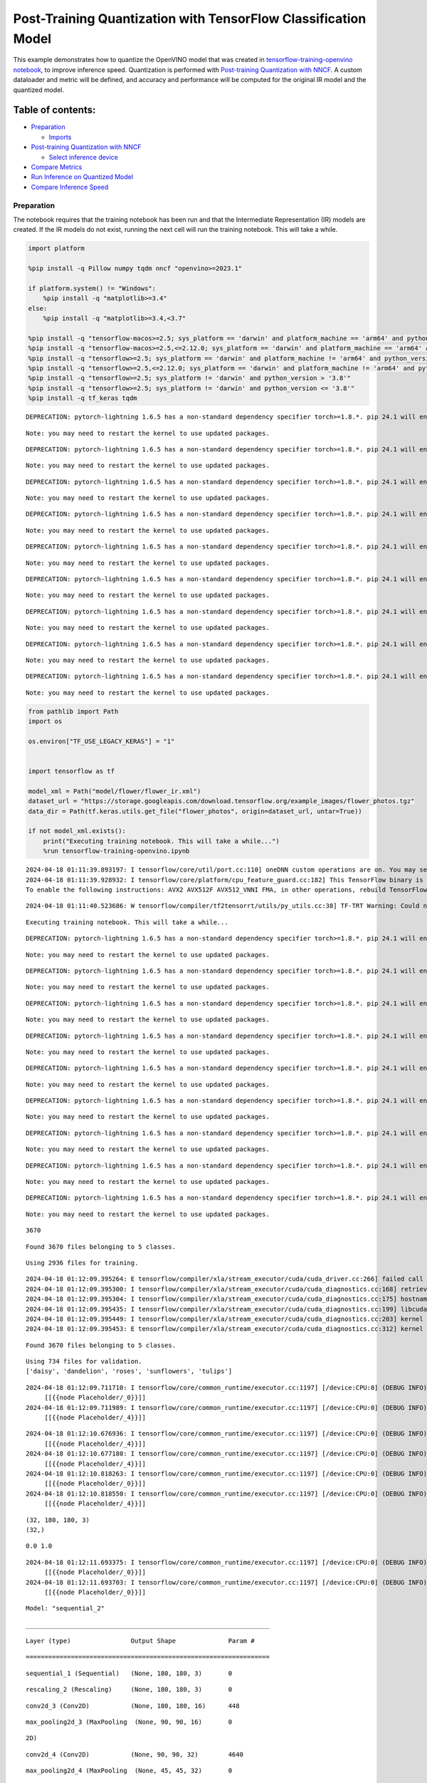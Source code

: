Post-Training Quantization with TensorFlow Classification Model
===============================================================

This example demonstrates how to quantize the OpenVINO model that was
created in `tensorflow-training-openvino
notebook <tensorflow-training-openvino.ipynb>`__, to improve inference
speed. Quantization is performed with `Post-training Quantization with
NNCF <https://docs.openvino.ai/2024/openvino-workflow/model-optimization-guide/quantizing-models-post-training/basic-quantization-flow.html>`__.
A custom dataloader and metric will be defined, and accuracy and
performance will be computed for the original IR model and the quantized
model.

Table of contents:
^^^^^^^^^^^^^^^^^^

-  `Preparation <#preparation>`__

   -  `Imports <#imports>`__

-  `Post-training Quantization with
   NNCF <#post-training-quantization-with-nncf>`__

   -  `Select inference device <#select-inference-device>`__

-  `Compare Metrics <#compare-metrics>`__
-  `Run Inference on Quantized
   Model <#run-inference-on-quantized-model>`__
-  `Compare Inference Speed <#compare-inference-speed>`__

Preparation
-----------



The notebook requires that the training notebook has been run and that
the Intermediate Representation (IR) models are created. If the IR
models do not exist, running the next cell will run the training
notebook. This will take a while.

.. code:: ipython3

    import platform

    %pip install -q Pillow numpy tqdm nncf "openvino>=2023.1"

    if platform.system() != "Windows":
        %pip install -q "matplotlib>=3.4"
    else:
        %pip install -q "matplotlib>=3.4,<3.7"

    %pip install -q "tensorflow-macos>=2.5; sys_platform == 'darwin' and platform_machine == 'arm64' and python_version > '3.8'" # macOS M1 and M2
    %pip install -q "tensorflow-macos>=2.5,<=2.12.0; sys_platform == 'darwin' and platform_machine == 'arm64' and python_version <= '3.8'" # macOS M1 and M2
    %pip install -q "tensorflow>=2.5; sys_platform == 'darwin' and platform_machine != 'arm64' and python_version > '3.8'" # macOS x86
    %pip install -q "tensorflow>=2.5,<=2.12.0; sys_platform == 'darwin' and platform_machine != 'arm64' and python_version <= '3.8'" # macOS x86
    %pip install -q "tensorflow>=2.5; sys_platform != 'darwin' and python_version > '3.8'"
    %pip install -q "tensorflow>=2.5; sys_platform != 'darwin' and python_version <= '3.8'"
    %pip install -q tf_keras tqdm


.. parsed-literal::

    DEPRECATION: pytorch-lightning 1.6.5 has a non-standard dependency specifier torch>=1.8.*. pip 24.1 will enforce this behaviour change. A possible replacement is to upgrade to a newer version of pytorch-lightning or contact the author to suggest that they release a version with a conforming dependency specifiers. Discussion can be found at https://github.com/pypa/pip/issues/12063


.. parsed-literal::

    Note: you may need to restart the kernel to use updated packages.


.. parsed-literal::

    DEPRECATION: pytorch-lightning 1.6.5 has a non-standard dependency specifier torch>=1.8.*. pip 24.1 will enforce this behaviour change. A possible replacement is to upgrade to a newer version of pytorch-lightning or contact the author to suggest that they release a version with a conforming dependency specifiers. Discussion can be found at https://github.com/pypa/pip/issues/12063


.. parsed-literal::

    Note: you may need to restart the kernel to use updated packages.


.. parsed-literal::

    DEPRECATION: pytorch-lightning 1.6.5 has a non-standard dependency specifier torch>=1.8.*. pip 24.1 will enforce this behaviour change. A possible replacement is to upgrade to a newer version of pytorch-lightning or contact the author to suggest that they release a version with a conforming dependency specifiers. Discussion can be found at https://github.com/pypa/pip/issues/12063


.. parsed-literal::

    Note: you may need to restart the kernel to use updated packages.


.. parsed-literal::

    DEPRECATION: pytorch-lightning 1.6.5 has a non-standard dependency specifier torch>=1.8.*. pip 24.1 will enforce this behaviour change. A possible replacement is to upgrade to a newer version of pytorch-lightning or contact the author to suggest that they release a version with a conforming dependency specifiers. Discussion can be found at https://github.com/pypa/pip/issues/12063


.. parsed-literal::

    Note: you may need to restart the kernel to use updated packages.


.. parsed-literal::

    DEPRECATION: pytorch-lightning 1.6.5 has a non-standard dependency specifier torch>=1.8.*. pip 24.1 will enforce this behaviour change. A possible replacement is to upgrade to a newer version of pytorch-lightning or contact the author to suggest that they release a version with a conforming dependency specifiers. Discussion can be found at https://github.com/pypa/pip/issues/12063


.. parsed-literal::

    Note: you may need to restart the kernel to use updated packages.


.. parsed-literal::

    DEPRECATION: pytorch-lightning 1.6.5 has a non-standard dependency specifier torch>=1.8.*. pip 24.1 will enforce this behaviour change. A possible replacement is to upgrade to a newer version of pytorch-lightning or contact the author to suggest that they release a version with a conforming dependency specifiers. Discussion can be found at https://github.com/pypa/pip/issues/12063


.. parsed-literal::

    Note: you may need to restart the kernel to use updated packages.


.. parsed-literal::

    DEPRECATION: pytorch-lightning 1.6.5 has a non-standard dependency specifier torch>=1.8.*. pip 24.1 will enforce this behaviour change. A possible replacement is to upgrade to a newer version of pytorch-lightning or contact the author to suggest that they release a version with a conforming dependency specifiers. Discussion can be found at https://github.com/pypa/pip/issues/12063


.. parsed-literal::

    Note: you may need to restart the kernel to use updated packages.


.. parsed-literal::

    DEPRECATION: pytorch-lightning 1.6.5 has a non-standard dependency specifier torch>=1.8.*. pip 24.1 will enforce this behaviour change. A possible replacement is to upgrade to a newer version of pytorch-lightning or contact the author to suggest that they release a version with a conforming dependency specifiers. Discussion can be found at https://github.com/pypa/pip/issues/12063


.. parsed-literal::

    Note: you may need to restart the kernel to use updated packages.


.. parsed-literal::

    DEPRECATION: pytorch-lightning 1.6.5 has a non-standard dependency specifier torch>=1.8.*. pip 24.1 will enforce this behaviour change. A possible replacement is to upgrade to a newer version of pytorch-lightning or contact the author to suggest that they release a version with a conforming dependency specifiers. Discussion can be found at https://github.com/pypa/pip/issues/12063


.. parsed-literal::

    Note: you may need to restart the kernel to use updated packages.


.. code:: ipython3

    from pathlib import Path
    import os

    os.environ["TF_USE_LEGACY_KERAS"] = "1"


    import tensorflow as tf

    model_xml = Path("model/flower/flower_ir.xml")
    dataset_url = "https://storage.googleapis.com/download.tensorflow.org/example_images/flower_photos.tgz"
    data_dir = Path(tf.keras.utils.get_file("flower_photos", origin=dataset_url, untar=True))

    if not model_xml.exists():
        print("Executing training notebook. This will take a while...")
        %run tensorflow-training-openvino.ipynb


.. parsed-literal::

    2024-04-18 01:11:39.893197: I tensorflow/core/util/port.cc:110] oneDNN custom operations are on. You may see slightly different numerical results due to floating-point round-off errors from different computation orders. To turn them off, set the environment variable `TF_ENABLE_ONEDNN_OPTS=0`.
    2024-04-18 01:11:39.928932: I tensorflow/core/platform/cpu_feature_guard.cc:182] This TensorFlow binary is optimized to use available CPU instructions in performance-critical operations.
    To enable the following instructions: AVX2 AVX512F AVX512_VNNI FMA, in other operations, rebuild TensorFlow with the appropriate compiler flags.


.. parsed-literal::

    2024-04-18 01:11:40.523686: W tensorflow/compiler/tf2tensorrt/utils/py_utils.cc:38] TF-TRT Warning: Could not find TensorRT


.. parsed-literal::

    Executing training notebook. This will take a while...


.. parsed-literal::

    DEPRECATION: pytorch-lightning 1.6.5 has a non-standard dependency specifier torch>=1.8.*. pip 24.1 will enforce this behaviour change. A possible replacement is to upgrade to a newer version of pytorch-lightning or contact the author to suggest that they release a version with a conforming dependency specifiers. Discussion can be found at https://github.com/pypa/pip/issues/12063


.. parsed-literal::

    Note: you may need to restart the kernel to use updated packages.


.. parsed-literal::

    DEPRECATION: pytorch-lightning 1.6.5 has a non-standard dependency specifier torch>=1.8.*. pip 24.1 will enforce this behaviour change. A possible replacement is to upgrade to a newer version of pytorch-lightning or contact the author to suggest that they release a version with a conforming dependency specifiers. Discussion can be found at https://github.com/pypa/pip/issues/12063


.. parsed-literal::

    Note: you may need to restart the kernel to use updated packages.


.. parsed-literal::

    DEPRECATION: pytorch-lightning 1.6.5 has a non-standard dependency specifier torch>=1.8.*. pip 24.1 will enforce this behaviour change. A possible replacement is to upgrade to a newer version of pytorch-lightning or contact the author to suggest that they release a version with a conforming dependency specifiers. Discussion can be found at https://github.com/pypa/pip/issues/12063


.. parsed-literal::

    Note: you may need to restart the kernel to use updated packages.


.. parsed-literal::

    DEPRECATION: pytorch-lightning 1.6.5 has a non-standard dependency specifier torch>=1.8.*. pip 24.1 will enforce this behaviour change. A possible replacement is to upgrade to a newer version of pytorch-lightning or contact the author to suggest that they release a version with a conforming dependency specifiers. Discussion can be found at https://github.com/pypa/pip/issues/12063


.. parsed-literal::

    Note: you may need to restart the kernel to use updated packages.


.. parsed-literal::

    DEPRECATION: pytorch-lightning 1.6.5 has a non-standard dependency specifier torch>=1.8.*. pip 24.1 will enforce this behaviour change. A possible replacement is to upgrade to a newer version of pytorch-lightning or contact the author to suggest that they release a version with a conforming dependency specifiers. Discussion can be found at https://github.com/pypa/pip/issues/12063


.. parsed-literal::

    Note: you may need to restart the kernel to use updated packages.


.. parsed-literal::

    DEPRECATION: pytorch-lightning 1.6.5 has a non-standard dependency specifier torch>=1.8.*. pip 24.1 will enforce this behaviour change. A possible replacement is to upgrade to a newer version of pytorch-lightning or contact the author to suggest that they release a version with a conforming dependency specifiers. Discussion can be found at https://github.com/pypa/pip/issues/12063


.. parsed-literal::

    Note: you may need to restart the kernel to use updated packages.


.. parsed-literal::

    DEPRECATION: pytorch-lightning 1.6.5 has a non-standard dependency specifier torch>=1.8.*. pip 24.1 will enforce this behaviour change. A possible replacement is to upgrade to a newer version of pytorch-lightning or contact the author to suggest that they release a version with a conforming dependency specifiers. Discussion can be found at https://github.com/pypa/pip/issues/12063


.. parsed-literal::

    Note: you may need to restart the kernel to use updated packages.


.. parsed-literal::

    DEPRECATION: pytorch-lightning 1.6.5 has a non-standard dependency specifier torch>=1.8.*. pip 24.1 will enforce this behaviour change. A possible replacement is to upgrade to a newer version of pytorch-lightning or contact the author to suggest that they release a version with a conforming dependency specifiers. Discussion can be found at https://github.com/pypa/pip/issues/12063


.. parsed-literal::

    Note: you may need to restart the kernel to use updated packages.


.. parsed-literal::

    DEPRECATION: pytorch-lightning 1.6.5 has a non-standard dependency specifier torch>=1.8.*. pip 24.1 will enforce this behaviour change. A possible replacement is to upgrade to a newer version of pytorch-lightning or contact the author to suggest that they release a version with a conforming dependency specifiers. Discussion can be found at https://github.com/pypa/pip/issues/12063


.. parsed-literal::

    Note: you may need to restart the kernel to use updated packages.


.. parsed-literal::

    3670


.. parsed-literal::

    Found 3670 files belonging to 5 classes.


.. parsed-literal::

    Using 2936 files for training.


.. parsed-literal::

    2024-04-18 01:12:09.395264: E tensorflow/compiler/xla/stream_executor/cuda/cuda_driver.cc:266] failed call to cuInit: CUDA_ERROR_COMPAT_NOT_SUPPORTED_ON_DEVICE: forward compatibility was attempted on non supported HW
    2024-04-18 01:12:09.395300: I tensorflow/compiler/xla/stream_executor/cuda/cuda_diagnostics.cc:168] retrieving CUDA diagnostic information for host: iotg-dev-workstation-07
    2024-04-18 01:12:09.395304: I tensorflow/compiler/xla/stream_executor/cuda/cuda_diagnostics.cc:175] hostname: iotg-dev-workstation-07
    2024-04-18 01:12:09.395435: I tensorflow/compiler/xla/stream_executor/cuda/cuda_diagnostics.cc:199] libcuda reported version is: 470.223.2
    2024-04-18 01:12:09.395449: I tensorflow/compiler/xla/stream_executor/cuda/cuda_diagnostics.cc:203] kernel reported version is: 470.182.3
    2024-04-18 01:12:09.395453: E tensorflow/compiler/xla/stream_executor/cuda/cuda_diagnostics.cc:312] kernel version 470.182.3 does not match DSO version 470.223.2 -- cannot find working devices in this configuration


.. parsed-literal::

    Found 3670 files belonging to 5 classes.


.. parsed-literal::

    Using 734 files for validation.
    ['daisy', 'dandelion', 'roses', 'sunflowers', 'tulips']


.. parsed-literal::

    2024-04-18 01:12:09.711710: I tensorflow/core/common_runtime/executor.cc:1197] [/device:CPU:0] (DEBUG INFO) Executor start aborting (this does not indicate an error and you can ignore this message): INVALID_ARGUMENT: You must feed a value for placeholder tensor 'Placeholder/_0' with dtype string and shape [2936]
    	 [[{{node Placeholder/_0}}]]
    2024-04-18 01:12:09.711989: I tensorflow/core/common_runtime/executor.cc:1197] [/device:CPU:0] (DEBUG INFO) Executor start aborting (this does not indicate an error and you can ignore this message): INVALID_ARGUMENT: You must feed a value for placeholder tensor 'Placeholder/_4' with dtype int32 and shape [2936]
    	 [[{{node Placeholder/_4}}]]



.. image:: tensorflow-training-openvino-nncf-with-output_files/tensorflow-training-openvino-nncf-with-output_3_28.png


.. parsed-literal::

    2024-04-18 01:12:10.676936: I tensorflow/core/common_runtime/executor.cc:1197] [/device:CPU:0] (DEBUG INFO) Executor start aborting (this does not indicate an error and you can ignore this message): INVALID_ARGUMENT: You must feed a value for placeholder tensor 'Placeholder/_4' with dtype int32 and shape [2936]
    	 [[{{node Placeholder/_4}}]]
    2024-04-18 01:12:10.677180: I tensorflow/core/common_runtime/executor.cc:1197] [/device:CPU:0] (DEBUG INFO) Executor start aborting (this does not indicate an error and you can ignore this message): INVALID_ARGUMENT: You must feed a value for placeholder tensor 'Placeholder/_4' with dtype int32 and shape [2936]
    	 [[{{node Placeholder/_4}}]]
    2024-04-18 01:12:10.818263: I tensorflow/core/common_runtime/executor.cc:1197] [/device:CPU:0] (DEBUG INFO) Executor start aborting (this does not indicate an error and you can ignore this message): INVALID_ARGUMENT: You must feed a value for placeholder tensor 'Placeholder/_0' with dtype string and shape [2936]
    	 [[{{node Placeholder/_0}}]]
    2024-04-18 01:12:10.818550: I tensorflow/core/common_runtime/executor.cc:1197] [/device:CPU:0] (DEBUG INFO) Executor start aborting (this does not indicate an error and you can ignore this message): INVALID_ARGUMENT: You must feed a value for placeholder tensor 'Placeholder/_4' with dtype int32 and shape [2936]
    	 [[{{node Placeholder/_4}}]]


.. parsed-literal::

    (32, 180, 180, 3)
    (32,)


.. parsed-literal::

    0.0 1.0


.. parsed-literal::

    2024-04-18 01:12:11.693375: I tensorflow/core/common_runtime/executor.cc:1197] [/device:CPU:0] (DEBUG INFO) Executor start aborting (this does not indicate an error and you can ignore this message): INVALID_ARGUMENT: You must feed a value for placeholder tensor 'Placeholder/_0' with dtype string and shape [2936]
    	 [[{{node Placeholder/_0}}]]
    2024-04-18 01:12:11.693703: I tensorflow/core/common_runtime/executor.cc:1197] [/device:CPU:0] (DEBUG INFO) Executor start aborting (this does not indicate an error and you can ignore this message): INVALID_ARGUMENT: You must feed a value for placeholder tensor 'Placeholder/_0' with dtype string and shape [2936]
    	 [[{{node Placeholder/_0}}]]



.. image:: tensorflow-training-openvino-nncf-with-output_files/tensorflow-training-openvino-nncf-with-output_3_33.png


.. parsed-literal::

    Model: "sequential_2"


.. parsed-literal::

    _________________________________________________________________


.. parsed-literal::

     Layer (type)                Output Shape              Param #


.. parsed-literal::

    =================================================================


.. parsed-literal::

     sequential_1 (Sequential)   (None, 180, 180, 3)       0







.. parsed-literal::

     rescaling_2 (Rescaling)     (None, 180, 180, 3)       0







.. parsed-literal::

     conv2d_3 (Conv2D)           (None, 180, 180, 16)      448







.. parsed-literal::

     max_pooling2d_3 (MaxPooling  (None, 90, 90, 16)       0


.. parsed-literal::

     2D)







.. parsed-literal::

     conv2d_4 (Conv2D)           (None, 90, 90, 32)        4640







.. parsed-literal::

     max_pooling2d_4 (MaxPooling  (None, 45, 45, 32)       0


.. parsed-literal::

     2D)







.. parsed-literal::

     conv2d_5 (Conv2D)           (None, 45, 45, 64)        18496







.. parsed-literal::

     max_pooling2d_5 (MaxPooling  (None, 22, 22, 64)       0


.. parsed-literal::

     2D)







.. parsed-literal::

     dropout (Dropout)           (None, 22, 22, 64)        0







.. parsed-literal::

     flatten_1 (Flatten)         (None, 30976)             0







.. parsed-literal::

     dense_2 (Dense)             (None, 128)               3965056







.. parsed-literal::

     outputs (Dense)             (None, 5)                 645







.. parsed-literal::

    =================================================================


.. parsed-literal::

    Total params: 3,989,285


.. parsed-literal::

    Trainable params: 3,989,285


.. parsed-literal::

    Non-trainable params: 0


.. parsed-literal::

    _________________________________________________________________


.. parsed-literal::

    Epoch 1/15


.. parsed-literal::

    2024-04-18 01:12:12.768860: I tensorflow/core/common_runtime/executor.cc:1197] [/device:CPU:0] (DEBUG INFO) Executor start aborting (this does not indicate an error and you can ignore this message): INVALID_ARGUMENT: You must feed a value for placeholder tensor 'Placeholder/_4' with dtype int32 and shape [2936]
    	 [[{{node Placeholder/_4}}]]
    2024-04-18 01:12:12.769608: I tensorflow/core/common_runtime/executor.cc:1197] [/device:CPU:0] (DEBUG INFO) Executor start aborting (this does not indicate an error and you can ignore this message): INVALID_ARGUMENT: You must feed a value for placeholder tensor 'Placeholder/_0' with dtype string and shape [2936]
    	 [[{{node Placeholder/_0}}]]


.. parsed-literal::


 1/92 [..............................] - ETA: 1:32 - loss: 1.6453 - accuracy: 0.1250

.. parsed-literal::

    
 2/92 [..............................] - ETA: 6s - loss: 3.1595 - accuracy: 0.1875

.. parsed-literal::

    
 3/92 [..............................] - ETA: 5s - loss: 3.0478 - accuracy: 0.1771

.. parsed-literal::

    
 4/92 [>.............................] - ETA: 5s - loss: 3.0508 - accuracy: 0.1875

.. parsed-literal::

    
 5/92 [>.............................] - ETA: 5s - loss: 2.8188 - accuracy: 0.2000

.. parsed-literal::

    
 6/92 [>.............................] - ETA: 5s - loss: 2.6227 - accuracy: 0.2135

.. parsed-literal::

    
 7/92 [=>............................] - ETA: 5s - loss: 2.4793 - accuracy: 0.2277

.. parsed-literal::

    
 8/92 [=>............................] - ETA: 5s - loss: 2.3750 - accuracy: 0.2070

.. parsed-literal::

    
 9/92 [=>............................] - ETA: 4s - loss: 2.2907 - accuracy: 0.2014

.. parsed-literal::

    
10/92 [==>...........................] - ETA: 4s - loss: 2.2244 - accuracy: 0.1906

.. parsed-literal::

    
11/92 [==>...........................] - ETA: 4s - loss: 2.1686 - accuracy: 0.1903

.. parsed-literal::

    
12/92 [==>...........................] - ETA: 4s - loss: 2.1208 - accuracy: 0.1953

.. parsed-literal::

    
13/92 [===>..........................] - ETA: 4s - loss: 2.0802 - accuracy: 0.2019

.. parsed-literal::

    
14/92 [===>..........................] - ETA: 4s - loss: 2.0465 - accuracy: 0.2031

.. parsed-literal::

    
15/92 [===>..........................] - ETA: 4s - loss: 2.0149 - accuracy: 0.2042

.. parsed-literal::

    
16/92 [====>.........................] - ETA: 4s - loss: 1.9883 - accuracy: 0.2090

.. parsed-literal::

    
17/92 [====>.........................] - ETA: 4s - loss: 1.9660 - accuracy: 0.2040

.. parsed-literal::

    
18/92 [====>.........................] - ETA: 4s - loss: 1.9437 - accuracy: 0.2031

.. parsed-literal::

    
19/92 [=====>........................] - ETA: 4s - loss: 1.9263 - accuracy: 0.2039

.. parsed-literal::

    
20/92 [=====>........................] - ETA: 4s - loss: 1.9101 - accuracy: 0.2078

.. parsed-literal::

    
21/92 [=====>........................] - ETA: 4s - loss: 1.8940 - accuracy: 0.2098

.. parsed-literal::

    
22/92 [======>.......................] - ETA: 4s - loss: 1.8793 - accuracy: 0.2116

.. parsed-literal::

    
23/92 [======>.......................] - ETA: 4s - loss: 1.8656 - accuracy: 0.2106

.. parsed-literal::

    
24/92 [======>.......................] - ETA: 4s - loss: 1.8528 - accuracy: 0.2109

.. parsed-literal::

    
25/92 [=======>......................] - ETA: 3s - loss: 1.8416 - accuracy: 0.2125

.. parsed-literal::

    
26/92 [=======>......................] - ETA: 3s - loss: 1.8309 - accuracy: 0.2103

.. parsed-literal::

    
27/92 [=======>......................] - ETA: 3s - loss: 1.8192 - accuracy: 0.2164

.. parsed-literal::

    
28/92 [========>.....................] - ETA: 3s - loss: 1.8101 - accuracy: 0.2188

.. parsed-literal::

    
29/92 [========>.....................] - ETA: 3s - loss: 1.7988 - accuracy: 0.2220

.. parsed-literal::

    
30/92 [========>.....................] - ETA: 3s - loss: 1.7844 - accuracy: 0.2240

.. parsed-literal::

    
31/92 [=========>....................] - ETA: 3s - loss: 1.7738 - accuracy: 0.2248

.. parsed-literal::

    
32/92 [=========>....................] - ETA: 3s - loss: 1.7688 - accuracy: 0.2275

.. parsed-literal::

    
33/92 [=========>....................] - ETA: 3s - loss: 1.7630 - accuracy: 0.2254

.. parsed-literal::

    
34/92 [==========>...................] - ETA: 3s - loss: 1.7550 - accuracy: 0.2270

.. parsed-literal::

    
35/92 [==========>...................] - ETA: 3s - loss: 1.7470 - accuracy: 0.2286

.. parsed-literal::

    
36/92 [==========>...................] - ETA: 3s - loss: 1.7391 - accuracy: 0.2370

.. parsed-literal::

    
37/92 [===========>..................] - ETA: 3s - loss: 1.7348 - accuracy: 0.2424

.. parsed-literal::

    
38/92 [===========>..................] - ETA: 3s - loss: 1.7286 - accuracy: 0.2459

.. parsed-literal::

    
39/92 [===========>..................] - ETA: 3s - loss: 1.7229 - accuracy: 0.2532

.. parsed-literal::

    
40/92 [============>.................] - ETA: 3s - loss: 1.7152 - accuracy: 0.2562

.. parsed-literal::

    
41/92 [============>.................] - ETA: 3s - loss: 1.7083 - accuracy: 0.2599

.. parsed-literal::

    
42/92 [============>.................] - ETA: 2s - loss: 1.6998 - accuracy: 0.2612

.. parsed-literal::

    
43/92 [=============>................] - ETA: 2s - loss: 1.6929 - accuracy: 0.2653

.. parsed-literal::

    
44/92 [=============>................] - ETA: 2s - loss: 1.6868 - accuracy: 0.2670

.. parsed-literal::

    
45/92 [=============>................] - ETA: 2s - loss: 1.6784 - accuracy: 0.2701

.. parsed-literal::

    
46/92 [==============>...............] - ETA: 2s - loss: 1.6715 - accuracy: 0.2758

.. parsed-literal::

    
47/92 [==============>...............] - ETA: 2s - loss: 1.6668 - accuracy: 0.2773

.. parsed-literal::

    
48/92 [==============>...............] - ETA: 2s - loss: 1.6591 - accuracy: 0.2799

.. parsed-literal::

    
49/92 [==============>...............] - ETA: 2s - loss: 1.6517 - accuracy: 0.2851

.. parsed-literal::

    
50/92 [===============>..............] - ETA: 2s - loss: 1.6514 - accuracy: 0.2850

.. parsed-literal::

    
51/92 [===============>..............] - ETA: 2s - loss: 1.6496 - accuracy: 0.2886

.. parsed-literal::

    
52/92 [===============>..............] - ETA: 2s - loss: 1.6477 - accuracy: 0.2897

.. parsed-literal::

    
53/92 [================>.............] - ETA: 2s - loss: 1.6395 - accuracy: 0.2936

.. parsed-literal::

    
54/92 [================>.............] - ETA: 2s - loss: 1.6327 - accuracy: 0.2957

.. parsed-literal::

    
55/92 [================>.............] - ETA: 2s - loss: 1.6294 - accuracy: 0.2989

.. parsed-literal::

    
57/92 [=================>............] - ETA: 2s - loss: 1.6205 - accuracy: 0.3007

.. parsed-literal::

    
58/92 [=================>............] - ETA: 1s - loss: 1.6147 - accuracy: 0.3025

.. parsed-literal::

    
59/92 [==================>...........] - ETA: 1s - loss: 1.6101 - accuracy: 0.3021

.. parsed-literal::

    
60/92 [==================>...........] - ETA: 1s - loss: 1.6038 - accuracy: 0.3028

.. parsed-literal::

    
61/92 [==================>...........] - ETA: 1s - loss: 1.5967 - accuracy: 0.3076

.. parsed-literal::

    
62/92 [===================>..........] - ETA: 1s - loss: 1.5905 - accuracy: 0.3097

.. parsed-literal::

    
63/92 [===================>..........] - ETA: 1s - loss: 1.5886 - accuracy: 0.3113

.. parsed-literal::

    
64/92 [===================>..........] - ETA: 1s - loss: 1.5849 - accuracy: 0.3113

.. parsed-literal::

    
65/92 [====================>.........] - ETA: 1s - loss: 1.5793 - accuracy: 0.3127

.. parsed-literal::

    
66/92 [====================>.........] - ETA: 1s - loss: 1.5717 - accuracy: 0.3165

.. parsed-literal::

    
67/92 [====================>.........] - ETA: 1s - loss: 1.5682 - accuracy: 0.3169

.. parsed-literal::

    
68/92 [=====================>........] - ETA: 1s - loss: 1.5641 - accuracy: 0.3220

.. parsed-literal::

    
69/92 [=====================>........] - ETA: 1s - loss: 1.5572 - accuracy: 0.3250

.. parsed-literal::

    
70/92 [=====================>........] - ETA: 1s - loss: 1.5522 - accuracy: 0.3280

.. parsed-literal::

    
71/92 [======================>.......] - ETA: 1s - loss: 1.5501 - accuracy: 0.3269

.. parsed-literal::

    
72/92 [======================>.......] - ETA: 1s - loss: 1.5454 - accuracy: 0.3306

.. parsed-literal::

    
73/92 [======================>.......] - ETA: 1s - loss: 1.5428 - accuracy: 0.3325

.. parsed-literal::

    
74/92 [=======================>......] - ETA: 1s - loss: 1.5386 - accuracy: 0.3326

.. parsed-literal::

    
75/92 [=======================>......] - ETA: 0s - loss: 1.5324 - accuracy: 0.3353

.. parsed-literal::

    
76/92 [=======================>......] - ETA: 0s - loss: 1.5266 - accuracy: 0.3383

.. parsed-literal::

    
77/92 [========================>.....] - ETA: 0s - loss: 1.5249 - accuracy: 0.3400

.. parsed-literal::

    
78/92 [========================>.....] - ETA: 0s - loss: 1.5187 - accuracy: 0.3428

.. parsed-literal::

    
79/92 [========================>.....] - ETA: 0s - loss: 1.5143 - accuracy: 0.3448

.. parsed-literal::

    
80/92 [=========================>....] - ETA: 0s - loss: 1.5138 - accuracy: 0.3444

.. parsed-literal::

    
81/92 [=========================>....] - ETA: 0s - loss: 1.5123 - accuracy: 0.3444

.. parsed-literal::

    
82/92 [=========================>....] - ETA: 0s - loss: 1.5104 - accuracy: 0.3448

.. parsed-literal::

    
83/92 [==========================>...] - ETA: 0s - loss: 1.5065 - accuracy: 0.3471

.. parsed-literal::

    
84/92 [==========================>...] - ETA: 0s - loss: 1.5016 - accuracy: 0.3504

.. parsed-literal::

    
85/92 [==========================>...] - ETA: 0s - loss: 1.4957 - accuracy: 0.3544

.. parsed-literal::

    
86/92 [===========================>..] - ETA: 0s - loss: 1.4916 - accuracy: 0.3560

.. parsed-literal::

    
87/92 [===========================>..] - ETA: 0s - loss: 1.4868 - accuracy: 0.3570

.. parsed-literal::

    
88/92 [===========================>..] - ETA: 0s - loss: 1.4843 - accuracy: 0.3586

.. parsed-literal::

    
89/92 [============================>.] - ETA: 0s - loss: 1.4796 - accuracy: 0.3613

.. parsed-literal::

    
90/92 [============================>.] - ETA: 0s - loss: 1.4778 - accuracy: 0.3632

.. parsed-literal::

    
91/92 [============================>.] - ETA: 0s - loss: 1.4775 - accuracy: 0.3633

.. parsed-literal::

    
92/92 [==============================] - ETA: 0s - loss: 1.4749 - accuracy: 0.3655

.. parsed-literal::

    2024-04-18 01:12:19.128053: I tensorflow/core/common_runtime/executor.cc:1197] [/device:CPU:0] (DEBUG INFO) Executor start aborting (this does not indicate an error and you can ignore this message): INVALID_ARGUMENT: You must feed a value for placeholder tensor 'Placeholder/_0' with dtype string and shape [734]
    	 [[{{node Placeholder/_0}}]]
    2024-04-18 01:12:19.128326: I tensorflow/core/common_runtime/executor.cc:1197] [/device:CPU:0] (DEBUG INFO) Executor start aborting (this does not indicate an error and you can ignore this message): INVALID_ARGUMENT: You must feed a value for placeholder tensor 'Placeholder/_0' with dtype string and shape [734]
    	 [[{{node Placeholder/_0}}]]


.. parsed-literal::

    
92/92 [==============================] - 7s 66ms/step - loss: 1.4749 - accuracy: 0.3655 - val_loss: 1.1456 - val_accuracy: 0.5341


.. parsed-literal::

    Epoch 2/15


.. parsed-literal::


 1/92 [..............................] - ETA: 7s - loss: 1.4784 - accuracy: 0.3125

.. parsed-literal::

    
 2/92 [..............................] - ETA: 5s - loss: 1.3069 - accuracy: 0.4062

.. parsed-literal::

    
 3/92 [..............................] - ETA: 5s - loss: 1.2792 - accuracy: 0.4792

.. parsed-literal::

    
 4/92 [>.............................] - ETA: 5s - loss: 1.2735 - accuracy: 0.4375

.. parsed-literal::

    
 5/92 [>.............................] - ETA: 5s - loss: 1.2419 - accuracy: 0.4625

.. parsed-literal::

    
 6/92 [>.............................] - ETA: 5s - loss: 1.2061 - accuracy: 0.4896

.. parsed-literal::

    
 7/92 [=>............................] - ETA: 4s - loss: 1.1802 - accuracy: 0.5000

.. parsed-literal::

    
 8/92 [=>............................] - ETA: 4s - loss: 1.2022 - accuracy: 0.4883

.. parsed-literal::

    
 9/92 [=>............................] - ETA: 4s - loss: 1.2132 - accuracy: 0.4965

.. parsed-literal::

    
10/92 [==>...........................] - ETA: 4s - loss: 1.1943 - accuracy: 0.5156

.. parsed-literal::

    
11/92 [==>...........................] - ETA: 4s - loss: 1.2038 - accuracy: 0.5085

.. parsed-literal::

    
12/92 [==>...........................] - ETA: 4s - loss: 1.2072 - accuracy: 0.5104

.. parsed-literal::

    
13/92 [===>..........................] - ETA: 4s - loss: 1.2088 - accuracy: 0.5120

.. parsed-literal::

    
14/92 [===>..........................] - ETA: 4s - loss: 1.1953 - accuracy: 0.5223

.. parsed-literal::

    
15/92 [===>..........................] - ETA: 4s - loss: 1.1934 - accuracy: 0.5250

.. parsed-literal::

    
16/92 [====>.........................] - ETA: 4s - loss: 1.1870 - accuracy: 0.5312

.. parsed-literal::

    
17/92 [====>.........................] - ETA: 4s - loss: 1.1830 - accuracy: 0.5331

.. parsed-literal::

    
18/92 [====>.........................] - ETA: 4s - loss: 1.1699 - accuracy: 0.5399

.. parsed-literal::

    
19/92 [=====>........................] - ETA: 4s - loss: 1.1824 - accuracy: 0.5312

.. parsed-literal::

    
20/92 [=====>........................] - ETA: 4s - loss: 1.1714 - accuracy: 0.5328

.. parsed-literal::

    
21/92 [=====>........................] - ETA: 4s - loss: 1.1673 - accuracy: 0.5372

.. parsed-literal::

    
22/92 [======>.......................] - ETA: 4s - loss: 1.1658 - accuracy: 0.5369

.. parsed-literal::

    
23/92 [======>.......................] - ETA: 4s - loss: 1.1660 - accuracy: 0.5408

.. parsed-literal::

    
24/92 [======>.......................] - ETA: 3s - loss: 1.1668 - accuracy: 0.5378

.. parsed-literal::

    
25/92 [=======>......................] - ETA: 3s - loss: 1.1689 - accuracy: 0.5362

.. parsed-literal::

    
27/92 [=======>......................] - ETA: 3s - loss: 1.1677 - accuracy: 0.5350

.. parsed-literal::

    
28/92 [========>.....................] - ETA: 3s - loss: 1.1673 - accuracy: 0.5327

.. parsed-literal::

    
29/92 [========>.....................] - ETA: 3s - loss: 1.1636 - accuracy: 0.5348

.. parsed-literal::

    
30/92 [========>.....................] - ETA: 3s - loss: 1.1597 - accuracy: 0.5315

.. parsed-literal::

    
31/92 [=========>....................] - ETA: 3s - loss: 1.1546 - accuracy: 0.5325

.. parsed-literal::

    
32/92 [=========>....................] - ETA: 3s - loss: 1.1615 - accuracy: 0.5266

.. parsed-literal::

    
33/92 [=========>....................] - ETA: 3s - loss: 1.1623 - accuracy: 0.5219

.. parsed-literal::

    
34/92 [==========>...................] - ETA: 3s - loss: 1.1588 - accuracy: 0.5231

.. parsed-literal::

    
35/92 [==========>...................] - ETA: 3s - loss: 1.1526 - accuracy: 0.5279

.. parsed-literal::

    
36/92 [==========>...................] - ETA: 3s - loss: 1.1511 - accuracy: 0.5262

.. parsed-literal::

    
37/92 [===========>..................] - ETA: 3s - loss: 1.1447 - accuracy: 0.5272

.. parsed-literal::

    
38/92 [===========>..................] - ETA: 3s - loss: 1.1423 - accuracy: 0.5265

.. parsed-literal::

    
39/92 [===========>..................] - ETA: 3s - loss: 1.1494 - accuracy: 0.5266

.. parsed-literal::

    
40/92 [============>.................] - ETA: 3s - loss: 1.1540 - accuracy: 0.5220

.. parsed-literal::

    
41/92 [============>.................] - ETA: 2s - loss: 1.1530 - accuracy: 0.5215

.. parsed-literal::

    
42/92 [============>.................] - ETA: 2s - loss: 1.1578 - accuracy: 0.5172

.. parsed-literal::

    
43/92 [=============>................] - ETA: 2s - loss: 1.1597 - accuracy: 0.5183

.. parsed-literal::

    
44/92 [=============>................] - ETA: 2s - loss: 1.1599 - accuracy: 0.5171

.. parsed-literal::

    
45/92 [=============>................] - ETA: 2s - loss: 1.1571 - accuracy: 0.5189

.. parsed-literal::

    
46/92 [==============>...............] - ETA: 2s - loss: 1.1546 - accuracy: 0.5212

.. parsed-literal::

    
47/92 [==============>...............] - ETA: 2s - loss: 1.1557 - accuracy: 0.5214

.. parsed-literal::

    
48/92 [==============>...............] - ETA: 2s - loss: 1.1557 - accuracy: 0.5229

.. parsed-literal::

    
49/92 [==============>...............] - ETA: 2s - loss: 1.1541 - accuracy: 0.5250

.. parsed-literal::

    
50/92 [===============>..............] - ETA: 2s - loss: 1.1559 - accuracy: 0.5214

.. parsed-literal::

    
51/92 [===============>..............] - ETA: 2s - loss: 1.1577 - accuracy: 0.5209

.. parsed-literal::

    
52/92 [===============>..............] - ETA: 2s - loss: 1.1585 - accuracy: 0.5205

.. parsed-literal::

    
53/92 [================>.............] - ETA: 2s - loss: 1.1588 - accuracy: 0.5225

.. parsed-literal::

    
54/92 [================>.............] - ETA: 2s - loss: 1.1564 - accuracy: 0.5238

.. parsed-literal::

    
55/92 [================>.............] - ETA: 2s - loss: 1.1559 - accuracy: 0.5228

.. parsed-literal::

    
56/92 [=================>............] - ETA: 2s - loss: 1.1582 - accuracy: 0.5219

.. parsed-literal::

    
57/92 [=================>............] - ETA: 2s - loss: 1.1575 - accuracy: 0.5209

.. parsed-literal::

    
58/92 [=================>............] - ETA: 1s - loss: 1.1617 - accuracy: 0.5179

.. parsed-literal::

    
59/92 [==================>...........] - ETA: 1s - loss: 1.1581 - accuracy: 0.5197

.. parsed-literal::

    
60/92 [==================>...........] - ETA: 1s - loss: 1.1561 - accuracy: 0.5204

.. parsed-literal::

    
61/92 [==================>...........] - ETA: 1s - loss: 1.1529 - accuracy: 0.5216

.. parsed-literal::

    
62/92 [===================>..........] - ETA: 1s - loss: 1.1494 - accuracy: 0.5233

.. parsed-literal::

    
63/92 [===================>..........] - ETA: 1s - loss: 1.1464 - accuracy: 0.5239

.. parsed-literal::

    
64/92 [===================>..........] - ETA: 1s - loss: 1.1477 - accuracy: 0.5230

.. parsed-literal::

    
65/92 [====================>.........] - ETA: 1s - loss: 1.1483 - accuracy: 0.5236

.. parsed-literal::

    
66/92 [====================>.........] - ETA: 1s - loss: 1.1470 - accuracy: 0.5238

.. parsed-literal::

    
67/92 [====================>.........] - ETA: 1s - loss: 1.1475 - accuracy: 0.5229

.. parsed-literal::

    
68/92 [=====================>........] - ETA: 1s - loss: 1.1462 - accuracy: 0.5235

.. parsed-literal::

    
69/92 [=====================>........] - ETA: 1s - loss: 1.1447 - accuracy: 0.5250

.. parsed-literal::

    
70/92 [=====================>........] - ETA: 1s - loss: 1.1460 - accuracy: 0.5255

.. parsed-literal::

    
71/92 [======================>.......] - ETA: 1s - loss: 1.1434 - accuracy: 0.5265

.. parsed-literal::

    
72/92 [======================>.......] - ETA: 1s - loss: 1.1393 - accuracy: 0.5283

.. parsed-literal::

    
73/92 [======================>.......] - ETA: 1s - loss: 1.1366 - accuracy: 0.5301

.. parsed-literal::

    
74/92 [=======================>......] - ETA: 1s - loss: 1.1359 - accuracy: 0.5305

.. parsed-literal::

    
75/92 [=======================>......] - ETA: 0s - loss: 1.1332 - accuracy: 0.5326

.. parsed-literal::

    
76/92 [=======================>......] - ETA: 0s - loss: 1.1300 - accuracy: 0.5342

.. parsed-literal::

    
77/92 [========================>.....] - ETA: 0s - loss: 1.1273 - accuracy: 0.5338

.. parsed-literal::

    
78/92 [========================>.....] - ETA: 0s - loss: 1.1315 - accuracy: 0.5334

.. parsed-literal::

    
79/92 [========================>.....] - ETA: 0s - loss: 1.1328 - accuracy: 0.5325

.. parsed-literal::

    
80/92 [=========================>....] - ETA: 0s - loss: 1.1328 - accuracy: 0.5333

.. parsed-literal::

    
81/92 [=========================>....] - ETA: 0s - loss: 1.1373 - accuracy: 0.5329

.. parsed-literal::

    
82/92 [=========================>....] - ETA: 0s - loss: 1.1383 - accuracy: 0.5317

.. parsed-literal::

    
83/92 [==========================>...] - ETA: 0s - loss: 1.1364 - accuracy: 0.5321

.. parsed-literal::

    
84/92 [==========================>...] - ETA: 0s - loss: 1.1378 - accuracy: 0.5313

.. parsed-literal::

    
85/92 [==========================>...] - ETA: 0s - loss: 1.1357 - accuracy: 0.5324

.. parsed-literal::

    
86/92 [===========================>..] - ETA: 0s - loss: 1.1355 - accuracy: 0.5317

.. parsed-literal::

    
87/92 [===========================>..] - ETA: 0s - loss: 1.1341 - accuracy: 0.5328

.. parsed-literal::

    
88/92 [===========================>..] - ETA: 0s - loss: 1.1338 - accuracy: 0.5324

.. parsed-literal::

    
89/92 [============================>.] - ETA: 0s - loss: 1.1349 - accuracy: 0.5324

.. parsed-literal::

    
90/92 [============================>.] - ETA: 0s - loss: 1.1361 - accuracy: 0.5324

.. parsed-literal::

    
91/92 [============================>.] - ETA: 0s - loss: 1.1342 - accuracy: 0.5327

.. parsed-literal::

    
92/92 [==============================] - ETA: 0s - loss: 1.1322 - accuracy: 0.5341

.. parsed-literal::

    
92/92 [==============================] - 6s 64ms/step - loss: 1.1322 - accuracy: 0.5341 - val_loss: 1.0712 - val_accuracy: 0.5708


.. parsed-literal::

    Epoch 3/15


.. parsed-literal::


 1/92 [..............................] - ETA: 7s - loss: 1.0558 - accuracy: 0.6250

.. parsed-literal::

    
 2/92 [..............................] - ETA: 5s - loss: 0.9953 - accuracy: 0.6875

.. parsed-literal::

    
 3/92 [..............................] - ETA: 5s - loss: 0.9741 - accuracy: 0.6667

.. parsed-literal::

    
 4/92 [>.............................] - ETA: 5s - loss: 0.9762 - accuracy: 0.6406

.. parsed-literal::

    
 5/92 [>.............................] - ETA: 5s - loss: 1.0409 - accuracy: 0.6000

.. parsed-literal::

    
 6/92 [>.............................] - ETA: 4s - loss: 1.0258 - accuracy: 0.6146

.. parsed-literal::

    
 7/92 [=>............................] - ETA: 4s - loss: 1.0239 - accuracy: 0.6116

.. parsed-literal::

    
 8/92 [=>............................] - ETA: 4s - loss: 1.0139 - accuracy: 0.6133

.. parsed-literal::

    
 9/92 [=>............................] - ETA: 4s - loss: 0.9907 - accuracy: 0.6319

.. parsed-literal::

    
10/92 [==>...........................] - ETA: 4s - loss: 0.9815 - accuracy: 0.6344

.. parsed-literal::

    
11/92 [==>...........................] - ETA: 4s - loss: 0.9741 - accuracy: 0.6364

.. parsed-literal::

    
12/92 [==>...........................] - ETA: 4s - loss: 0.9891 - accuracy: 0.6276

.. parsed-literal::

    
13/92 [===>..........................] - ETA: 4s - loss: 0.9823 - accuracy: 0.6250

.. parsed-literal::

    
14/92 [===>..........................] - ETA: 4s - loss: 0.9847 - accuracy: 0.6183

.. parsed-literal::

    
15/92 [===>..........................] - ETA: 4s - loss: 0.9844 - accuracy: 0.6187

.. parsed-literal::

    
16/92 [====>.........................] - ETA: 4s - loss: 0.9729 - accuracy: 0.6211

.. parsed-literal::

    
17/92 [====>.........................] - ETA: 4s - loss: 0.9792 - accuracy: 0.6250

.. parsed-literal::

    
18/92 [====>.........................] - ETA: 4s - loss: 0.9805 - accuracy: 0.6215

.. parsed-literal::

    
19/92 [=====>........................] - ETA: 4s - loss: 0.9759 - accuracy: 0.6250

.. parsed-literal::

    
20/92 [=====>........................] - ETA: 4s - loss: 1.0010 - accuracy: 0.6156

.. parsed-literal::

    
21/92 [=====>........................] - ETA: 4s - loss: 0.9915 - accuracy: 0.6161

.. parsed-literal::

    
22/92 [======>.......................] - ETA: 4s - loss: 0.9885 - accuracy: 0.6179

.. parsed-literal::

    
23/92 [======>.......................] - ETA: 3s - loss: 0.9939 - accuracy: 0.6155

.. parsed-literal::

    
24/92 [======>.......................] - ETA: 3s - loss: 0.9814 - accuracy: 0.6172

.. parsed-literal::

    
25/92 [=======>......................] - ETA: 3s - loss: 0.9855 - accuracy: 0.6150

.. parsed-literal::

    
26/92 [=======>......................] - ETA: 3s - loss: 0.9876 - accuracy: 0.6154

.. parsed-literal::

    
27/92 [=======>......................] - ETA: 3s - loss: 0.9934 - accuracy: 0.6123

.. parsed-literal::

    
28/92 [========>.....................] - ETA: 3s - loss: 0.9933 - accuracy: 0.6105

.. parsed-literal::

    
29/92 [========>.....................] - ETA: 3s - loss: 0.9953 - accuracy: 0.6099

.. parsed-literal::

    
30/92 [========>.....................] - ETA: 3s - loss: 1.0016 - accuracy: 0.6042

.. parsed-literal::

    
31/92 [=========>....................] - ETA: 3s - loss: 1.0062 - accuracy: 0.6008

.. parsed-literal::

    
32/92 [=========>....................] - ETA: 3s - loss: 1.0193 - accuracy: 0.5928

.. parsed-literal::

    
33/92 [=========>....................] - ETA: 3s - loss: 1.0180 - accuracy: 0.5919

.. parsed-literal::

    
34/92 [==========>...................] - ETA: 3s - loss: 1.0210 - accuracy: 0.5928

.. parsed-literal::

    
35/92 [==========>...................] - ETA: 3s - loss: 1.0225 - accuracy: 0.5964

.. parsed-literal::

    
36/92 [==========>...................] - ETA: 3s - loss: 1.0209 - accuracy: 0.5998

.. parsed-literal::

    
37/92 [===========>..................] - ETA: 3s - loss: 1.0220 - accuracy: 0.6014

.. parsed-literal::

    
38/92 [===========>..................] - ETA: 3s - loss: 1.0265 - accuracy: 0.6020

.. parsed-literal::

    
39/92 [===========>..................] - ETA: 3s - loss: 1.0314 - accuracy: 0.5978

.. parsed-literal::

    
40/92 [============>.................] - ETA: 3s - loss: 1.0301 - accuracy: 0.5992

.. parsed-literal::

    
41/92 [============>.................] - ETA: 2s - loss: 1.0326 - accuracy: 0.5983

.. parsed-literal::

    
42/92 [============>.................] - ETA: 2s - loss: 1.0321 - accuracy: 0.5975

.. parsed-literal::

    
43/92 [=============>................] - ETA: 2s - loss: 1.0316 - accuracy: 0.5959

.. parsed-literal::

    
44/92 [=============>................] - ETA: 2s - loss: 1.0263 - accuracy: 0.5994

.. parsed-literal::

    
45/92 [=============>................] - ETA: 2s - loss: 1.0292 - accuracy: 0.6000

.. parsed-literal::

    
46/92 [==============>...............] - ETA: 2s - loss: 1.0306 - accuracy: 0.6012

.. parsed-literal::

    
47/92 [==============>...............] - ETA: 2s - loss: 1.0407 - accuracy: 0.5964

.. parsed-literal::

    
48/92 [==============>...............] - ETA: 2s - loss: 1.0408 - accuracy: 0.5957

.. parsed-literal::

    
49/92 [==============>...............] - ETA: 2s - loss: 1.0388 - accuracy: 0.5957

.. parsed-literal::

    
50/92 [===============>..............] - ETA: 2s - loss: 1.0398 - accuracy: 0.5944

.. parsed-literal::

    
51/92 [===============>..............] - ETA: 2s - loss: 1.0420 - accuracy: 0.5925

.. parsed-literal::

    
52/92 [===============>..............] - ETA: 2s - loss: 1.0420 - accuracy: 0.5931

.. parsed-literal::

    
53/92 [================>.............] - ETA: 2s - loss: 1.0412 - accuracy: 0.5926

.. parsed-literal::

    
54/92 [================>.............] - ETA: 2s - loss: 1.0406 - accuracy: 0.5932

.. parsed-literal::

    
55/92 [================>.............] - ETA: 2s - loss: 1.0416 - accuracy: 0.5932

.. parsed-literal::

    
56/92 [=================>............] - ETA: 2s - loss: 1.0418 - accuracy: 0.5938

.. parsed-literal::

    
57/92 [=================>............] - ETA: 2s - loss: 1.0389 - accuracy: 0.5943

.. parsed-literal::

    
58/92 [=================>............] - ETA: 1s - loss: 1.0415 - accuracy: 0.5938

.. parsed-literal::

    
59/92 [==================>...........] - ETA: 1s - loss: 1.0417 - accuracy: 0.5938

.. parsed-literal::

    
60/92 [==================>...........] - ETA: 1s - loss: 1.0401 - accuracy: 0.5938

.. parsed-literal::

    
61/92 [==================>...........] - ETA: 1s - loss: 1.0405 - accuracy: 0.5953

.. parsed-literal::

    
62/92 [===================>..........] - ETA: 1s - loss: 1.0400 - accuracy: 0.5958

.. parsed-literal::

    
63/92 [===================>..........] - ETA: 1s - loss: 1.0420 - accuracy: 0.5938

.. parsed-literal::

    
64/92 [===================>..........] - ETA: 1s - loss: 1.0483 - accuracy: 0.5913

.. parsed-literal::

    
65/92 [====================>.........] - ETA: 1s - loss: 1.0446 - accuracy: 0.5923

.. parsed-literal::

    
66/92 [====================>.........] - ETA: 1s - loss: 1.0439 - accuracy: 0.5923

.. parsed-literal::

    
67/92 [====================>.........] - ETA: 1s - loss: 1.0423 - accuracy: 0.5928

.. parsed-literal::

    
68/92 [=====================>........] - ETA: 1s - loss: 1.0439 - accuracy: 0.5928

.. parsed-literal::

    
69/92 [=====================>........] - ETA: 1s - loss: 1.0424 - accuracy: 0.5933

.. parsed-literal::

    
70/92 [=====================>........] - ETA: 1s - loss: 1.0417 - accuracy: 0.5951

.. parsed-literal::

    
72/92 [======================>.......] - ETA: 1s - loss: 1.0414 - accuracy: 0.5954

.. parsed-literal::

    
73/92 [======================>.......] - ETA: 1s - loss: 1.0385 - accuracy: 0.5962

.. parsed-literal::

    
74/92 [=======================>......] - ETA: 1s - loss: 1.0407 - accuracy: 0.5970

.. parsed-literal::

    
75/92 [=======================>......] - ETA: 0s - loss: 1.0381 - accuracy: 0.5970

.. parsed-literal::

    
76/92 [=======================>......] - ETA: 0s - loss: 1.0351 - accuracy: 0.5982

.. parsed-literal::

    
77/92 [========================>.....] - ETA: 0s - loss: 1.0349 - accuracy: 0.5989

.. parsed-literal::

    
78/92 [========================>.....] - ETA: 0s - loss: 1.0354 - accuracy: 0.5993

.. parsed-literal::

    
79/92 [========================>.....] - ETA: 0s - loss: 1.0332 - accuracy: 0.5996

.. parsed-literal::

    
80/92 [=========================>....] - ETA: 0s - loss: 1.0320 - accuracy: 0.6003

.. parsed-literal::

    
81/92 [=========================>....] - ETA: 0s - loss: 1.0328 - accuracy: 0.6002

.. parsed-literal::

    
82/92 [=========================>....] - ETA: 0s - loss: 1.0326 - accuracy: 0.5998

.. parsed-literal::

    
83/92 [==========================>...] - ETA: 0s - loss: 1.0308 - accuracy: 0.6012

.. parsed-literal::

    
84/92 [==========================>...] - ETA: 0s - loss: 1.0285 - accuracy: 0.6022

.. parsed-literal::

    
85/92 [==========================>...] - ETA: 0s - loss: 1.0258 - accuracy: 0.6025

.. parsed-literal::

    
86/92 [===========================>..] - ETA: 0s - loss: 1.0265 - accuracy: 0.6013

.. parsed-literal::

    
87/92 [===========================>..] - ETA: 0s - loss: 1.0275 - accuracy: 0.6001

.. parsed-literal::

    
88/92 [===========================>..] - ETA: 0s - loss: 1.0258 - accuracy: 0.6004

.. parsed-literal::

    
89/92 [============================>.] - ETA: 0s - loss: 1.0281 - accuracy: 0.6004

.. parsed-literal::

    
90/92 [============================>.] - ETA: 0s - loss: 1.0270 - accuracy: 0.6006

.. parsed-literal::

    
91/92 [============================>.] - ETA: 0s - loss: 1.0262 - accuracy: 0.6006

.. parsed-literal::

    
92/92 [==============================] - ETA: 0s - loss: 1.0246 - accuracy: 0.6008

.. parsed-literal::

    
92/92 [==============================] - 6s 63ms/step - loss: 1.0246 - accuracy: 0.6008 - val_loss: 0.9583 - val_accuracy: 0.6349


.. parsed-literal::

    Epoch 4/15


.. parsed-literal::


 1/92 [..............................] - ETA: 7s - loss: 1.2949 - accuracy: 0.4375

.. parsed-literal::

    
 2/92 [..............................] - ETA: 5s - loss: 1.1851 - accuracy: 0.5312

.. parsed-literal::

    
 3/92 [..............................] - ETA: 5s - loss: 1.0969 - accuracy: 0.5521

.. parsed-literal::

    
 4/92 [>.............................] - ETA: 5s - loss: 1.0954 - accuracy: 0.5625

.. parsed-literal::

    
 5/92 [>.............................] - ETA: 5s - loss: 1.0742 - accuracy: 0.5625

.. parsed-literal::

    
 6/92 [>.............................] - ETA: 5s - loss: 1.0892 - accuracy: 0.5573

.. parsed-literal::

    
 7/92 [=>............................] - ETA: 5s - loss: 1.0770 - accuracy: 0.5580

.. parsed-literal::

    
 8/92 [=>............................] - ETA: 4s - loss: 1.0740 - accuracy: 0.5586

.. parsed-literal::

    
 9/92 [=>............................] - ETA: 4s - loss: 1.0555 - accuracy: 0.5660

.. parsed-literal::

    
10/92 [==>...........................] - ETA: 4s - loss: 1.0522 - accuracy: 0.5688

.. parsed-literal::

    
11/92 [==>...........................] - ETA: 4s - loss: 1.0447 - accuracy: 0.5795

.. parsed-literal::

    
12/92 [==>...........................] - ETA: 4s - loss: 1.0230 - accuracy: 0.5859

.. parsed-literal::

    
13/92 [===>..........................] - ETA: 4s - loss: 1.0052 - accuracy: 0.5962

.. parsed-literal::

    
14/92 [===>..........................] - ETA: 4s - loss: 1.0053 - accuracy: 0.6004

.. parsed-literal::

    
15/92 [===>..........................] - ETA: 4s - loss: 0.9968 - accuracy: 0.6021

.. parsed-literal::

    
16/92 [====>.........................] - ETA: 4s - loss: 0.9991 - accuracy: 0.5977

.. parsed-literal::

    
17/92 [====>.........................] - ETA: 4s - loss: 0.9962 - accuracy: 0.5956

.. parsed-literal::

    
18/92 [====>.........................] - ETA: 4s - loss: 0.9968 - accuracy: 0.5972

.. parsed-literal::

    
19/92 [=====>........................] - ETA: 4s - loss: 0.9931 - accuracy: 0.5954

.. parsed-literal::

    
20/92 [=====>........................] - ETA: 4s - loss: 0.9957 - accuracy: 0.6016

.. parsed-literal::

    
21/92 [=====>........................] - ETA: 4s - loss: 0.9932 - accuracy: 0.6012

.. parsed-literal::

    
22/92 [======>.......................] - ETA: 4s - loss: 0.9864 - accuracy: 0.6051

.. parsed-literal::

    
23/92 [======>.......................] - ETA: 4s - loss: 0.9823 - accuracy: 0.6087

.. parsed-literal::

    
24/92 [======>.......................] - ETA: 3s - loss: 0.9748 - accuracy: 0.6120

.. parsed-literal::

    
25/92 [=======>......................] - ETA: 3s - loss: 0.9821 - accuracy: 0.6125

.. parsed-literal::

    
26/92 [=======>......................] - ETA: 3s - loss: 0.9895 - accuracy: 0.6070

.. parsed-literal::

    
27/92 [=======>......................] - ETA: 3s - loss: 0.9889 - accuracy: 0.6134

.. parsed-literal::

    
28/92 [========>.....................] - ETA: 3s - loss: 0.9822 - accuracy: 0.6172

.. parsed-literal::

    
29/92 [========>.....................] - ETA: 3s - loss: 0.9763 - accuracy: 0.6207

.. parsed-literal::

    
30/92 [========>.....................] - ETA: 3s - loss: 0.9738 - accuracy: 0.6208

.. parsed-literal::

    
31/92 [=========>....................] - ETA: 3s - loss: 0.9703 - accuracy: 0.6240

.. parsed-literal::

    
32/92 [=========>....................] - ETA: 3s - loss: 0.9664 - accuracy: 0.6270

.. parsed-literal::

    
33/92 [=========>....................] - ETA: 3s - loss: 0.9625 - accuracy: 0.6288

.. parsed-literal::

    
34/92 [==========>...................] - ETA: 3s - loss: 0.9663 - accuracy: 0.6296

.. parsed-literal::

    
35/92 [==========>...................] - ETA: 3s - loss: 0.9708 - accuracy: 0.6277

.. parsed-literal::

    
36/92 [==========>...................] - ETA: 3s - loss: 0.9707 - accuracy: 0.6276

.. parsed-literal::

    
37/92 [===========>..................] - ETA: 3s - loss: 0.9713 - accuracy: 0.6284

.. parsed-literal::

    
38/92 [===========>..................] - ETA: 3s - loss: 0.9679 - accuracy: 0.6308

.. parsed-literal::

    
39/92 [===========>..................] - ETA: 3s - loss: 0.9612 - accuracy: 0.6338

.. parsed-literal::

    
40/92 [============>.................] - ETA: 3s - loss: 0.9624 - accuracy: 0.6313

.. parsed-literal::

    
41/92 [============>.................] - ETA: 3s - loss: 0.9625 - accuracy: 0.6311

.. parsed-literal::

    
42/92 [============>.................] - ETA: 2s - loss: 0.9611 - accuracy: 0.6302

.. parsed-literal::

    
43/92 [=============>................] - ETA: 2s - loss: 0.9582 - accuracy: 0.6330

.. parsed-literal::

    
44/92 [=============>................] - ETA: 2s - loss: 0.9686 - accuracy: 0.6293

.. parsed-literal::

    
45/92 [=============>................] - ETA: 2s - loss: 0.9665 - accuracy: 0.6285

.. parsed-literal::

    
46/92 [==============>...............] - ETA: 2s - loss: 0.9652 - accuracy: 0.6284

.. parsed-literal::

    
47/92 [==============>...............] - ETA: 2s - loss: 0.9583 - accuracy: 0.6323

.. parsed-literal::

    
48/92 [==============>...............] - ETA: 2s - loss: 0.9600 - accuracy: 0.6315

.. parsed-literal::

    
49/92 [==============>...............] - ETA: 2s - loss: 0.9625 - accuracy: 0.6314

.. parsed-literal::

    
50/92 [===============>..............] - ETA: 2s - loss: 0.9624 - accuracy: 0.6319

.. parsed-literal::

    
51/92 [===============>..............] - ETA: 2s - loss: 0.9600 - accuracy: 0.6330

.. parsed-literal::

    
52/92 [===============>..............] - ETA: 2s - loss: 0.9607 - accuracy: 0.6322

.. parsed-literal::

    
53/92 [================>.............] - ETA: 2s - loss: 0.9606 - accuracy: 0.6315

.. parsed-literal::

    
54/92 [================>.............] - ETA: 2s - loss: 0.9571 - accuracy: 0.6331

.. parsed-literal::

    
55/92 [================>.............] - ETA: 2s - loss: 0.9575 - accuracy: 0.6347

.. parsed-literal::

    
56/92 [=================>............] - ETA: 2s - loss: 0.9535 - accuracy: 0.6367

.. parsed-literal::

    
57/92 [=================>............] - ETA: 2s - loss: 0.9556 - accuracy: 0.6354

.. parsed-literal::

    
58/92 [=================>............] - ETA: 1s - loss: 0.9570 - accuracy: 0.6342

.. parsed-literal::

    
59/92 [==================>...........] - ETA: 1s - loss: 0.9584 - accuracy: 0.6361

.. parsed-literal::

    
60/92 [==================>...........] - ETA: 1s - loss: 0.9560 - accuracy: 0.6359

.. parsed-literal::

    
61/92 [==================>...........] - ETA: 1s - loss: 0.9540 - accuracy: 0.6368

.. parsed-literal::

    
62/92 [===================>..........] - ETA: 1s - loss: 0.9507 - accuracy: 0.6386

.. parsed-literal::

    
63/92 [===================>..........] - ETA: 1s - loss: 0.9495 - accuracy: 0.6394

.. parsed-literal::

    
64/92 [===================>..........] - ETA: 1s - loss: 0.9518 - accuracy: 0.6382

.. parsed-literal::

    
65/92 [====================>.........] - ETA: 1s - loss: 0.9512 - accuracy: 0.6394

.. parsed-literal::

    
66/92 [====================>.........] - ETA: 1s - loss: 0.9484 - accuracy: 0.6411

.. parsed-literal::

    
67/92 [====================>.........] - ETA: 1s - loss: 0.9505 - accuracy: 0.6399

.. parsed-literal::

    
68/92 [=====================>........] - ETA: 1s - loss: 0.9517 - accuracy: 0.6392

.. parsed-literal::

    
69/92 [=====================>........] - ETA: 1s - loss: 0.9484 - accuracy: 0.6404

.. parsed-literal::

    
70/92 [=====================>........] - ETA: 1s - loss: 0.9501 - accuracy: 0.6402

.. parsed-literal::

    
71/92 [======================>.......] - ETA: 1s - loss: 0.9461 - accuracy: 0.6417

.. parsed-literal::

    
72/92 [======================>.......] - ETA: 1s - loss: 0.9494 - accuracy: 0.6398

.. parsed-literal::

    
73/92 [======================>.......] - ETA: 1s - loss: 0.9549 - accuracy: 0.6370

.. parsed-literal::

    
74/92 [=======================>......] - ETA: 1s - loss: 0.9564 - accuracy: 0.6356

.. parsed-literal::

    
75/92 [=======================>......] - ETA: 0s - loss: 0.9540 - accuracy: 0.6367

.. parsed-literal::

    
76/92 [=======================>......] - ETA: 0s - loss: 0.9537 - accuracy: 0.6365

.. parsed-literal::

    
77/92 [========================>.....] - ETA: 0s - loss: 0.9539 - accuracy: 0.6372

.. parsed-literal::

    
79/92 [========================>.....] - ETA: 0s - loss: 0.9534 - accuracy: 0.6365

.. parsed-literal::

    
80/92 [=========================>....] - ETA: 0s - loss: 0.9550 - accuracy: 0.6364

.. parsed-literal::

    
81/92 [=========================>....] - ETA: 0s - loss: 0.9559 - accuracy: 0.6347

.. parsed-literal::

    
82/92 [=========================>....] - ETA: 0s - loss: 0.9589 - accuracy: 0.6346

.. parsed-literal::

    
83/92 [==========================>...] - ETA: 0s - loss: 0.9601 - accuracy: 0.6337

.. parsed-literal::

    
84/92 [==========================>...] - ETA: 0s - loss: 0.9580 - accuracy: 0.6340

.. parsed-literal::

    
85/92 [==========================>...] - ETA: 0s - loss: 0.9577 - accuracy: 0.6331

.. parsed-literal::

    
86/92 [===========================>..] - ETA: 0s - loss: 0.9584 - accuracy: 0.6319

.. parsed-literal::

    
87/92 [===========================>..] - ETA: 0s - loss: 0.9568 - accuracy: 0.6329

.. parsed-literal::

    
88/92 [===========================>..] - ETA: 0s - loss: 0.9564 - accuracy: 0.6321

.. parsed-literal::

    
89/92 [============================>.] - ETA: 0s - loss: 0.9570 - accuracy: 0.6324

.. parsed-literal::

    
90/92 [============================>.] - ETA: 0s - loss: 0.9557 - accuracy: 0.6334

.. parsed-literal::

    
91/92 [============================>.] - ETA: 0s - loss: 0.9555 - accuracy: 0.6340

.. parsed-literal::

    
92/92 [==============================] - ETA: 0s - loss: 0.9604 - accuracy: 0.6318

.. parsed-literal::

    
92/92 [==============================] - 6s 64ms/step - loss: 0.9604 - accuracy: 0.6318 - val_loss: 0.9705 - val_accuracy: 0.6308


.. parsed-literal::

    Epoch 5/15


.. parsed-literal::


 1/92 [..............................] - ETA: 6s - loss: 0.9688 - accuracy: 0.7500

.. parsed-literal::

    
 2/92 [..............................] - ETA: 5s - loss: 0.8982 - accuracy: 0.7500

.. parsed-literal::

    
 3/92 [..............................] - ETA: 5s - loss: 0.8791 - accuracy: 0.7188

.. parsed-literal::

    
 4/92 [>.............................] - ETA: 5s - loss: 0.8947 - accuracy: 0.7031

.. parsed-literal::

    
 5/92 [>.............................] - ETA: 5s - loss: 0.9190 - accuracy: 0.6687

.. parsed-literal::

    
 6/92 [>.............................] - ETA: 5s - loss: 0.8789 - accuracy: 0.6771

.. parsed-literal::

    
 7/92 [=>............................] - ETA: 5s - loss: 0.8793 - accuracy: 0.6830

.. parsed-literal::

    
 8/92 [=>............................] - ETA: 5s - loss: 0.8757 - accuracy: 0.6797

.. parsed-literal::

    
 9/92 [=>............................] - ETA: 5s - loss: 0.8925 - accuracy: 0.6701

.. parsed-literal::

    
10/92 [==>...........................] - ETA: 5s - loss: 0.9010 - accuracy: 0.6594

.. parsed-literal::

    
11/92 [==>...........................] - ETA: 4s - loss: 0.9055 - accuracy: 0.6562

.. parsed-literal::

    
12/92 [==>...........................] - ETA: 4s - loss: 0.9024 - accuracy: 0.6536

.. parsed-literal::

    
13/92 [===>..........................] - ETA: 4s - loss: 0.8993 - accuracy: 0.6611

.. parsed-literal::

    
14/92 [===>..........................] - ETA: 4s - loss: 0.8962 - accuracy: 0.6585

.. parsed-literal::

    
15/92 [===>..........................] - ETA: 4s - loss: 0.8879 - accuracy: 0.6583

.. parsed-literal::

    
16/92 [====>.........................] - ETA: 4s - loss: 0.9131 - accuracy: 0.6426

.. parsed-literal::

    
17/92 [====>.........................] - ETA: 4s - loss: 0.9255 - accuracy: 0.6379

.. parsed-literal::

    
18/92 [====>.........................] - ETA: 4s - loss: 0.9209 - accuracy: 0.6406

.. parsed-literal::

    
19/92 [=====>........................] - ETA: 4s - loss: 0.9128 - accuracy: 0.6414

.. parsed-literal::

    
20/92 [=====>........................] - ETA: 4s - loss: 0.9060 - accuracy: 0.6453

.. parsed-literal::

    
21/92 [=====>........................] - ETA: 4s - loss: 0.9091 - accuracy: 0.6488

.. parsed-literal::

    
22/92 [======>.......................] - ETA: 4s - loss: 0.9110 - accuracy: 0.6491

.. parsed-literal::

    
23/92 [======>.......................] - ETA: 4s - loss: 0.9085 - accuracy: 0.6508

.. parsed-literal::

    
24/92 [======>.......................] - ETA: 4s - loss: 0.9065 - accuracy: 0.6523

.. parsed-literal::

    
25/92 [=======>......................] - ETA: 3s - loss: 0.8992 - accuracy: 0.6525

.. parsed-literal::

    
26/92 [=======>......................] - ETA: 3s - loss: 0.9081 - accuracy: 0.6466

.. parsed-literal::

    
27/92 [=======>......................] - ETA: 3s - loss: 0.9077 - accuracy: 0.6481

.. parsed-literal::

    
28/92 [========>.....................] - ETA: 3s - loss: 0.9098 - accuracy: 0.6496

.. parsed-literal::

    
29/92 [========>.....................] - ETA: 3s - loss: 0.9049 - accuracy: 0.6530

.. parsed-literal::

    
30/92 [========>.....................] - ETA: 3s - loss: 0.9001 - accuracy: 0.6552

.. parsed-literal::

    
31/92 [=========>....................] - ETA: 3s - loss: 0.8972 - accuracy: 0.6573

.. parsed-literal::

    
32/92 [=========>....................] - ETA: 3s - loss: 0.8884 - accuracy: 0.6611

.. parsed-literal::

    
33/92 [=========>....................] - ETA: 3s - loss: 0.8936 - accuracy: 0.6610

.. parsed-literal::

    
34/92 [==========>...................] - ETA: 3s - loss: 0.8929 - accuracy: 0.6608

.. parsed-literal::

    
35/92 [==========>...................] - ETA: 3s - loss: 0.8989 - accuracy: 0.6571

.. parsed-literal::

    
36/92 [==========>...................] - ETA: 3s - loss: 0.9004 - accuracy: 0.6562

.. parsed-literal::

    
37/92 [===========>..................] - ETA: 3s - loss: 0.8991 - accuracy: 0.6571

.. parsed-literal::

    
38/92 [===========>..................] - ETA: 3s - loss: 0.8939 - accuracy: 0.6587

.. parsed-literal::

    
39/92 [===========>..................] - ETA: 3s - loss: 0.9007 - accuracy: 0.6554

.. parsed-literal::

    
40/92 [============>.................] - ETA: 3s - loss: 0.8991 - accuracy: 0.6555

.. parsed-literal::

    
41/92 [============>.................] - ETA: 2s - loss: 0.8958 - accuracy: 0.6555

.. parsed-literal::

    
42/92 [============>.................] - ETA: 2s - loss: 0.8924 - accuracy: 0.6577

.. parsed-literal::

    
43/92 [=============>................] - ETA: 2s - loss: 0.8966 - accuracy: 0.6541

.. parsed-literal::

    
44/92 [=============>................] - ETA: 2s - loss: 0.8950 - accuracy: 0.6555

.. parsed-literal::

    
45/92 [=============>................] - ETA: 2s - loss: 0.8990 - accuracy: 0.6549

.. parsed-literal::

    
46/92 [==============>...............] - ETA: 2s - loss: 0.8978 - accuracy: 0.6562

.. parsed-literal::

    
47/92 [==============>...............] - ETA: 2s - loss: 0.8962 - accuracy: 0.6549

.. parsed-literal::

    
48/92 [==============>...............] - ETA: 2s - loss: 0.8979 - accuracy: 0.6536

.. parsed-literal::

    
49/92 [==============>...............] - ETA: 2s - loss: 0.9008 - accuracy: 0.6537

.. parsed-literal::

    
50/92 [===============>..............] - ETA: 2s - loss: 0.9017 - accuracy: 0.6531

.. parsed-literal::

    
51/92 [===============>..............] - ETA: 2s - loss: 0.8987 - accuracy: 0.6556

.. parsed-literal::

    
52/92 [===============>..............] - ETA: 2s - loss: 0.8980 - accuracy: 0.6562

.. parsed-literal::

    
53/92 [================>.............] - ETA: 2s - loss: 0.8973 - accuracy: 0.6557

.. parsed-literal::

    
54/92 [================>.............] - ETA: 2s - loss: 0.8989 - accuracy: 0.6545

.. parsed-literal::

    
55/92 [================>.............] - ETA: 2s - loss: 0.9012 - accuracy: 0.6523

.. parsed-literal::

    
56/92 [=================>............] - ETA: 2s - loss: 0.9044 - accuracy: 0.6512

.. parsed-literal::

    
57/92 [=================>............] - ETA: 2s - loss: 0.9028 - accuracy: 0.6530

.. parsed-literal::

    
58/92 [=================>............] - ETA: 1s - loss: 0.9081 - accuracy: 0.6514

.. parsed-literal::

    
59/92 [==================>...........] - ETA: 1s - loss: 0.9063 - accuracy: 0.6515

.. parsed-literal::

    
60/92 [==================>...........] - ETA: 1s - loss: 0.9033 - accuracy: 0.6536

.. parsed-literal::

    
61/92 [==================>...........] - ETA: 1s - loss: 0.9079 - accuracy: 0.6506

.. parsed-literal::

    
62/92 [===================>..........] - ETA: 1s - loss: 0.9081 - accuracy: 0.6507

.. parsed-literal::

    
63/92 [===================>..........] - ETA: 1s - loss: 0.9059 - accuracy: 0.6518

.. parsed-literal::

    
64/92 [===================>..........] - ETA: 1s - loss: 0.9039 - accuracy: 0.6509

.. parsed-literal::

    
65/92 [====================>.........] - ETA: 1s - loss: 0.9062 - accuracy: 0.6495

.. parsed-literal::

    
66/92 [====================>.........] - ETA: 1s - loss: 0.9062 - accuracy: 0.6501

.. parsed-literal::

    
67/92 [====================>.........] - ETA: 1s - loss: 0.9043 - accuracy: 0.6488

.. parsed-literal::

    
68/92 [=====================>........] - ETA: 1s - loss: 0.9044 - accuracy: 0.6494

.. parsed-literal::

    
69/92 [=====================>........] - ETA: 1s - loss: 0.9044 - accuracy: 0.6495

.. parsed-literal::

    
70/92 [=====================>........] - ETA: 1s - loss: 0.9053 - accuracy: 0.6496

.. parsed-literal::

    
71/92 [======================>.......] - ETA: 1s - loss: 0.9019 - accuracy: 0.6514

.. parsed-literal::

    
72/92 [======================>.......] - ETA: 1s - loss: 0.9011 - accuracy: 0.6528

.. parsed-literal::

    
73/92 [======================>.......] - ETA: 1s - loss: 0.9018 - accuracy: 0.6528

.. parsed-literal::

    
74/92 [=======================>......] - ETA: 1s - loss: 0.9024 - accuracy: 0.6533

.. parsed-literal::

    
75/92 [=======================>......] - ETA: 0s - loss: 0.9009 - accuracy: 0.6546

.. parsed-literal::

    
76/92 [=======================>......] - ETA: 0s - loss: 0.9038 - accuracy: 0.6517

.. parsed-literal::

    
77/92 [========================>.....] - ETA: 0s - loss: 0.9029 - accuracy: 0.6526

.. parsed-literal::

    
79/92 [========================>.....] - ETA: 0s - loss: 0.9031 - accuracy: 0.6532

.. parsed-literal::

    
80/92 [=========================>....] - ETA: 0s - loss: 0.9024 - accuracy: 0.6532

.. parsed-literal::

    
81/92 [=========================>....] - ETA: 0s - loss: 0.9035 - accuracy: 0.6521

.. parsed-literal::

    
82/92 [=========================>....] - ETA: 0s - loss: 0.9061 - accuracy: 0.6506

.. parsed-literal::

    
83/92 [==========================>...] - ETA: 0s - loss: 0.9040 - accuracy: 0.6503

.. parsed-literal::

    
84/92 [==========================>...] - ETA: 0s - loss: 0.9017 - accuracy: 0.6504

.. parsed-literal::

    
85/92 [==========================>...] - ETA: 0s - loss: 0.9030 - accuracy: 0.6497

.. parsed-literal::

    
86/92 [===========================>..] - ETA: 0s - loss: 0.9042 - accuracy: 0.6487

.. parsed-literal::

    
87/92 [===========================>..] - ETA: 0s - loss: 0.9049 - accuracy: 0.6491

.. parsed-literal::

    
88/92 [===========================>..] - ETA: 0s - loss: 0.9035 - accuracy: 0.6499

.. parsed-literal::

    
89/92 [============================>.] - ETA: 0s - loss: 0.9008 - accuracy: 0.6514

.. parsed-literal::

    
90/92 [============================>.] - ETA: 0s - loss: 0.9014 - accuracy: 0.6518

.. parsed-literal::

    
91/92 [============================>.] - ETA: 0s - loss: 0.9004 - accuracy: 0.6515

.. parsed-literal::

    
92/92 [==============================] - ETA: 0s - loss: 0.9002 - accuracy: 0.6516

.. parsed-literal::

    
92/92 [==============================] - 6s 64ms/step - loss: 0.9002 - accuracy: 0.6516 - val_loss: 0.8861 - val_accuracy: 0.6512


.. parsed-literal::

    Epoch 6/15


.. parsed-literal::


 1/92 [..............................] - ETA: 7s - loss: 0.7376 - accuracy: 0.7812

.. parsed-literal::

    
 2/92 [..............................] - ETA: 5s - loss: 0.8019 - accuracy: 0.6562

.. parsed-literal::

    
 3/92 [..............................] - ETA: 5s - loss: 0.7662 - accuracy: 0.6875

.. parsed-literal::

    
 4/92 [>.............................] - ETA: 5s - loss: 0.8261 - accuracy: 0.6797

.. parsed-literal::

    
 5/92 [>.............................] - ETA: 5s - loss: 0.8438 - accuracy: 0.6438

.. parsed-literal::

    
 6/92 [>.............................] - ETA: 5s - loss: 0.8973 - accuracy: 0.6198

.. parsed-literal::

    
 7/92 [=>............................] - ETA: 5s - loss: 0.8784 - accuracy: 0.6339

.. parsed-literal::

    
 8/92 [=>............................] - ETA: 4s - loss: 0.8579 - accuracy: 0.6445

.. parsed-literal::

    
 9/92 [=>............................] - ETA: 4s - loss: 0.8367 - accuracy: 0.6562

.. parsed-literal::

    
10/92 [==>...........................] - ETA: 4s - loss: 0.8337 - accuracy: 0.6625

.. parsed-literal::

    
11/92 [==>...........................] - ETA: 4s - loss: 0.8314 - accuracy: 0.6676

.. parsed-literal::

    
12/92 [==>...........................] - ETA: 4s - loss: 0.8254 - accuracy: 0.6745

.. parsed-literal::

    
13/92 [===>..........................] - ETA: 4s - loss: 0.8425 - accuracy: 0.6635

.. parsed-literal::

    
14/92 [===>..........................] - ETA: 4s - loss: 0.8482 - accuracy: 0.6607

.. parsed-literal::

    
15/92 [===>..........................] - ETA: 4s - loss: 0.8387 - accuracy: 0.6667

.. parsed-literal::

    
16/92 [====>.........................] - ETA: 4s - loss: 0.8313 - accuracy: 0.6660

.. parsed-literal::

    
17/92 [====>.........................] - ETA: 4s - loss: 0.8200 - accuracy: 0.6710

.. parsed-literal::

    
18/92 [====>.........................] - ETA: 4s - loss: 0.8306 - accuracy: 0.6649

.. parsed-literal::

    
19/92 [=====>........................] - ETA: 4s - loss: 0.8374 - accuracy: 0.6612

.. parsed-literal::

    
20/92 [=====>........................] - ETA: 4s - loss: 0.8466 - accuracy: 0.6594

.. parsed-literal::

    
21/92 [=====>........................] - ETA: 4s - loss: 0.8448 - accuracy: 0.6577

.. parsed-literal::

    
22/92 [======>.......................] - ETA: 4s - loss: 0.8360 - accuracy: 0.6619

.. parsed-literal::

    
23/92 [======>.......................] - ETA: 4s - loss: 0.8271 - accuracy: 0.6671

.. parsed-literal::

    
24/92 [======>.......................] - ETA: 3s - loss: 0.8202 - accuracy: 0.6732

.. parsed-literal::

    
25/92 [=======>......................] - ETA: 3s - loss: 0.8271 - accuracy: 0.6762

.. parsed-literal::

    
26/92 [=======>......................] - ETA: 3s - loss: 0.8231 - accuracy: 0.6755

.. parsed-literal::

    
27/92 [=======>......................] - ETA: 3s - loss: 0.8248 - accuracy: 0.6736

.. parsed-literal::

    
28/92 [========>.....................] - ETA: 3s - loss: 0.8303 - accuracy: 0.6741

.. parsed-literal::

    
29/92 [========>.....................] - ETA: 3s - loss: 0.8456 - accuracy: 0.6659

.. parsed-literal::

    
30/92 [========>.....................] - ETA: 3s - loss: 0.8445 - accuracy: 0.6677

.. parsed-literal::

    
31/92 [=========>....................] - ETA: 3s - loss: 0.8365 - accuracy: 0.6734

.. parsed-literal::

    
32/92 [=========>....................] - ETA: 3s - loss: 0.8398 - accuracy: 0.6758

.. parsed-literal::

    
33/92 [=========>....................] - ETA: 3s - loss: 0.8439 - accuracy: 0.6752

.. parsed-literal::

    
34/92 [==========>...................] - ETA: 3s - loss: 0.8499 - accuracy: 0.6737

.. parsed-literal::

    
35/92 [==========>...................] - ETA: 3s - loss: 0.8491 - accuracy: 0.6750

.. parsed-literal::

    
36/92 [==========>...................] - ETA: 3s - loss: 0.8461 - accuracy: 0.6771

.. parsed-literal::

    
37/92 [===========>..................] - ETA: 3s - loss: 0.8472 - accuracy: 0.6748

.. parsed-literal::

    
38/92 [===========>..................] - ETA: 3s - loss: 0.8525 - accuracy: 0.6719

.. parsed-literal::

    
39/92 [===========>..................] - ETA: 3s - loss: 0.8485 - accuracy: 0.6723

.. parsed-literal::

    
40/92 [============>.................] - ETA: 3s - loss: 0.8532 - accuracy: 0.6703

.. parsed-literal::

    
41/92 [============>.................] - ETA: 2s - loss: 0.8519 - accuracy: 0.6707

.. parsed-literal::

    
42/92 [============>.................] - ETA: 2s - loss: 0.8528 - accuracy: 0.6704

.. parsed-literal::

    
43/92 [=============>................] - ETA: 2s - loss: 0.8500 - accuracy: 0.6708

.. parsed-literal::

    
44/92 [=============>................] - ETA: 2s - loss: 0.8484 - accuracy: 0.6726

.. parsed-literal::

    
45/92 [=============>................] - ETA: 2s - loss: 0.8451 - accuracy: 0.6757

.. parsed-literal::

    
46/92 [==============>...............] - ETA: 2s - loss: 0.8471 - accuracy: 0.6732

.. parsed-literal::

    
47/92 [==============>...............] - ETA: 2s - loss: 0.8485 - accuracy: 0.6729

.. parsed-literal::

    
48/92 [==============>...............] - ETA: 2s - loss: 0.8485 - accuracy: 0.6719

.. parsed-literal::

    
49/92 [==============>...............] - ETA: 2s - loss: 0.8500 - accuracy: 0.6728

.. parsed-literal::

    
50/92 [===============>..............] - ETA: 2s - loss: 0.8477 - accuracy: 0.6744

.. parsed-literal::

    
51/92 [===============>..............] - ETA: 2s - loss: 0.8469 - accuracy: 0.6740

.. parsed-literal::

    
52/92 [===============>..............] - ETA: 2s - loss: 0.8459 - accuracy: 0.6755

.. parsed-literal::

    
53/92 [================>.............] - ETA: 2s - loss: 0.8441 - accuracy: 0.6763

.. parsed-literal::

    
54/92 [================>.............] - ETA: 2s - loss: 0.8458 - accuracy: 0.6748

.. parsed-literal::

    
55/92 [================>.............] - ETA: 2s - loss: 0.8429 - accuracy: 0.6750

.. parsed-literal::

    
56/92 [=================>............] - ETA: 2s - loss: 0.8460 - accuracy: 0.6724

.. parsed-literal::

    
57/92 [=================>............] - ETA: 2s - loss: 0.8432 - accuracy: 0.6732

.. parsed-literal::

    
58/92 [=================>............] - ETA: 1s - loss: 0.8427 - accuracy: 0.6730

.. parsed-literal::

    
59/92 [==================>...........] - ETA: 1s - loss: 0.8456 - accuracy: 0.6706

.. parsed-literal::

    
60/92 [==================>...........] - ETA: 1s - loss: 0.8450 - accuracy: 0.6698

.. parsed-literal::

    
61/92 [==================>...........] - ETA: 1s - loss: 0.8427 - accuracy: 0.6711

.. parsed-literal::

    
62/92 [===================>..........] - ETA: 1s - loss: 0.8430 - accuracy: 0.6719

.. parsed-literal::

    
63/92 [===================>..........] - ETA: 1s - loss: 0.8443 - accuracy: 0.6701

.. parsed-literal::

    
64/92 [===================>..........] - ETA: 1s - loss: 0.8467 - accuracy: 0.6699

.. parsed-literal::

    
65/92 [====================>.........] - ETA: 1s - loss: 0.8466 - accuracy: 0.6692

.. parsed-literal::

    
66/92 [====================>.........] - ETA: 1s - loss: 0.8451 - accuracy: 0.6695

.. parsed-literal::

    
67/92 [====================>.........] - ETA: 1s - loss: 0.8464 - accuracy: 0.6679

.. parsed-literal::

    
68/92 [=====================>........] - ETA: 1s - loss: 0.8453 - accuracy: 0.6682

.. parsed-literal::

    
69/92 [=====================>........] - ETA: 1s - loss: 0.8421 - accuracy: 0.6694

.. parsed-literal::

    
70/92 [=====================>........] - ETA: 1s - loss: 0.8406 - accuracy: 0.6696

.. parsed-literal::

    
71/92 [======================>.......] - ETA: 1s - loss: 0.8443 - accuracy: 0.6673

.. parsed-literal::

    
72/92 [======================>.......] - ETA: 1s - loss: 0.8451 - accuracy: 0.6658

.. parsed-literal::

    
73/92 [======================>.......] - ETA: 1s - loss: 0.8436 - accuracy: 0.6648

.. parsed-literal::

    
74/92 [=======================>......] - ETA: 1s - loss: 0.8403 - accuracy: 0.6660

.. parsed-literal::

    
75/92 [=======================>......] - ETA: 0s - loss: 0.8419 - accuracy: 0.6662

.. parsed-literal::

    
76/92 [=======================>......] - ETA: 0s - loss: 0.8418 - accuracy: 0.6665

.. parsed-literal::

    
77/92 [========================>.....] - ETA: 0s - loss: 0.8434 - accuracy: 0.6668

.. parsed-literal::

    
78/92 [========================>.....] - ETA: 0s - loss: 0.8415 - accuracy: 0.6679

.. parsed-literal::

    
79/92 [========================>.....] - ETA: 0s - loss: 0.8398 - accuracy: 0.6689

.. parsed-literal::

    
80/92 [=========================>....] - ETA: 0s - loss: 0.8380 - accuracy: 0.6707

.. parsed-literal::

    
81/92 [=========================>....] - ETA: 0s - loss: 0.8374 - accuracy: 0.6709

.. parsed-literal::

    
82/92 [=========================>....] - ETA: 0s - loss: 0.8344 - accuracy: 0.6711

.. parsed-literal::

    
84/92 [==========================>...] - ETA: 0s - loss: 0.8336 - accuracy: 0.6720

.. parsed-literal::

    
85/92 [==========================>...] - ETA: 0s - loss: 0.8384 - accuracy: 0.6700

.. parsed-literal::

    
86/92 [===========================>..] - ETA: 0s - loss: 0.8382 - accuracy: 0.6709

.. parsed-literal::

    
87/92 [===========================>..] - ETA: 0s - loss: 0.8397 - accuracy: 0.6711

.. parsed-literal::

    
88/92 [===========================>..] - ETA: 0s - loss: 0.8417 - accuracy: 0.6717

.. parsed-literal::

    
89/92 [============================>.] - ETA: 0s - loss: 0.8452 - accuracy: 0.6697

.. parsed-literal::

    
90/92 [============================>.] - ETA: 0s - loss: 0.8454 - accuracy: 0.6703

.. parsed-literal::

    
91/92 [============================>.] - ETA: 0s - loss: 0.8470 - accuracy: 0.6708

.. parsed-literal::

    
92/92 [==============================] - ETA: 0s - loss: 0.8468 - accuracy: 0.6703

.. parsed-literal::

    
92/92 [==============================] - 6s 64ms/step - loss: 0.8468 - accuracy: 0.6703 - val_loss: 0.8756 - val_accuracy: 0.6553


.. parsed-literal::

    Epoch 7/15


.. parsed-literal::


 1/92 [..............................] - ETA: 6s - loss: 0.6264 - accuracy: 0.7812

.. parsed-literal::

    
 2/92 [..............................] - ETA: 5s - loss: 0.6836 - accuracy: 0.7500

.. parsed-literal::

    
 3/92 [..............................] - ETA: 5s - loss: 0.6947 - accuracy: 0.7396

.. parsed-literal::

    
 4/92 [>.............................] - ETA: 5s - loss: 0.7650 - accuracy: 0.6875

.. parsed-literal::

    
 5/92 [>.............................] - ETA: 5s - loss: 0.7629 - accuracy: 0.6687

.. parsed-literal::

    
 6/92 [>.............................] - ETA: 4s - loss: 0.7479 - accuracy: 0.6719

.. parsed-literal::

    
 7/92 [=>............................] - ETA: 4s - loss: 0.7367 - accuracy: 0.6830

.. parsed-literal::

    
 8/92 [=>............................] - ETA: 4s - loss: 0.7399 - accuracy: 0.6875

.. parsed-literal::

    
 9/92 [=>............................] - ETA: 4s - loss: 0.7255 - accuracy: 0.6944

.. parsed-literal::

    
10/92 [==>...........................] - ETA: 4s - loss: 0.7219 - accuracy: 0.7000

.. parsed-literal::

    
11/92 [==>...........................] - ETA: 4s - loss: 0.7231 - accuracy: 0.7017

.. parsed-literal::

    
12/92 [==>...........................] - ETA: 4s - loss: 0.7262 - accuracy: 0.6979

.. parsed-literal::

    
13/92 [===>..........................] - ETA: 4s - loss: 0.7422 - accuracy: 0.6995

.. parsed-literal::

    
14/92 [===>..........................] - ETA: 4s - loss: 0.7450 - accuracy: 0.6987

.. parsed-literal::

    
15/92 [===>..........................] - ETA: 4s - loss: 0.7604 - accuracy: 0.6917

.. parsed-literal::

    
16/92 [====>.........................] - ETA: 4s - loss: 0.7630 - accuracy: 0.6914

.. parsed-literal::

    
17/92 [====>.........................] - ETA: 4s - loss: 0.7670 - accuracy: 0.6857

.. parsed-literal::

    
18/92 [====>.........................] - ETA: 4s - loss: 0.7710 - accuracy: 0.6875

.. parsed-literal::

    
19/92 [=====>........................] - ETA: 4s - loss: 0.7752 - accuracy: 0.6842

.. parsed-literal::

    
20/92 [=====>........................] - ETA: 4s - loss: 0.7717 - accuracy: 0.6906

.. parsed-literal::

    
21/92 [=====>........................] - ETA: 4s - loss: 0.7747 - accuracy: 0.6935

.. parsed-literal::

    
22/92 [======>.......................] - ETA: 4s - loss: 0.7742 - accuracy: 0.6946

.. parsed-literal::

    
23/92 [======>.......................] - ETA: 3s - loss: 0.7775 - accuracy: 0.6957

.. parsed-literal::

    
24/92 [======>.......................] - ETA: 3s - loss: 0.7746 - accuracy: 0.6966

.. parsed-literal::

    
25/92 [=======>......................] - ETA: 3s - loss: 0.7811 - accuracy: 0.6963

.. parsed-literal::

    
26/92 [=======>......................] - ETA: 3s - loss: 0.7955 - accuracy: 0.6911

.. parsed-literal::

    
27/92 [=======>......................] - ETA: 3s - loss: 0.7988 - accuracy: 0.6921

.. parsed-literal::

    
28/92 [========>.....................] - ETA: 3s - loss: 0.7998 - accuracy: 0.6897

.. parsed-literal::

    
29/92 [========>.....................] - ETA: 3s - loss: 0.7936 - accuracy: 0.6929

.. parsed-literal::

    
30/92 [========>.....................] - ETA: 3s - loss: 0.7915 - accuracy: 0.6958

.. parsed-literal::

    
31/92 [=========>....................] - ETA: 3s - loss: 0.7968 - accuracy: 0.6946

.. parsed-literal::

    
32/92 [=========>....................] - ETA: 3s - loss: 0.8040 - accuracy: 0.6924

.. parsed-literal::

    
33/92 [=========>....................] - ETA: 3s - loss: 0.8010 - accuracy: 0.6932

.. parsed-literal::

    
34/92 [==========>...................] - ETA: 3s - loss: 0.7984 - accuracy: 0.6958

.. parsed-literal::

    
35/92 [==========>...................] - ETA: 3s - loss: 0.7943 - accuracy: 0.6982

.. parsed-literal::

    
36/92 [==========>...................] - ETA: 3s - loss: 0.7935 - accuracy: 0.6997

.. parsed-literal::

    
37/92 [===========>..................] - ETA: 3s - loss: 0.7985 - accuracy: 0.6993

.. parsed-literal::

    
38/92 [===========>..................] - ETA: 3s - loss: 0.8004 - accuracy: 0.6982

.. parsed-literal::

    
39/92 [===========>..................] - ETA: 3s - loss: 0.7993 - accuracy: 0.6987

.. parsed-literal::

    
40/92 [============>.................] - ETA: 3s - loss: 0.8016 - accuracy: 0.6969

.. parsed-literal::

    
41/92 [============>.................] - ETA: 2s - loss: 0.7994 - accuracy: 0.6974

.. parsed-literal::

    
42/92 [============>.................] - ETA: 2s - loss: 0.7999 - accuracy: 0.6964

.. parsed-literal::

    
43/92 [=============>................] - ETA: 2s - loss: 0.8057 - accuracy: 0.6962

.. parsed-literal::

    
44/92 [=============>................] - ETA: 2s - loss: 0.8052 - accuracy: 0.6967

.. parsed-literal::

    
45/92 [=============>................] - ETA: 2s - loss: 0.8028 - accuracy: 0.6972

.. parsed-literal::

    
46/92 [==============>...............] - ETA: 2s - loss: 0.8059 - accuracy: 0.6957

.. parsed-literal::

    
47/92 [==============>...............] - ETA: 2s - loss: 0.8029 - accuracy: 0.6961

.. parsed-literal::

    
48/92 [==============>...............] - ETA: 2s - loss: 0.8031 - accuracy: 0.6960

.. parsed-literal::

    
49/92 [==============>...............] - ETA: 2s - loss: 0.7996 - accuracy: 0.6971

.. parsed-literal::

    
50/92 [===============>..............] - ETA: 2s - loss: 0.7977 - accuracy: 0.6981

.. parsed-literal::

    
51/92 [===============>..............] - ETA: 2s - loss: 0.8009 - accuracy: 0.6961

.. parsed-literal::

    
52/92 [===============>..............] - ETA: 2s - loss: 0.8005 - accuracy: 0.6953

.. parsed-literal::

    
53/92 [================>.............] - ETA: 2s - loss: 0.8015 - accuracy: 0.6963

.. parsed-literal::

    
54/92 [================>.............] - ETA: 2s - loss: 0.8041 - accuracy: 0.6956

.. parsed-literal::

    
55/92 [================>.............] - ETA: 2s - loss: 0.8068 - accuracy: 0.6938

.. parsed-literal::

    
56/92 [=================>............] - ETA: 2s - loss: 0.8128 - accuracy: 0.6914

.. parsed-literal::

    
57/92 [=================>............] - ETA: 2s - loss: 0.8190 - accuracy: 0.6870

.. parsed-literal::

    
58/92 [=================>............] - ETA: 1s - loss: 0.8181 - accuracy: 0.6870

.. parsed-literal::

    
60/92 [==================>...........] - ETA: 1s - loss: 0.8184 - accuracy: 0.6867

.. parsed-literal::

    
61/92 [==================>...........] - ETA: 1s - loss: 0.8173 - accuracy: 0.6872

.. parsed-literal::

    
62/92 [===================>..........] - ETA: 1s - loss: 0.8147 - accuracy: 0.6888

.. parsed-literal::

    
63/92 [===================>..........] - ETA: 1s - loss: 0.8145 - accuracy: 0.6877

.. parsed-literal::

    
64/92 [===================>..........] - ETA: 1s - loss: 0.8142 - accuracy: 0.6873

.. parsed-literal::

    
65/92 [====================>.........] - ETA: 1s - loss: 0.8139 - accuracy: 0.6863

.. parsed-literal::

    
66/92 [====================>.........] - ETA: 1s - loss: 0.8131 - accuracy: 0.6863

.. parsed-literal::

    
67/92 [====================>.........] - ETA: 1s - loss: 0.8115 - accuracy: 0.6877

.. parsed-literal::

    
68/92 [=====================>........] - ETA: 1s - loss: 0.8116 - accuracy: 0.6868

.. parsed-literal::

    
69/92 [=====================>........] - ETA: 1s - loss: 0.8075 - accuracy: 0.6886

.. parsed-literal::

    
70/92 [=====================>........] - ETA: 1s - loss: 0.8098 - accuracy: 0.6877

.. parsed-literal::

    
71/92 [======================>.......] - ETA: 1s - loss: 0.8080 - accuracy: 0.6886

.. parsed-literal::

    
72/92 [======================>.......] - ETA: 1s - loss: 0.8115 - accuracy: 0.6860

.. parsed-literal::

    
73/92 [======================>.......] - ETA: 1s - loss: 0.8074 - accuracy: 0.6864

.. parsed-literal::

    
74/92 [=======================>......] - ETA: 1s - loss: 0.8086 - accuracy: 0.6873

.. parsed-literal::

    
75/92 [=======================>......] - ETA: 0s - loss: 0.8111 - accuracy: 0.6848

.. parsed-literal::

    
76/92 [=======================>......] - ETA: 0s - loss: 0.8099 - accuracy: 0.6852

.. parsed-literal::

    
77/92 [========================>.....] - ETA: 0s - loss: 0.8094 - accuracy: 0.6853

.. parsed-literal::

    
78/92 [========================>.....] - ETA: 0s - loss: 0.8082 - accuracy: 0.6849

.. parsed-literal::

    
79/92 [========================>.....] - ETA: 0s - loss: 0.8071 - accuracy: 0.6853

.. parsed-literal::

    
80/92 [=========================>....] - ETA: 0s - loss: 0.8077 - accuracy: 0.6857

.. parsed-literal::

    
81/92 [=========================>....] - ETA: 0s - loss: 0.8084 - accuracy: 0.6850

.. parsed-literal::

    
82/92 [=========================>....] - ETA: 0s - loss: 0.8135 - accuracy: 0.6827

.. parsed-literal::

    
83/92 [==========================>...] - ETA: 0s - loss: 0.8137 - accuracy: 0.6824

.. parsed-literal::

    
84/92 [==========================>...] - ETA: 0s - loss: 0.8151 - accuracy: 0.6813

.. parsed-literal::

    
85/92 [==========================>...] - ETA: 0s - loss: 0.8135 - accuracy: 0.6825

.. parsed-literal::

    
86/92 [===========================>..] - ETA: 0s - loss: 0.8145 - accuracy: 0.6826

.. parsed-literal::

    
87/92 [===========================>..] - ETA: 0s - loss: 0.8161 - accuracy: 0.6812

.. parsed-literal::

    
88/92 [===========================>..] - ETA: 0s - loss: 0.8168 - accuracy: 0.6813

.. parsed-literal::

    
89/92 [============================>.] - ETA: 0s - loss: 0.8165 - accuracy: 0.6810

.. parsed-literal::

    
90/92 [============================>.] - ETA: 0s - loss: 0.8168 - accuracy: 0.6818

.. parsed-literal::

    
91/92 [============================>.] - ETA: 0s - loss: 0.8162 - accuracy: 0.6825

.. parsed-literal::

    
92/92 [==============================] - ETA: 0s - loss: 0.8148 - accuracy: 0.6832

.. parsed-literal::

    
92/92 [==============================] - 6s 63ms/step - loss: 0.8148 - accuracy: 0.6832 - val_loss: 0.7976 - val_accuracy: 0.6689


.. parsed-literal::

    Epoch 8/15


.. parsed-literal::


 1/92 [..............................] - ETA: 7s - loss: 0.7238 - accuracy: 0.7188

.. parsed-literal::

    
 2/92 [..............................] - ETA: 5s - loss: 0.6960 - accuracy: 0.7500

.. parsed-literal::

    
 3/92 [..............................] - ETA: 5s - loss: 0.7456 - accuracy: 0.7500

.. parsed-literal::

    
 5/92 [>.............................] - ETA: 4s - loss: 0.8287 - accuracy: 0.7105

.. parsed-literal::

    
 6/92 [>.............................] - ETA: 4s - loss: 0.7804 - accuracy: 0.7228

.. parsed-literal::

    
 7/92 [=>............................] - ETA: 4s - loss: 0.7723 - accuracy: 0.7176

.. parsed-literal::

    
 8/92 [=>............................] - ETA: 4s - loss: 0.7302 - accuracy: 0.7379

.. parsed-literal::

    
 9/92 [=>............................] - ETA: 4s - loss: 0.7499 - accuracy: 0.7286

.. parsed-literal::

    
10/92 [==>...........................] - ETA: 4s - loss: 0.7572 - accuracy: 0.7212

.. parsed-literal::

    
11/92 [==>...........................] - ETA: 4s - loss: 0.7766 - accuracy: 0.7122

.. parsed-literal::

    
12/92 [==>...........................] - ETA: 4s - loss: 0.7523 - accuracy: 0.7234

.. parsed-literal::

    
13/92 [===>..........................] - ETA: 4s - loss: 0.7439 - accuracy: 0.7304

.. parsed-literal::

    
14/92 [===>..........................] - ETA: 4s - loss: 0.7451 - accuracy: 0.7250

.. parsed-literal::

    
15/92 [===>..........................] - ETA: 4s - loss: 0.7425 - accuracy: 0.7267

.. parsed-literal::

    
16/92 [====>.........................] - ETA: 4s - loss: 0.7410 - accuracy: 0.7262

.. parsed-literal::

    
17/92 [====>.........................] - ETA: 4s - loss: 0.7452 - accuracy: 0.7220

.. parsed-literal::

    
18/92 [====>.........................] - ETA: 4s - loss: 0.7387 - accuracy: 0.7254

.. parsed-literal::

    
19/92 [=====>........................] - ETA: 4s - loss: 0.7468 - accuracy: 0.7133

.. parsed-literal::

    
20/92 [=====>........................] - ETA: 4s - loss: 0.7516 - accuracy: 0.7136

.. parsed-literal::

    
21/92 [=====>........................] - ETA: 4s - loss: 0.7829 - accuracy: 0.6973

.. parsed-literal::

    
22/92 [======>.......................] - ETA: 4s - loss: 0.7891 - accuracy: 0.6940

.. parsed-literal::

    
23/92 [======>.......................] - ETA: 3s - loss: 0.7870 - accuracy: 0.6964

.. parsed-literal::

    
24/92 [======>.......................] - ETA: 3s - loss: 0.7964 - accuracy: 0.6947

.. parsed-literal::

    
25/92 [=======>......................] - ETA: 3s - loss: 0.7866 - accuracy: 0.6970

.. parsed-literal::

    
26/92 [=======>......................] - ETA: 3s - loss: 0.7880 - accuracy: 0.6978

.. parsed-literal::

    
27/92 [=======>......................] - ETA: 3s - loss: 0.7870 - accuracy: 0.6998

.. parsed-literal::

    
28/92 [========>.....................] - ETA: 3s - loss: 0.7793 - accuracy: 0.7038

.. parsed-literal::

    
29/92 [========>.....................] - ETA: 3s - loss: 0.7790 - accuracy: 0.7065

.. parsed-literal::

    
30/92 [========>.....................] - ETA: 3s - loss: 0.7753 - accuracy: 0.7069

.. parsed-literal::

    
31/92 [=========>....................] - ETA: 3s - loss: 0.7794 - accuracy: 0.7043

.. parsed-literal::

    
32/92 [=========>....................] - ETA: 3s - loss: 0.7778 - accuracy: 0.7067

.. parsed-literal::

    
33/92 [=========>....................] - ETA: 3s - loss: 0.7690 - accuracy: 0.7090

.. parsed-literal::

    
34/92 [==========>...................] - ETA: 3s - loss: 0.7702 - accuracy: 0.7083

.. parsed-literal::

    
35/92 [==========>...................] - ETA: 3s - loss: 0.7670 - accuracy: 0.7077

.. parsed-literal::

    
36/92 [==========>...................] - ETA: 3s - loss: 0.7700 - accuracy: 0.7098

.. parsed-literal::

    
37/92 [===========>..................] - ETA: 3s - loss: 0.7703 - accuracy: 0.7109

.. parsed-literal::

    
38/92 [===========>..................] - ETA: 3s - loss: 0.7710 - accuracy: 0.7103

.. parsed-literal::

    
39/92 [===========>..................] - ETA: 3s - loss: 0.7732 - accuracy: 0.7081

.. parsed-literal::

    
40/92 [============>.................] - ETA: 3s - loss: 0.7725 - accuracy: 0.7099

.. parsed-literal::

    
41/92 [============>.................] - ETA: 2s - loss: 0.7691 - accuracy: 0.7109

.. parsed-literal::

    
42/92 [============>.................] - ETA: 2s - loss: 0.7689 - accuracy: 0.7096

.. parsed-literal::

    
43/92 [=============>................] - ETA: 2s - loss: 0.7684 - accuracy: 0.7105

.. parsed-literal::

    
44/92 [=============>................] - ETA: 2s - loss: 0.7658 - accuracy: 0.7129

.. parsed-literal::

    
45/92 [=============>................] - ETA: 2s - loss: 0.7679 - accuracy: 0.7116

.. parsed-literal::

    
46/92 [==============>...............] - ETA: 2s - loss: 0.7704 - accuracy: 0.7077

.. parsed-literal::

    
47/92 [==============>...............] - ETA: 2s - loss: 0.7701 - accuracy: 0.7086

.. parsed-literal::

    
48/92 [==============>...............] - ETA: 2s - loss: 0.7674 - accuracy: 0.7088

.. parsed-literal::

    
49/92 [==============>...............] - ETA: 2s - loss: 0.7658 - accuracy: 0.7090

.. parsed-literal::

    
50/92 [===============>..............] - ETA: 2s - loss: 0.7639 - accuracy: 0.7117

.. parsed-literal::

    
51/92 [===============>..............] - ETA: 2s - loss: 0.7641 - accuracy: 0.7112

.. parsed-literal::

    
52/92 [===============>..............] - ETA: 2s - loss: 0.7636 - accuracy: 0.7107

.. parsed-literal::

    
53/92 [================>.............] - ETA: 2s - loss: 0.7595 - accuracy: 0.7127

.. parsed-literal::

    
54/92 [================>.............] - ETA: 2s - loss: 0.7654 - accuracy: 0.7093

.. parsed-literal::

    
55/92 [================>.............] - ETA: 2s - loss: 0.7638 - accuracy: 0.7100

.. parsed-literal::

    
56/92 [=================>............] - ETA: 2s - loss: 0.7652 - accuracy: 0.7108

.. parsed-literal::

    
57/92 [=================>............] - ETA: 2s - loss: 0.7661 - accuracy: 0.7098

.. parsed-literal::

    
58/92 [=================>............] - ETA: 1s - loss: 0.7630 - accuracy: 0.7105

.. parsed-literal::

    
59/92 [==================>...........] - ETA: 1s - loss: 0.7630 - accuracy: 0.7096

.. parsed-literal::

    
60/92 [==================>...........] - ETA: 1s - loss: 0.7610 - accuracy: 0.7092

.. parsed-literal::

    
61/92 [==================>...........] - ETA: 1s - loss: 0.7629 - accuracy: 0.7083

.. parsed-literal::

    
62/92 [===================>..........] - ETA: 1s - loss: 0.7626 - accuracy: 0.7075

.. parsed-literal::

    
63/92 [===================>..........] - ETA: 1s - loss: 0.7682 - accuracy: 0.7062

.. parsed-literal::

    
64/92 [===================>..........] - ETA: 1s - loss: 0.7657 - accuracy: 0.7059

.. parsed-literal::

    
65/92 [====================>.........] - ETA: 1s - loss: 0.7649 - accuracy: 0.7056

.. parsed-literal::

    
66/92 [====================>.........] - ETA: 1s - loss: 0.7652 - accuracy: 0.7058

.. parsed-literal::

    
67/92 [====================>.........] - ETA: 1s - loss: 0.7662 - accuracy: 0.7055

.. parsed-literal::

    
68/92 [=====================>........] - ETA: 1s - loss: 0.7665 - accuracy: 0.7053

.. parsed-literal::

    
69/92 [=====================>........] - ETA: 1s - loss: 0.7670 - accuracy: 0.7041

.. parsed-literal::

    
70/92 [=====================>........] - ETA: 1s - loss: 0.7708 - accuracy: 0.7043

.. parsed-literal::

    
71/92 [======================>.......] - ETA: 1s - loss: 0.7739 - accuracy: 0.7041

.. parsed-literal::

    
72/92 [======================>.......] - ETA: 1s - loss: 0.7738 - accuracy: 0.7038

.. parsed-literal::

    
73/92 [======================>.......] - ETA: 1s - loss: 0.7722 - accuracy: 0.7040

.. parsed-literal::

    
74/92 [=======================>......] - ETA: 1s - loss: 0.7715 - accuracy: 0.7038

.. parsed-literal::

    
75/92 [=======================>......] - ETA: 0s - loss: 0.7732 - accuracy: 0.7036

.. parsed-literal::

    
76/92 [=======================>......] - ETA: 0s - loss: 0.7711 - accuracy: 0.7046

.. parsed-literal::

    
77/92 [========================>.....] - ETA: 0s - loss: 0.7713 - accuracy: 0.7048

.. parsed-literal::

    
78/92 [========================>.....] - ETA: 0s - loss: 0.7710 - accuracy: 0.7054

.. parsed-literal::

    
79/92 [========================>.....] - ETA: 0s - loss: 0.7702 - accuracy: 0.7056

.. parsed-literal::

    
80/92 [=========================>....] - ETA: 0s - loss: 0.7708 - accuracy: 0.7061

.. parsed-literal::

    
81/92 [=========================>....] - ETA: 0s - loss: 0.7702 - accuracy: 0.7067

.. parsed-literal::

    
82/92 [=========================>....] - ETA: 0s - loss: 0.7697 - accuracy: 0.7060

.. parsed-literal::

    
83/92 [==========================>...] - ETA: 0s - loss: 0.7708 - accuracy: 0.7054

.. parsed-literal::

    
84/92 [==========================>...] - ETA: 0s - loss: 0.7705 - accuracy: 0.7056

.. parsed-literal::

    
85/92 [==========================>...] - ETA: 0s - loss: 0.7713 - accuracy: 0.7043

.. parsed-literal::

    
86/92 [===========================>..] - ETA: 0s - loss: 0.7728 - accuracy: 0.7023

.. parsed-literal::

    
87/92 [===========================>..] - ETA: 0s - loss: 0.7723 - accuracy: 0.7032

.. parsed-literal::

    
88/92 [===========================>..] - ETA: 0s - loss: 0.7720 - accuracy: 0.7041

.. parsed-literal::

    
89/92 [============================>.] - ETA: 0s - loss: 0.7728 - accuracy: 0.7039

.. parsed-literal::

    
90/92 [============================>.] - ETA: 0s - loss: 0.7748 - accuracy: 0.7030

.. parsed-literal::

    
91/92 [============================>.] - ETA: 0s - loss: 0.7780 - accuracy: 0.7018

.. parsed-literal::

    
92/92 [==============================] - ETA: 0s - loss: 0.7789 - accuracy: 0.7023

.. parsed-literal::

    
92/92 [==============================] - 6s 64ms/step - loss: 0.7789 - accuracy: 0.7023 - val_loss: 0.8257 - val_accuracy: 0.6826


.. parsed-literal::

    Epoch 9/15


.. parsed-literal::


 1/92 [..............................] - ETA: 7s - loss: 0.7737 - accuracy: 0.6875

.. parsed-literal::

    
 2/92 [..............................] - ETA: 5s - loss: 0.6998 - accuracy: 0.6875

.. parsed-literal::

    
 3/92 [..............................] - ETA: 5s - loss: 0.7219 - accuracy: 0.6875

.. parsed-literal::

    
 4/92 [>.............................] - ETA: 5s - loss: 0.7040 - accuracy: 0.6953

.. parsed-literal::

    
 5/92 [>.............................] - ETA: 4s - loss: 0.6988 - accuracy: 0.7000

.. parsed-literal::

    
 6/92 [>.............................] - ETA: 4s - loss: 0.7033 - accuracy: 0.7031

.. parsed-literal::

    
 7/92 [=>............................] - ETA: 4s - loss: 0.7014 - accuracy: 0.7054

.. parsed-literal::

    
 8/92 [=>............................] - ETA: 4s - loss: 0.6923 - accuracy: 0.6992

.. parsed-literal::

    
 9/92 [=>............................] - ETA: 4s - loss: 0.7400 - accuracy: 0.6840

.. parsed-literal::

    
10/92 [==>...........................] - ETA: 4s - loss: 0.7474 - accuracy: 0.6875

.. parsed-literal::

    
11/92 [==>...........................] - ETA: 4s - loss: 0.7315 - accuracy: 0.6960

.. parsed-literal::

    
12/92 [==>...........................] - ETA: 4s - loss: 0.7483 - accuracy: 0.6953

.. parsed-literal::

    
13/92 [===>..........................] - ETA: 4s - loss: 0.7540 - accuracy: 0.6947

.. parsed-literal::

    
14/92 [===>..........................] - ETA: 4s - loss: 0.7483 - accuracy: 0.6964

.. parsed-literal::

    
15/92 [===>..........................] - ETA: 4s - loss: 0.7436 - accuracy: 0.7021

.. parsed-literal::

    
16/92 [====>.........................] - ETA: 4s - loss: 0.7494 - accuracy: 0.7012

.. parsed-literal::

    
17/92 [====>.........................] - ETA: 4s - loss: 0.7471 - accuracy: 0.7022

.. parsed-literal::

    
18/92 [====>.........................] - ETA: 4s - loss: 0.7628 - accuracy: 0.6927

.. parsed-literal::

    
19/92 [=====>........................] - ETA: 4s - loss: 0.7589 - accuracy: 0.6957

.. parsed-literal::

    
20/92 [=====>........................] - ETA: 4s - loss: 0.7572 - accuracy: 0.6953

.. parsed-literal::

    
21/92 [=====>........................] - ETA: 4s - loss: 0.7487 - accuracy: 0.7009

.. parsed-literal::

    
22/92 [======>.......................] - ETA: 4s - loss: 0.7454 - accuracy: 0.7045

.. parsed-literal::

    
23/92 [======>.......................] - ETA: 4s - loss: 0.7385 - accuracy: 0.7120

.. parsed-literal::

    
24/92 [======>.......................] - ETA: 3s - loss: 0.7333 - accuracy: 0.7174

.. parsed-literal::

    
25/92 [=======>......................] - ETA: 3s - loss: 0.7299 - accuracy: 0.7188

.. parsed-literal::

    
26/92 [=======>......................] - ETA: 3s - loss: 0.7285 - accuracy: 0.7224

.. parsed-literal::

    
27/92 [=======>......................] - ETA: 3s - loss: 0.7258 - accuracy: 0.7199

.. parsed-literal::

    
28/92 [========>.....................] - ETA: 3s - loss: 0.7238 - accuracy: 0.7254

.. parsed-literal::

    
29/92 [========>.....................] - ETA: 3s - loss: 0.7281 - accuracy: 0.7263

.. parsed-literal::

    
30/92 [========>.....................] - ETA: 3s - loss: 0.7260 - accuracy: 0.7271

.. parsed-literal::

    
31/92 [=========>....................] - ETA: 3s - loss: 0.7353 - accuracy: 0.7258

.. parsed-literal::

    
32/92 [=========>....................] - ETA: 3s - loss: 0.7290 - accuracy: 0.7266

.. parsed-literal::

    
33/92 [=========>....................] - ETA: 3s - loss: 0.7266 - accuracy: 0.7273

.. parsed-literal::

    
34/92 [==========>...................] - ETA: 3s - loss: 0.7233 - accuracy: 0.7289

.. parsed-literal::

    
35/92 [==========>...................] - ETA: 3s - loss: 0.7190 - accuracy: 0.7304

.. parsed-literal::

    
36/92 [==========>...................] - ETA: 3s - loss: 0.7154 - accuracy: 0.7300

.. parsed-literal::

    
37/92 [===========>..................] - ETA: 3s - loss: 0.7150 - accuracy: 0.7331

.. parsed-literal::

    
38/92 [===========>..................] - ETA: 3s - loss: 0.7147 - accuracy: 0.7344

.. parsed-literal::

    
39/92 [===========>..................] - ETA: 3s - loss: 0.7127 - accuracy: 0.7372

.. parsed-literal::

    
40/92 [============>.................] - ETA: 3s - loss: 0.7139 - accuracy: 0.7367

.. parsed-literal::

    
41/92 [============>.................] - ETA: 2s - loss: 0.7199 - accuracy: 0.7340

.. parsed-literal::

    
43/92 [=============>................] - ETA: 2s - loss: 0.7243 - accuracy: 0.7339

.. parsed-literal::

    
44/92 [=============>................] - ETA: 2s - loss: 0.7293 - accuracy: 0.7321

.. parsed-literal::

    
45/92 [=============>................] - ETA: 2s - loss: 0.7308 - accuracy: 0.7304

.. parsed-literal::

    
46/92 [==============>...............] - ETA: 2s - loss: 0.7367 - accuracy: 0.7275

.. parsed-literal::

    
47/92 [==============>...............] - ETA: 2s - loss: 0.7397 - accuracy: 0.7253

.. parsed-literal::

    
48/92 [==============>...............] - ETA: 2s - loss: 0.7377 - accuracy: 0.7277

.. parsed-literal::

    
49/92 [==============>...............] - ETA: 2s - loss: 0.7324 - accuracy: 0.7288

.. parsed-literal::

    
50/92 [===============>..............] - ETA: 2s - loss: 0.7353 - accuracy: 0.7274

.. parsed-literal::

    
51/92 [===============>..............] - ETA: 2s - loss: 0.7405 - accuracy: 0.7254

.. parsed-literal::

    
52/92 [===============>..............] - ETA: 2s - loss: 0.7486 - accuracy: 0.7234

.. parsed-literal::

    
53/92 [================>.............] - ETA: 2s - loss: 0.7479 - accuracy: 0.7227

.. parsed-literal::

    
54/92 [================>.............] - ETA: 2s - loss: 0.7472 - accuracy: 0.7233

.. parsed-literal::

    
55/92 [================>.............] - ETA: 2s - loss: 0.7504 - accuracy: 0.7226

.. parsed-literal::

    
56/92 [=================>............] - ETA: 2s - loss: 0.7469 - accuracy: 0.7231

.. parsed-literal::

    
57/92 [=================>............] - ETA: 2s - loss: 0.7515 - accuracy: 0.7197

.. parsed-literal::

    
58/92 [=================>............] - ETA: 1s - loss: 0.7508 - accuracy: 0.7197

.. parsed-literal::

    
59/92 [==================>...........] - ETA: 1s - loss: 0.7488 - accuracy: 0.7202

.. parsed-literal::

    
60/92 [==================>...........] - ETA: 1s - loss: 0.7478 - accuracy: 0.7207

.. parsed-literal::

    
61/92 [==================>...........] - ETA: 1s - loss: 0.7478 - accuracy: 0.7207

.. parsed-literal::

    
62/92 [===================>..........] - ETA: 1s - loss: 0.7452 - accuracy: 0.7212

.. parsed-literal::

    
63/92 [===================>..........] - ETA: 1s - loss: 0.7421 - accuracy: 0.7226

.. parsed-literal::

    
64/92 [===================>..........] - ETA: 1s - loss: 0.7453 - accuracy: 0.7225

.. parsed-literal::

    
65/92 [====================>.........] - ETA: 1s - loss: 0.7479 - accuracy: 0.7225

.. parsed-literal::

    
66/92 [====================>.........] - ETA: 1s - loss: 0.7489 - accuracy: 0.7210

.. parsed-literal::

    
67/92 [====================>.........] - ETA: 1s - loss: 0.7490 - accuracy: 0.7214

.. parsed-literal::

    
68/92 [=====================>........] - ETA: 1s - loss: 0.7494 - accuracy: 0.7219

.. parsed-literal::

    
69/92 [=====================>........] - ETA: 1s - loss: 0.7588 - accuracy: 0.7173

.. parsed-literal::

    
70/92 [=====================>........] - ETA: 1s - loss: 0.7586 - accuracy: 0.7155

.. parsed-literal::

    
71/92 [======================>.......] - ETA: 1s - loss: 0.7602 - accuracy: 0.7142

.. parsed-literal::

    
72/92 [======================>.......] - ETA: 1s - loss: 0.7576 - accuracy: 0.7160

.. parsed-literal::

    
73/92 [======================>.......] - ETA: 1s - loss: 0.7577 - accuracy: 0.7152

.. parsed-literal::

    
74/92 [=======================>......] - ETA: 1s - loss: 0.7604 - accuracy: 0.7127

.. parsed-literal::

    
75/92 [=======================>......] - ETA: 0s - loss: 0.7575 - accuracy: 0.7136

.. parsed-literal::

    
76/92 [=======================>......] - ETA: 0s - loss: 0.7558 - accuracy: 0.7141

.. parsed-literal::

    
77/92 [========================>.....] - ETA: 0s - loss: 0.7562 - accuracy: 0.7142

.. parsed-literal::

    
78/92 [========================>.....] - ETA: 0s - loss: 0.7547 - accuracy: 0.7142

.. parsed-literal::

    
79/92 [========================>.....] - ETA: 0s - loss: 0.7529 - accuracy: 0.7151

.. parsed-literal::

    
80/92 [=========================>....] - ETA: 0s - loss: 0.7530 - accuracy: 0.7155

.. parsed-literal::

    
81/92 [=========================>....] - ETA: 0s - loss: 0.7548 - accuracy: 0.7140

.. parsed-literal::

    
82/92 [=========================>....] - ETA: 0s - loss: 0.7544 - accuracy: 0.7152

.. parsed-literal::

    
83/92 [==========================>...] - ETA: 0s - loss: 0.7539 - accuracy: 0.7153

.. parsed-literal::

    
84/92 [==========================>...] - ETA: 0s - loss: 0.7547 - accuracy: 0.7146

.. parsed-literal::

    
85/92 [==========================>...] - ETA: 0s - loss: 0.7555 - accuracy: 0.7139

.. parsed-literal::

    
86/92 [===========================>..] - ETA: 0s - loss: 0.7560 - accuracy: 0.7132

.. parsed-literal::

    
87/92 [===========================>..] - ETA: 0s - loss: 0.7601 - accuracy: 0.7115

.. parsed-literal::

    
88/92 [===========================>..] - ETA: 0s - loss: 0.7603 - accuracy: 0.7108

.. parsed-literal::

    
89/92 [============================>.] - ETA: 0s - loss: 0.7611 - accuracy: 0.7109

.. parsed-literal::

    
90/92 [============================>.] - ETA: 0s - loss: 0.7607 - accuracy: 0.7117

.. parsed-literal::

    
91/92 [============================>.] - ETA: 0s - loss: 0.7599 - accuracy: 0.7121

.. parsed-literal::

    
92/92 [==============================] - ETA: 0s - loss: 0.7587 - accuracy: 0.7122

.. parsed-literal::

    
92/92 [==============================] - 6s 63ms/step - loss: 0.7587 - accuracy: 0.7122 - val_loss: 0.7773 - val_accuracy: 0.6894


.. parsed-literal::

    Epoch 10/15


.. parsed-literal::


 1/92 [..............................] - ETA: 7s - loss: 0.8874 - accuracy: 0.6562

.. parsed-literal::

    
 2/92 [..............................] - ETA: 5s - loss: 0.7006 - accuracy: 0.7656

.. parsed-literal::

    
 3/92 [..............................] - ETA: 5s - loss: 0.6894 - accuracy: 0.7396

.. parsed-literal::

    
 4/92 [>.............................] - ETA: 5s - loss: 0.6788 - accuracy: 0.7578

.. parsed-literal::

    
 5/92 [>.............................] - ETA: 5s - loss: 0.7055 - accuracy: 0.7625

.. parsed-literal::

    
 6/92 [>.............................] - ETA: 5s - loss: 0.7129 - accuracy: 0.7500

.. parsed-literal::

    
 7/92 [=>............................] - ETA: 5s - loss: 0.7416 - accuracy: 0.7232

.. parsed-literal::

    
 8/92 [=>............................] - ETA: 5s - loss: 0.7553 - accuracy: 0.7188

.. parsed-literal::

    
 9/92 [=>............................] - ETA: 4s - loss: 0.7519 - accuracy: 0.7153

.. parsed-literal::

    
10/92 [==>...........................] - ETA: 4s - loss: 0.7384 - accuracy: 0.7156

.. parsed-literal::

    
11/92 [==>...........................] - ETA: 4s - loss: 0.7344 - accuracy: 0.7159

.. parsed-literal::

    
12/92 [==>...........................] - ETA: 4s - loss: 0.7319 - accuracy: 0.7214

.. parsed-literal::

    
13/92 [===>..........................] - ETA: 4s - loss: 0.7205 - accuracy: 0.7236

.. parsed-literal::

    
14/92 [===>..........................] - ETA: 4s - loss: 0.7497 - accuracy: 0.7098

.. parsed-literal::

    
15/92 [===>..........................] - ETA: 4s - loss: 0.7527 - accuracy: 0.7167

.. parsed-literal::

    
16/92 [====>.........................] - ETA: 4s - loss: 0.7523 - accuracy: 0.7168

.. parsed-literal::

    
17/92 [====>.........................] - ETA: 4s - loss: 0.7440 - accuracy: 0.7206

.. parsed-literal::

    
18/92 [====>.........................] - ETA: 4s - loss: 0.7410 - accuracy: 0.7257

.. parsed-literal::

    
19/92 [=====>........................] - ETA: 4s - loss: 0.7339 - accuracy: 0.7286

.. parsed-literal::

    
20/92 [=====>........................] - ETA: 4s - loss: 0.7494 - accuracy: 0.7188

.. parsed-literal::

    
21/92 [=====>........................] - ETA: 4s - loss: 0.7449 - accuracy: 0.7232

.. parsed-literal::

    
22/92 [======>.......................] - ETA: 4s - loss: 0.7454 - accuracy: 0.7202

.. parsed-literal::

    
23/92 [======>.......................] - ETA: 4s - loss: 0.7433 - accuracy: 0.7242

.. parsed-literal::

    
24/92 [======>.......................] - ETA: 4s - loss: 0.7340 - accuracy: 0.7292

.. parsed-literal::

    
25/92 [=======>......................] - ETA: 3s - loss: 0.7369 - accuracy: 0.7300

.. parsed-literal::

    
27/92 [=======>......................] - ETA: 3s - loss: 0.7384 - accuracy: 0.7278

.. parsed-literal::

    
28/92 [========>.....................] - ETA: 3s - loss: 0.7361 - accuracy: 0.7264

.. parsed-literal::

    
29/92 [========>.....................] - ETA: 3s - loss: 0.7327 - accuracy: 0.7261

.. parsed-literal::

    
30/92 [========>.....................] - ETA: 3s - loss: 0.7345 - accuracy: 0.7248

.. parsed-literal::

    
31/92 [=========>....................] - ETA: 3s - loss: 0.7249 - accuracy: 0.7266

.. parsed-literal::

    
32/92 [=========>....................] - ETA: 3s - loss: 0.7248 - accuracy: 0.7283

.. parsed-literal::

    
33/92 [=========>....................] - ETA: 3s - loss: 0.7269 - accuracy: 0.7281

.. parsed-literal::

    
34/92 [==========>...................] - ETA: 3s - loss: 0.7327 - accuracy: 0.7287

.. parsed-literal::

    
35/92 [==========>...................] - ETA: 3s - loss: 0.7334 - accuracy: 0.7266

.. parsed-literal::

    
36/92 [==========>...................] - ETA: 3s - loss: 0.7328 - accuracy: 0.7264

.. parsed-literal::

    
37/92 [===========>..................] - ETA: 3s - loss: 0.7316 - accuracy: 0.7279

.. parsed-literal::

    
38/92 [===========>..................] - ETA: 3s - loss: 0.7343 - accuracy: 0.7260

.. parsed-literal::

    
39/92 [===========>..................] - ETA: 3s - loss: 0.7310 - accuracy: 0.7290

.. parsed-literal::

    
40/92 [============>.................] - ETA: 3s - loss: 0.7339 - accuracy: 0.7256

.. parsed-literal::

    
41/92 [============>.................] - ETA: 2s - loss: 0.7305 - accuracy: 0.7270

.. parsed-literal::

    
42/92 [============>.................] - ETA: 2s - loss: 0.7295 - accuracy: 0.7268

.. parsed-literal::

    
43/92 [=============>................] - ETA: 2s - loss: 0.7279 - accuracy: 0.7273

.. parsed-literal::

    
44/92 [=============>................] - ETA: 2s - loss: 0.7285 - accuracy: 0.7264

.. parsed-literal::

    
45/92 [=============>................] - ETA: 2s - loss: 0.7294 - accuracy: 0.7270

.. parsed-literal::

    
46/92 [==============>...............] - ETA: 2s - loss: 0.7298 - accuracy: 0.7268

.. parsed-literal::

    
47/92 [==============>...............] - ETA: 2s - loss: 0.7260 - accuracy: 0.7279

.. parsed-literal::

    
48/92 [==============>...............] - ETA: 2s - loss: 0.7220 - accuracy: 0.7284

.. parsed-literal::

    
49/92 [==============>...............] - ETA: 2s - loss: 0.7237 - accuracy: 0.7288

.. parsed-literal::

    
50/92 [===============>..............] - ETA: 2s - loss: 0.7265 - accuracy: 0.7280

.. parsed-literal::

    
51/92 [===============>..............] - ETA: 2s - loss: 0.7256 - accuracy: 0.7284

.. parsed-literal::

    
52/92 [===============>..............] - ETA: 2s - loss: 0.7280 - accuracy: 0.7264

.. parsed-literal::

    
53/92 [================>.............] - ETA: 2s - loss: 0.7303 - accuracy: 0.7245

.. parsed-literal::

    
54/92 [================>.............] - ETA: 2s - loss: 0.7296 - accuracy: 0.7256

.. parsed-literal::

    
55/92 [================>.............] - ETA: 2s - loss: 0.7284 - accuracy: 0.7255

.. parsed-literal::

    
56/92 [=================>............] - ETA: 2s - loss: 0.7272 - accuracy: 0.7259

.. parsed-literal::

    
57/92 [=================>............] - ETA: 2s - loss: 0.7230 - accuracy: 0.7274

.. parsed-literal::

    
58/92 [=================>............] - ETA: 2s - loss: 0.7235 - accuracy: 0.7262

.. parsed-literal::

    
59/92 [==================>...........] - ETA: 1s - loss: 0.7210 - accuracy: 0.7277

.. parsed-literal::

    
60/92 [==================>...........] - ETA: 1s - loss: 0.7240 - accuracy: 0.7265

.. parsed-literal::

    
61/92 [==================>...........] - ETA: 1s - loss: 0.7238 - accuracy: 0.7263

.. parsed-literal::

    
62/92 [===================>..........] - ETA: 1s - loss: 0.7262 - accuracy: 0.7247

.. parsed-literal::

    
63/92 [===================>..........] - ETA: 1s - loss: 0.7257 - accuracy: 0.7251

.. parsed-literal::

    
64/92 [===================>..........] - ETA: 1s - loss: 0.7239 - accuracy: 0.7255

.. parsed-literal::

    
65/92 [====================>.........] - ETA: 1s - loss: 0.7250 - accuracy: 0.7249

.. parsed-literal::

    
66/92 [====================>.........] - ETA: 1s - loss: 0.7224 - accuracy: 0.7267

.. parsed-literal::

    
67/92 [====================>.........] - ETA: 1s - loss: 0.7277 - accuracy: 0.7257

.. parsed-literal::

    
68/92 [=====================>........] - ETA: 1s - loss: 0.7265 - accuracy: 0.7256

.. parsed-literal::

    
69/92 [=====================>........] - ETA: 1s - loss: 0.7299 - accuracy: 0.7250

.. parsed-literal::

    
70/92 [=====================>........] - ETA: 1s - loss: 0.7311 - accuracy: 0.7254

.. parsed-literal::

    
71/92 [======================>.......] - ETA: 1s - loss: 0.7294 - accuracy: 0.7266

.. parsed-literal::

    
72/92 [======================>.......] - ETA: 1s - loss: 0.7259 - accuracy: 0.7274

.. parsed-literal::

    
73/92 [======================>.......] - ETA: 1s - loss: 0.7251 - accuracy: 0.7277

.. parsed-literal::

    
74/92 [=======================>......] - ETA: 1s - loss: 0.7268 - accuracy: 0.7263

.. parsed-literal::

    
75/92 [=======================>......] - ETA: 0s - loss: 0.7253 - accuracy: 0.7262

.. parsed-literal::

    
76/92 [=======================>......] - ETA: 0s - loss: 0.7283 - accuracy: 0.7261

.. parsed-literal::

    
77/92 [========================>.....] - ETA: 0s - loss: 0.7267 - accuracy: 0.7264

.. parsed-literal::

    
78/92 [========================>.....] - ETA: 0s - loss: 0.7264 - accuracy: 0.7259

.. parsed-literal::

    
79/92 [========================>.....] - ETA: 0s - loss: 0.7262 - accuracy: 0.7262

.. parsed-literal::

    
80/92 [=========================>....] - ETA: 0s - loss: 0.7274 - accuracy: 0.7241

.. parsed-literal::

    
81/92 [=========================>....] - ETA: 0s - loss: 0.7283 - accuracy: 0.7233

.. parsed-literal::

    
82/92 [=========================>....] - ETA: 0s - loss: 0.7279 - accuracy: 0.7232

.. parsed-literal::

    
83/92 [==========================>...] - ETA: 0s - loss: 0.7274 - accuracy: 0.7236

.. parsed-literal::

    
84/92 [==========================>...] - ETA: 0s - loss: 0.7249 - accuracy: 0.7246

.. parsed-literal::

    
85/92 [==========================>...] - ETA: 0s - loss: 0.7240 - accuracy: 0.7253

.. parsed-literal::

    
86/92 [===========================>..] - ETA: 0s - loss: 0.7254 - accuracy: 0.7245

.. parsed-literal::

    
87/92 [===========================>..] - ETA: 0s - loss: 0.7259 - accuracy: 0.7248

.. parsed-literal::

    
88/92 [===========================>..] - ETA: 0s - loss: 0.7289 - accuracy: 0.7247

.. parsed-literal::

    
89/92 [============================>.] - ETA: 0s - loss: 0.7260 - accuracy: 0.7254

.. parsed-literal::

    
90/92 [============================>.] - ETA: 0s - loss: 0.7266 - accuracy: 0.7246

.. parsed-literal::

    
91/92 [============================>.] - ETA: 0s - loss: 0.7275 - accuracy: 0.7242

.. parsed-literal::

    
92/92 [==============================] - ETA: 0s - loss: 0.7271 - accuracy: 0.7234

.. parsed-literal::

    
92/92 [==============================] - 6s 64ms/step - loss: 0.7271 - accuracy: 0.7234 - val_loss: 0.7713 - val_accuracy: 0.7016


.. parsed-literal::

    Epoch 11/15


.. parsed-literal::


 1/92 [..............................] - ETA: 7s - loss: 0.7591 - accuracy: 0.7188

.. parsed-literal::

    
 2/92 [..............................] - ETA: 5s - loss: 0.6976 - accuracy: 0.7500

.. parsed-literal::

    
 3/92 [..............................] - ETA: 5s - loss: 0.6632 - accuracy: 0.7292

.. parsed-literal::

    
 4/92 [>.............................] - ETA: 5s - loss: 0.6253 - accuracy: 0.7500

.. parsed-literal::

    
 5/92 [>.............................] - ETA: 5s - loss: 0.6267 - accuracy: 0.7500

.. parsed-literal::

    
 6/92 [>.............................] - ETA: 5s - loss: 0.6051 - accuracy: 0.7656

.. parsed-literal::

    
 7/92 [=>............................] - ETA: 4s - loss: 0.6296 - accuracy: 0.7500

.. parsed-literal::

    
 8/92 [=>............................] - ETA: 4s - loss: 0.6541 - accuracy: 0.7422

.. parsed-literal::

    
 9/92 [=>............................] - ETA: 4s - loss: 0.6716 - accuracy: 0.7292

.. parsed-literal::

    
10/92 [==>...........................] - ETA: 4s - loss: 0.6663 - accuracy: 0.7344

.. parsed-literal::

    
11/92 [==>...........................] - ETA: 4s - loss: 0.6532 - accuracy: 0.7358

.. parsed-literal::

    
12/92 [==>...........................] - ETA: 4s - loss: 0.6776 - accuracy: 0.7240

.. parsed-literal::

    
13/92 [===>..........................] - ETA: 4s - loss: 0.6726 - accuracy: 0.7236

.. parsed-literal::

    
14/92 [===>..........................] - ETA: 4s - loss: 0.6662 - accuracy: 0.7299

.. parsed-literal::

    
15/92 [===>..........................] - ETA: 4s - loss: 0.6528 - accuracy: 0.7375

.. parsed-literal::

    
16/92 [====>.........................] - ETA: 4s - loss: 0.6668 - accuracy: 0.7344

.. parsed-literal::

    
17/92 [====>.........................] - ETA: 4s - loss: 0.6780 - accuracy: 0.7279

.. parsed-literal::

    
18/92 [====>.........................] - ETA: 4s - loss: 0.6714 - accuracy: 0.7292

.. parsed-literal::

    
19/92 [=====>........................] - ETA: 4s - loss: 0.6778 - accuracy: 0.7253

.. parsed-literal::

    
20/92 [=====>........................] - ETA: 4s - loss: 0.6799 - accuracy: 0.7234

.. parsed-literal::

    
21/92 [=====>........................] - ETA: 4s - loss: 0.6754 - accuracy: 0.7262

.. parsed-literal::

    
22/92 [======>.......................] - ETA: 4s - loss: 0.6751 - accuracy: 0.7287

.. parsed-literal::

    
23/92 [======>.......................] - ETA: 3s - loss: 0.6790 - accuracy: 0.7283

.. parsed-literal::

    
24/92 [======>.......................] - ETA: 3s - loss: 0.6767 - accuracy: 0.7318

.. parsed-literal::

    
25/92 [=======>......................] - ETA: 3s - loss: 0.6739 - accuracy: 0.7312

.. parsed-literal::

    
26/92 [=======>......................] - ETA: 3s - loss: 0.6909 - accuracy: 0.7260

.. parsed-literal::

    
27/92 [=======>......................] - ETA: 3s - loss: 0.6983 - accuracy: 0.7222

.. parsed-literal::

    
28/92 [========>.....................] - ETA: 3s - loss: 0.6931 - accuracy: 0.7266

.. parsed-literal::

    
29/92 [========>.....................] - ETA: 3s - loss: 0.6875 - accuracy: 0.7295

.. parsed-literal::

    
30/92 [========>.....................] - ETA: 3s - loss: 0.6899 - accuracy: 0.7302

.. parsed-literal::

    
31/92 [=========>....................] - ETA: 3s - loss: 0.6882 - accuracy: 0.7339

.. parsed-literal::

    
32/92 [=========>....................] - ETA: 3s - loss: 0.6861 - accuracy: 0.7324

.. parsed-literal::

    
33/92 [=========>....................] - ETA: 3s - loss: 0.6830 - accuracy: 0.7330

.. parsed-literal::

    
34/92 [==========>...................] - ETA: 3s - loss: 0.6861 - accuracy: 0.7307

.. parsed-literal::

    
35/92 [==========>...................] - ETA: 3s - loss: 0.6815 - accuracy: 0.7330

.. parsed-literal::

    
36/92 [==========>...................] - ETA: 3s - loss: 0.6788 - accuracy: 0.7352

.. parsed-literal::

    
37/92 [===========>..................] - ETA: 3s - loss: 0.6785 - accuracy: 0.7373

.. parsed-literal::

    
38/92 [===========>..................] - ETA: 3s - loss: 0.6758 - accuracy: 0.7410

.. parsed-literal::

    
39/92 [===========>..................] - ETA: 3s - loss: 0.6824 - accuracy: 0.7412

.. parsed-literal::

    
40/92 [============>.................] - ETA: 2s - loss: 0.6827 - accuracy: 0.7422

.. parsed-literal::

    
41/92 [============>.................] - ETA: 2s - loss: 0.6811 - accuracy: 0.7439

.. parsed-literal::

    
42/92 [============>.................] - ETA: 2s - loss: 0.6788 - accuracy: 0.7448

.. parsed-literal::

    
43/92 [=============>................] - ETA: 2s - loss: 0.6804 - accuracy: 0.7456

.. parsed-literal::

    
44/92 [=============>................] - ETA: 2s - loss: 0.6769 - accuracy: 0.7464

.. parsed-literal::

    
45/92 [=============>................] - ETA: 2s - loss: 0.6806 - accuracy: 0.7465

.. parsed-literal::

    
46/92 [==============>...............] - ETA: 2s - loss: 0.6837 - accuracy: 0.7446

.. parsed-literal::

    
47/92 [==============>...............] - ETA: 2s - loss: 0.6849 - accuracy: 0.7447

.. parsed-literal::

    
48/92 [==============>...............] - ETA: 2s - loss: 0.6853 - accuracy: 0.7448

.. parsed-literal::

    
49/92 [==============>...............] - ETA: 2s - loss: 0.6829 - accuracy: 0.7449

.. parsed-literal::

    
50/92 [===============>..............] - ETA: 2s - loss: 0.6938 - accuracy: 0.7406

.. parsed-literal::

    
51/92 [===============>..............] - ETA: 2s - loss: 0.6922 - accuracy: 0.7414

.. parsed-literal::

    
52/92 [===============>..............] - ETA: 2s - loss: 0.6915 - accuracy: 0.7410

.. parsed-literal::

    
53/92 [================>.............] - ETA: 2s - loss: 0.6885 - accuracy: 0.7423

.. parsed-literal::

    
54/92 [================>.............] - ETA: 2s - loss: 0.6872 - accuracy: 0.7413

.. parsed-literal::

    
55/92 [================>.............] - ETA: 2s - loss: 0.6881 - accuracy: 0.7415

.. parsed-literal::

    
56/92 [=================>............] - ETA: 2s - loss: 0.6871 - accuracy: 0.7422

.. parsed-literal::

    
57/92 [=================>............] - ETA: 2s - loss: 0.6871 - accuracy: 0.7412

.. parsed-literal::

    
58/92 [=================>............] - ETA: 1s - loss: 0.6875 - accuracy: 0.7408

.. parsed-literal::

    
59/92 [==================>...........] - ETA: 1s - loss: 0.6912 - accuracy: 0.7389

.. parsed-literal::

    
60/92 [==================>...........] - ETA: 1s - loss: 0.6900 - accuracy: 0.7396

.. parsed-literal::

    
61/92 [==================>...........] - ETA: 1s - loss: 0.6859 - accuracy: 0.7413

.. parsed-literal::

    
62/92 [===================>..........] - ETA: 1s - loss: 0.6863 - accuracy: 0.7399

.. parsed-literal::

    
63/92 [===================>..........] - ETA: 1s - loss: 0.6835 - accuracy: 0.7411

.. parsed-literal::

    
64/92 [===================>..........] - ETA: 1s - loss: 0.6851 - accuracy: 0.7407

.. parsed-literal::

    
65/92 [====================>.........] - ETA: 1s - loss: 0.6833 - accuracy: 0.7409

.. parsed-literal::

    
66/92 [====================>.........] - ETA: 1s - loss: 0.6826 - accuracy: 0.7415

.. parsed-literal::

    
67/92 [====================>.........] - ETA: 1s - loss: 0.6816 - accuracy: 0.7407

.. parsed-literal::

    
68/92 [=====================>........] - ETA: 1s - loss: 0.6814 - accuracy: 0.7413

.. parsed-literal::

    
69/92 [=====================>........] - ETA: 1s - loss: 0.6807 - accuracy: 0.7423

.. parsed-literal::

    
70/92 [=====================>........] - ETA: 1s - loss: 0.6807 - accuracy: 0.7429

.. parsed-literal::

    
71/92 [======================>.......] - ETA: 1s - loss: 0.6836 - accuracy: 0.7412

.. parsed-literal::

    
72/92 [======================>.......] - ETA: 1s - loss: 0.6837 - accuracy: 0.7418

.. parsed-literal::

    
73/92 [======================>.......] - ETA: 1s - loss: 0.6834 - accuracy: 0.7423

.. parsed-literal::

    
74/92 [=======================>......] - ETA: 1s - loss: 0.6851 - accuracy: 0.7424

.. parsed-literal::

    
76/92 [=======================>......] - ETA: 0s - loss: 0.6832 - accuracy: 0.7434

.. parsed-literal::

    
77/92 [========================>.....] - ETA: 0s - loss: 0.6834 - accuracy: 0.7427

.. parsed-literal::

    
78/92 [========================>.....] - ETA: 0s - loss: 0.6821 - accuracy: 0.7436

.. parsed-literal::

    
79/92 [========================>.....] - ETA: 0s - loss: 0.6825 - accuracy: 0.7437

.. parsed-literal::

    
80/92 [=========================>....] - ETA: 0s - loss: 0.6828 - accuracy: 0.7437

.. parsed-literal::

    
81/92 [=========================>....] - ETA: 0s - loss: 0.6808 - accuracy: 0.7446

.. parsed-literal::

    
82/92 [=========================>....] - ETA: 0s - loss: 0.6818 - accuracy: 0.7431

.. parsed-literal::

    
83/92 [==========================>...] - ETA: 0s - loss: 0.6806 - accuracy: 0.7436

.. parsed-literal::

    
84/92 [==========================>...] - ETA: 0s - loss: 0.6778 - accuracy: 0.7444

.. parsed-literal::

    
85/92 [==========================>...] - ETA: 0s - loss: 0.6763 - accuracy: 0.7456

.. parsed-literal::

    
86/92 [===========================>..] - ETA: 0s - loss: 0.6765 - accuracy: 0.7445

.. parsed-literal::

    
87/92 [===========================>..] - ETA: 0s - loss: 0.6780 - accuracy: 0.7439

.. parsed-literal::

    
88/92 [===========================>..] - ETA: 0s - loss: 0.6778 - accuracy: 0.7436

.. parsed-literal::

    
89/92 [============================>.] - ETA: 0s - loss: 0.6771 - accuracy: 0.7444

.. parsed-literal::

    
90/92 [============================>.] - ETA: 0s - loss: 0.6771 - accuracy: 0.7444

.. parsed-literal::

    
91/92 [============================>.] - ETA: 0s - loss: 0.6797 - accuracy: 0.7435

.. parsed-literal::

    
92/92 [==============================] - ETA: 0s - loss: 0.6786 - accuracy: 0.7435

.. parsed-literal::

    
92/92 [==============================] - 6s 64ms/step - loss: 0.6786 - accuracy: 0.7435 - val_loss: 0.7715 - val_accuracy: 0.6798


.. parsed-literal::

    Epoch 12/15


.. parsed-literal::


 1/92 [..............................] - ETA: 7s - loss: 0.5204 - accuracy: 0.8125

.. parsed-literal::

    
 2/92 [..............................] - ETA: 5s - loss: 0.5876 - accuracy: 0.7812

.. parsed-literal::

    
 3/92 [..............................] - ETA: 5s - loss: 0.5540 - accuracy: 0.7917

.. parsed-literal::

    
 4/92 [>.............................] - ETA: 5s - loss: 0.5630 - accuracy: 0.7734

.. parsed-literal::

    
 5/92 [>.............................] - ETA: 5s - loss: 0.6064 - accuracy: 0.7500

.. parsed-literal::

    
 6/92 [>.............................] - ETA: 5s - loss: 0.6603 - accuracy: 0.7135

.. parsed-literal::

    
 7/92 [=>............................] - ETA: 4s - loss: 0.6659 - accuracy: 0.7098

.. parsed-literal::

    
 8/92 [=>............................] - ETA: 4s - loss: 0.6532 - accuracy: 0.7109

.. parsed-literal::

    
 9/92 [=>............................] - ETA: 4s - loss: 0.6953 - accuracy: 0.6910

.. parsed-literal::

    
10/92 [==>...........................] - ETA: 4s - loss: 0.6888 - accuracy: 0.6969

.. parsed-literal::

    
11/92 [==>...........................] - ETA: 4s - loss: 0.6750 - accuracy: 0.7074

.. parsed-literal::

    
12/92 [==>...........................] - ETA: 4s - loss: 0.6779 - accuracy: 0.7109

.. parsed-literal::

    
13/92 [===>..........................] - ETA: 4s - loss: 0.6687 - accuracy: 0.7188

.. parsed-literal::

    
14/92 [===>..........................] - ETA: 4s - loss: 0.6736 - accuracy: 0.7210

.. parsed-literal::

    
15/92 [===>..........................] - ETA: 4s - loss: 0.6661 - accuracy: 0.7250

.. parsed-literal::

    
16/92 [====>.........................] - ETA: 4s - loss: 0.6907 - accuracy: 0.7129

.. parsed-literal::

    
17/92 [====>.........................] - ETA: 4s - loss: 0.6828 - accuracy: 0.7169

.. parsed-literal::

    
18/92 [====>.........................] - ETA: 4s - loss: 0.6764 - accuracy: 0.7240

.. parsed-literal::

    
19/92 [=====>........................] - ETA: 4s - loss: 0.6708 - accuracy: 0.7286

.. parsed-literal::

    
20/92 [=====>........................] - ETA: 4s - loss: 0.6711 - accuracy: 0.7234

.. parsed-literal::

    
21/92 [=====>........................] - ETA: 4s - loss: 0.6707 - accuracy: 0.7247

.. parsed-literal::

    
22/92 [======>.......................] - ETA: 4s - loss: 0.6612 - accuracy: 0.7287

.. parsed-literal::

    
23/92 [======>.......................] - ETA: 4s - loss: 0.6664 - accuracy: 0.7269

.. parsed-literal::

    
24/92 [======>.......................] - ETA: 3s - loss: 0.6589 - accuracy: 0.7318

.. parsed-literal::

    
25/92 [=======>......................] - ETA: 3s - loss: 0.6555 - accuracy: 0.7362

.. parsed-literal::

    
26/92 [=======>......................] - ETA: 3s - loss: 0.6615 - accuracy: 0.7368

.. parsed-literal::

    
27/92 [=======>......................] - ETA: 3s - loss: 0.6585 - accuracy: 0.7419

.. parsed-literal::

    
28/92 [========>.....................] - ETA: 3s - loss: 0.6605 - accuracy: 0.7411

.. parsed-literal::

    
29/92 [========>.....................] - ETA: 3s - loss: 0.6640 - accuracy: 0.7403

.. parsed-literal::

    
30/92 [========>.....................] - ETA: 3s - loss: 0.6651 - accuracy: 0.7385

.. parsed-literal::

    
31/92 [=========>....................] - ETA: 3s - loss: 0.6663 - accuracy: 0.7379

.. parsed-literal::

    
32/92 [=========>....................] - ETA: 3s - loss: 0.6644 - accuracy: 0.7393

.. parsed-literal::

    
33/92 [=========>....................] - ETA: 3s - loss: 0.6585 - accuracy: 0.7424

.. parsed-literal::

    
34/92 [==========>...................] - ETA: 3s - loss: 0.6641 - accuracy: 0.7399

.. parsed-literal::

    
35/92 [==========>...................] - ETA: 3s - loss: 0.6600 - accuracy: 0.7411

.. parsed-literal::

    
36/92 [==========>...................] - ETA: 3s - loss: 0.6574 - accuracy: 0.7413

.. parsed-literal::

    
37/92 [===========>..................] - ETA: 3s - loss: 0.6605 - accuracy: 0.7416

.. parsed-literal::

    
38/92 [===========>..................] - ETA: 3s - loss: 0.6604 - accuracy: 0.7410

.. parsed-literal::

    
39/92 [===========>..................] - ETA: 3s - loss: 0.6616 - accuracy: 0.7404

.. parsed-literal::

    
40/92 [============>.................] - ETA: 3s - loss: 0.6610 - accuracy: 0.7406

.. parsed-literal::

    
41/92 [============>.................] - ETA: 2s - loss: 0.6643 - accuracy: 0.7416

.. parsed-literal::

    
42/92 [============>.................] - ETA: 2s - loss: 0.6661 - accuracy: 0.7396

.. parsed-literal::

    
43/92 [=============>................] - ETA: 2s - loss: 0.6706 - accuracy: 0.7369

.. parsed-literal::

    
44/92 [=============>................] - ETA: 2s - loss: 0.6685 - accuracy: 0.7379

.. parsed-literal::

    
45/92 [=============>................] - ETA: 2s - loss: 0.6685 - accuracy: 0.7389

.. parsed-literal::

    
46/92 [==============>...............] - ETA: 2s - loss: 0.6644 - accuracy: 0.7398

.. parsed-literal::

    
47/92 [==============>...............] - ETA: 2s - loss: 0.6602 - accuracy: 0.7420

.. parsed-literal::

    
48/92 [==============>...............] - ETA: 2s - loss: 0.6569 - accuracy: 0.7422

.. parsed-literal::

    
49/92 [==============>...............] - ETA: 2s - loss: 0.6579 - accuracy: 0.7430

.. parsed-literal::

    
50/92 [===============>..............] - ETA: 2s - loss: 0.6618 - accuracy: 0.7412

.. parsed-literal::

    
51/92 [===============>..............] - ETA: 2s - loss: 0.6665 - accuracy: 0.7396

.. parsed-literal::

    
52/92 [===============>..............] - ETA: 2s - loss: 0.6646 - accuracy: 0.7404

.. parsed-literal::

    
53/92 [================>.............] - ETA: 2s - loss: 0.6622 - accuracy: 0.7423

.. parsed-literal::

    
54/92 [================>.............] - ETA: 2s - loss: 0.6613 - accuracy: 0.7442

.. parsed-literal::

    
55/92 [================>.............] - ETA: 2s - loss: 0.6608 - accuracy: 0.7443

.. parsed-literal::

    
56/92 [=================>............] - ETA: 2s - loss: 0.6585 - accuracy: 0.7455

.. parsed-literal::

    
57/92 [=================>............] - ETA: 2s - loss: 0.6573 - accuracy: 0.7467

.. parsed-literal::

    
58/92 [=================>............] - ETA: 1s - loss: 0.6552 - accuracy: 0.7489

.. parsed-literal::

    
59/92 [==================>...........] - ETA: 1s - loss: 0.6562 - accuracy: 0.7484

.. parsed-literal::

    
60/92 [==================>...........] - ETA: 1s - loss: 0.6584 - accuracy: 0.7474

.. parsed-literal::

    
61/92 [==================>...........] - ETA: 1s - loss: 0.6567 - accuracy: 0.7480

.. parsed-literal::

    
62/92 [===================>..........] - ETA: 1s - loss: 0.6583 - accuracy: 0.7470

.. parsed-literal::

    
63/92 [===================>..........] - ETA: 1s - loss: 0.6578 - accuracy: 0.7470

.. parsed-literal::

    
64/92 [===================>..........] - ETA: 1s - loss: 0.6588 - accuracy: 0.7461

.. parsed-literal::

    
65/92 [====================>.........] - ETA: 1s - loss: 0.6590 - accuracy: 0.7462

.. parsed-literal::

    
66/92 [====================>.........] - ETA: 1s - loss: 0.6583 - accuracy: 0.7457

.. parsed-literal::

    
67/92 [====================>.........] - ETA: 1s - loss: 0.6572 - accuracy: 0.7458

.. parsed-literal::

    
68/92 [=====================>........] - ETA: 1s - loss: 0.6573 - accuracy: 0.7440

.. parsed-literal::

    
69/92 [=====================>........] - ETA: 1s - loss: 0.6538 - accuracy: 0.7455

.. parsed-literal::

    
70/92 [=====================>........] - ETA: 1s - loss: 0.6536 - accuracy: 0.7464

.. parsed-literal::

    
72/92 [======================>.......] - ETA: 1s - loss: 0.6533 - accuracy: 0.7474

.. parsed-literal::

    
73/92 [======================>.......] - ETA: 1s - loss: 0.6555 - accuracy: 0.7470

.. parsed-literal::

    
74/92 [=======================>......] - ETA: 1s - loss: 0.6560 - accuracy: 0.7462

.. parsed-literal::

    
75/92 [=======================>......] - ETA: 0s - loss: 0.6576 - accuracy: 0.7450

.. parsed-literal::

    
76/92 [=======================>......] - ETA: 0s - loss: 0.6595 - accuracy: 0.7434

.. parsed-literal::

    
77/92 [========================>.....] - ETA: 0s - loss: 0.6634 - accuracy: 0.7423

.. parsed-literal::

    
78/92 [========================>.....] - ETA: 0s - loss: 0.6615 - accuracy: 0.7432

.. parsed-literal::

    
79/92 [========================>.....] - ETA: 0s - loss: 0.6644 - accuracy: 0.7429

.. parsed-literal::

    
80/92 [=========================>....] - ETA: 0s - loss: 0.6643 - accuracy: 0.7422

.. parsed-literal::

    
81/92 [=========================>....] - ETA: 0s - loss: 0.6657 - accuracy: 0.7415

.. parsed-literal::

    
82/92 [=========================>....] - ETA: 0s - loss: 0.6679 - accuracy: 0.7404

.. parsed-literal::

    
83/92 [==========================>...] - ETA: 0s - loss: 0.6686 - accuracy: 0.7394

.. parsed-literal::

    
84/92 [==========================>...] - ETA: 0s - loss: 0.6643 - accuracy: 0.7410

.. parsed-literal::

    
85/92 [==========================>...] - ETA: 0s - loss: 0.6666 - accuracy: 0.7389

.. parsed-literal::

    
86/92 [===========================>..] - ETA: 0s - loss: 0.6648 - accuracy: 0.7398

.. parsed-literal::

    
87/92 [===========================>..] - ETA: 0s - loss: 0.6629 - accuracy: 0.7406

.. parsed-literal::

    
88/92 [===========================>..] - ETA: 0s - loss: 0.6634 - accuracy: 0.7411

.. parsed-literal::

    
89/92 [============================>.] - ETA: 0s - loss: 0.6615 - accuracy: 0.7419

.. parsed-literal::

    
90/92 [============================>.] - ETA: 0s - loss: 0.6613 - accuracy: 0.7416

.. parsed-literal::

    
91/92 [============================>.] - ETA: 0s - loss: 0.6610 - accuracy: 0.7414

.. parsed-literal::

    
92/92 [==============================] - ETA: 0s - loss: 0.6607 - accuracy: 0.7408

.. parsed-literal::

    
92/92 [==============================] - 6s 63ms/step - loss: 0.6607 - accuracy: 0.7408 - val_loss: 0.8130 - val_accuracy: 0.6880


.. parsed-literal::

    Epoch 13/15


.. parsed-literal::


 1/92 [..............................] - ETA: 6s - loss: 0.7036 - accuracy: 0.7500

.. parsed-literal::

    
 2/92 [..............................] - ETA: 5s - loss: 0.5775 - accuracy: 0.7969

.. parsed-literal::

    
 3/92 [..............................] - ETA: 5s - loss: 0.5625 - accuracy: 0.8021

.. parsed-literal::

    
 4/92 [>.............................] - ETA: 5s - loss: 0.5585 - accuracy: 0.7812

.. parsed-literal::

    
 5/92 [>.............................] - ETA: 5s - loss: 0.5784 - accuracy: 0.7688

.. parsed-literal::

    
 6/92 [>.............................] - ETA: 5s - loss: 0.6100 - accuracy: 0.7604

.. parsed-literal::

    
 7/92 [=>............................] - ETA: 4s - loss: 0.6105 - accuracy: 0.7634

.. parsed-literal::

    
 8/92 [=>............................] - ETA: 4s - loss: 0.6258 - accuracy: 0.7617

.. parsed-literal::

    
 9/92 [=>............................] - ETA: 4s - loss: 0.6514 - accuracy: 0.7535

.. parsed-literal::

    
10/92 [==>...........................] - ETA: 4s - loss: 0.6498 - accuracy: 0.7563

.. parsed-literal::

    
11/92 [==>...........................] - ETA: 4s - loss: 0.6625 - accuracy: 0.7472

.. parsed-literal::

    
12/92 [==>...........................] - ETA: 4s - loss: 0.6400 - accuracy: 0.7552

.. parsed-literal::

    
13/92 [===>..........................] - ETA: 4s - loss: 0.6212 - accuracy: 0.7644

.. parsed-literal::

    
14/92 [===>..........................] - ETA: 4s - loss: 0.6370 - accuracy: 0.7634

.. parsed-literal::

    
15/92 [===>..........................] - ETA: 4s - loss: 0.6449 - accuracy: 0.7563

.. parsed-literal::

    
16/92 [====>.........................] - ETA: 4s - loss: 0.6506 - accuracy: 0.7520

.. parsed-literal::

    
17/92 [====>.........................] - ETA: 4s - loss: 0.6472 - accuracy: 0.7537

.. parsed-literal::

    
18/92 [====>.........................] - ETA: 4s - loss: 0.6407 - accuracy: 0.7569

.. parsed-literal::

    
19/92 [=====>........................] - ETA: 4s - loss: 0.6400 - accuracy: 0.7582

.. parsed-literal::

    
20/92 [=====>........................] - ETA: 4s - loss: 0.6378 - accuracy: 0.7578

.. parsed-literal::

    
21/92 [=====>........................] - ETA: 4s - loss: 0.6425 - accuracy: 0.7560

.. parsed-literal::

    
22/92 [======>.......................] - ETA: 4s - loss: 0.6402 - accuracy: 0.7571

.. parsed-literal::

    
23/92 [======>.......................] - ETA: 4s - loss: 0.6362 - accuracy: 0.7582

.. parsed-literal::

    
24/92 [======>.......................] - ETA: 3s - loss: 0.6312 - accuracy: 0.7617

.. parsed-literal::

    
25/92 [=======>......................] - ETA: 3s - loss: 0.6326 - accuracy: 0.7600

.. parsed-literal::

    
26/92 [=======>......................] - ETA: 3s - loss: 0.6350 - accuracy: 0.7584

.. parsed-literal::

    
27/92 [=======>......................] - ETA: 3s - loss: 0.6295 - accuracy: 0.7604

.. parsed-literal::

    
28/92 [========>.....................] - ETA: 3s - loss: 0.6258 - accuracy: 0.7600

.. parsed-literal::

    
29/92 [========>.....................] - ETA: 3s - loss: 0.6203 - accuracy: 0.7608

.. parsed-literal::

    
30/92 [========>.....................] - ETA: 3s - loss: 0.6228 - accuracy: 0.7604

.. parsed-literal::

    
31/92 [=========>....................] - ETA: 3s - loss: 0.6210 - accuracy: 0.7631

.. parsed-literal::

    
32/92 [=========>....................] - ETA: 3s - loss: 0.6188 - accuracy: 0.7637

.. parsed-literal::

    
33/92 [=========>....................] - ETA: 3s - loss: 0.6210 - accuracy: 0.7633

.. parsed-literal::

    
34/92 [==========>...................] - ETA: 3s - loss: 0.6231 - accuracy: 0.7610

.. parsed-literal::

    
35/92 [==========>...................] - ETA: 3s - loss: 0.6273 - accuracy: 0.7580

.. parsed-literal::

    
36/92 [==========>...................] - ETA: 3s - loss: 0.6277 - accuracy: 0.7587

.. parsed-literal::

    
37/92 [===========>..................] - ETA: 3s - loss: 0.6235 - accuracy: 0.7610

.. parsed-literal::

    
38/92 [===========>..................] - ETA: 3s - loss: 0.6186 - accuracy: 0.7615

.. parsed-literal::

    
39/92 [===========>..................] - ETA: 3s - loss: 0.6256 - accuracy: 0.7588

.. parsed-literal::

    
40/92 [============>.................] - ETA: 3s - loss: 0.6243 - accuracy: 0.7609

.. parsed-literal::

    
41/92 [============>.................] - ETA: 2s - loss: 0.6233 - accuracy: 0.7599

.. parsed-literal::

    
42/92 [============>.................] - ETA: 2s - loss: 0.6234 - accuracy: 0.7597

.. parsed-literal::

    
43/92 [=============>................] - ETA: 2s - loss: 0.6257 - accuracy: 0.7587

.. parsed-literal::

    
44/92 [=============>................] - ETA: 2s - loss: 0.6267 - accuracy: 0.7578

.. parsed-literal::

    
45/92 [=============>................] - ETA: 2s - loss: 0.6262 - accuracy: 0.7576

.. parsed-literal::

    
46/92 [==============>...............] - ETA: 2s - loss: 0.6265 - accuracy: 0.7568

.. parsed-literal::

    
47/92 [==============>...............] - ETA: 2s - loss: 0.6259 - accuracy: 0.7573

.. parsed-literal::

    
48/92 [==============>...............] - ETA: 2s - loss: 0.6294 - accuracy: 0.7565

.. parsed-literal::

    
50/92 [===============>..............] - ETA: 2s - loss: 0.6340 - accuracy: 0.7550

.. parsed-literal::

    
51/92 [===============>..............] - ETA: 2s - loss: 0.6325 - accuracy: 0.7568

.. parsed-literal::

    
52/92 [===============>..............] - ETA: 2s - loss: 0.6328 - accuracy: 0.7566

.. parsed-literal::

    
53/92 [================>.............] - ETA: 2s - loss: 0.6327 - accuracy: 0.7565

.. parsed-literal::

    
54/92 [================>.............] - ETA: 2s - loss: 0.6322 - accuracy: 0.7570

.. parsed-literal::

    
55/92 [================>.............] - ETA: 2s - loss: 0.6305 - accuracy: 0.7591

.. parsed-literal::

    
56/92 [=================>............] - ETA: 2s - loss: 0.6305 - accuracy: 0.7584

.. parsed-literal::

    
57/92 [=================>............] - ETA: 2s - loss: 0.6342 - accuracy: 0.7572

.. parsed-literal::

    
58/92 [=================>............] - ETA: 1s - loss: 0.6363 - accuracy: 0.7565

.. parsed-literal::

    
59/92 [==================>...........] - ETA: 1s - loss: 0.6343 - accuracy: 0.7569

.. parsed-literal::

    
60/92 [==================>...........] - ETA: 1s - loss: 0.6325 - accuracy: 0.7578

.. parsed-literal::

    
61/92 [==================>...........] - ETA: 1s - loss: 0.6320 - accuracy: 0.7577

.. parsed-literal::

    
62/92 [===================>..........] - ETA: 1s - loss: 0.6308 - accuracy: 0.7586

.. parsed-literal::

    
63/92 [===================>..........] - ETA: 1s - loss: 0.6304 - accuracy: 0.7590

.. parsed-literal::

    
64/92 [===================>..........] - ETA: 1s - loss: 0.6276 - accuracy: 0.7608

.. parsed-literal::

    
65/92 [====================>.........] - ETA: 1s - loss: 0.6340 - accuracy: 0.7582

.. parsed-literal::

    
66/92 [====================>.........] - ETA: 1s - loss: 0.6340 - accuracy: 0.7590

.. parsed-literal::

    
67/92 [====================>.........] - ETA: 1s - loss: 0.6347 - accuracy: 0.7580

.. parsed-literal::

    
68/92 [=====================>........] - ETA: 1s - loss: 0.6398 - accuracy: 0.7560

.. parsed-literal::

    
69/92 [=====================>........] - ETA: 1s - loss: 0.6405 - accuracy: 0.7541

.. parsed-literal::

    
70/92 [=====================>........] - ETA: 1s - loss: 0.6445 - accuracy: 0.7518

.. parsed-literal::

    
71/92 [======================>.......] - ETA: 1s - loss: 0.6482 - accuracy: 0.7513

.. parsed-literal::

    
72/92 [======================>.......] - ETA: 1s - loss: 0.6499 - accuracy: 0.7500

.. parsed-literal::

    
73/92 [======================>.......] - ETA: 1s - loss: 0.6494 - accuracy: 0.7509

.. parsed-literal::

    
74/92 [=======================>......] - ETA: 1s - loss: 0.6503 - accuracy: 0.7513

.. parsed-literal::

    
75/92 [=======================>......] - ETA: 0s - loss: 0.6487 - accuracy: 0.7525

.. parsed-literal::

    
76/92 [=======================>......] - ETA: 0s - loss: 0.6495 - accuracy: 0.7529

.. parsed-literal::

    
77/92 [========================>.....] - ETA: 0s - loss: 0.6519 - accuracy: 0.7529

.. parsed-literal::

    
78/92 [========================>.....] - ETA: 0s - loss: 0.6511 - accuracy: 0.7536

.. parsed-literal::

    
79/92 [========================>.....] - ETA: 0s - loss: 0.6495 - accuracy: 0.7552

.. parsed-literal::

    
80/92 [=========================>....] - ETA: 0s - loss: 0.6484 - accuracy: 0.7551

.. parsed-literal::

    
81/92 [=========================>....] - ETA: 0s - loss: 0.6463 - accuracy: 0.7562

.. parsed-literal::

    
82/92 [=========================>....] - ETA: 0s - loss: 0.6455 - accuracy: 0.7569

.. parsed-literal::

    
83/92 [==========================>...] - ETA: 0s - loss: 0.6443 - accuracy: 0.7579

.. parsed-literal::

    
84/92 [==========================>...] - ETA: 0s - loss: 0.6464 - accuracy: 0.7556

.. parsed-literal::

    
85/92 [==========================>...] - ETA: 0s - loss: 0.6444 - accuracy: 0.7566

.. parsed-literal::

    
86/92 [===========================>..] - ETA: 0s - loss: 0.6430 - accuracy: 0.7573

.. parsed-literal::

    
87/92 [===========================>..] - ETA: 0s - loss: 0.6428 - accuracy: 0.7568

.. parsed-literal::

    
88/92 [===========================>..] - ETA: 0s - loss: 0.6419 - accuracy: 0.7564

.. parsed-literal::

    
89/92 [============================>.] - ETA: 0s - loss: 0.6398 - accuracy: 0.7567

.. parsed-literal::

    
90/92 [============================>.] - ETA: 0s - loss: 0.6389 - accuracy: 0.7570

.. parsed-literal::

    
91/92 [============================>.] - ETA: 0s - loss: 0.6400 - accuracy: 0.7562

.. parsed-literal::

    
92/92 [==============================] - ETA: 0s - loss: 0.6398 - accuracy: 0.7558

.. parsed-literal::

    
92/92 [==============================] - 6s 64ms/step - loss: 0.6398 - accuracy: 0.7558 - val_loss: 0.7777 - val_accuracy: 0.6948


.. parsed-literal::

    Epoch 14/15


.. parsed-literal::


 1/92 [..............................] - ETA: 7s - loss: 0.4261 - accuracy: 0.8750

.. parsed-literal::

    
 2/92 [..............................] - ETA: 5s - loss: 0.5132 - accuracy: 0.8438

.. parsed-literal::

    
 3/92 [..............................] - ETA: 5s - loss: 0.5510 - accuracy: 0.7708

.. parsed-literal::

    
 4/92 [>.............................] - ETA: 5s - loss: 0.5898 - accuracy: 0.7422

.. parsed-literal::

    
 5/92 [>.............................] - ETA: 5s - loss: 0.5904 - accuracy: 0.7500

.. parsed-literal::

    
 6/92 [>.............................] - ETA: 4s - loss: 0.5960 - accuracy: 0.7552

.. parsed-literal::

    
 7/92 [=>............................] - ETA: 4s - loss: 0.5943 - accuracy: 0.7500

.. parsed-literal::

    
 8/92 [=>............................] - ETA: 4s - loss: 0.5583 - accuracy: 0.7695

.. parsed-literal::

    
 9/92 [=>............................] - ETA: 4s - loss: 0.5586 - accuracy: 0.7674

.. parsed-literal::

    
10/92 [==>...........................] - ETA: 4s - loss: 0.5563 - accuracy: 0.7781

.. parsed-literal::

    
11/92 [==>...........................] - ETA: 4s - loss: 0.5574 - accuracy: 0.7756

.. parsed-literal::

    
12/92 [==>...........................] - ETA: 4s - loss: 0.5506 - accuracy: 0.7786

.. parsed-literal::

    
13/92 [===>..........................] - ETA: 4s - loss: 0.5592 - accuracy: 0.7788

.. parsed-literal::

    
14/92 [===>..........................] - ETA: 4s - loss: 0.5578 - accuracy: 0.7746

.. parsed-literal::

    
15/92 [===>..........................] - ETA: 4s - loss: 0.5770 - accuracy: 0.7667

.. parsed-literal::

    
16/92 [====>.........................] - ETA: 4s - loss: 0.5725 - accuracy: 0.7695

.. parsed-literal::

    
17/92 [====>.........................] - ETA: 4s - loss: 0.5689 - accuracy: 0.7739

.. parsed-literal::

    
18/92 [====>.........................] - ETA: 4s - loss: 0.5653 - accuracy: 0.7778

.. parsed-literal::

    
19/92 [=====>........................] - ETA: 4s - loss: 0.5729 - accuracy: 0.7730

.. parsed-literal::

    
20/92 [=====>........................] - ETA: 4s - loss: 0.5793 - accuracy: 0.7719

.. parsed-literal::

    
21/92 [=====>........................] - ETA: 4s - loss: 0.5779 - accuracy: 0.7738

.. parsed-literal::

    
22/92 [======>.......................] - ETA: 4s - loss: 0.5852 - accuracy: 0.7685

.. parsed-literal::

    
23/92 [======>.......................] - ETA: 3s - loss: 0.5810 - accuracy: 0.7704

.. parsed-literal::

    
24/92 [======>.......................] - ETA: 3s - loss: 0.5964 - accuracy: 0.7604

.. parsed-literal::

    
25/92 [=======>......................] - ETA: 3s - loss: 0.6061 - accuracy: 0.7600

.. parsed-literal::

    
26/92 [=======>......................] - ETA: 3s - loss: 0.6080 - accuracy: 0.7572

.. parsed-literal::

    
27/92 [=======>......................] - ETA: 3s - loss: 0.6155 - accuracy: 0.7569

.. parsed-literal::

    
28/92 [========>.....................] - ETA: 3s - loss: 0.6166 - accuracy: 0.7567

.. parsed-literal::

    
29/92 [========>.....................] - ETA: 3s - loss: 0.6179 - accuracy: 0.7565

.. parsed-literal::

    
30/92 [========>.....................] - ETA: 3s - loss: 0.6113 - accuracy: 0.7583

.. parsed-literal::

    
31/92 [=========>....................] - ETA: 3s - loss: 0.6072 - accuracy: 0.7621

.. parsed-literal::

    
32/92 [=========>....................] - ETA: 3s - loss: 0.6094 - accuracy: 0.7627

.. parsed-literal::

    
34/92 [==========>...................] - ETA: 3s - loss: 0.6160 - accuracy: 0.7630

.. parsed-literal::

    
35/92 [==========>...................] - ETA: 3s - loss: 0.6133 - accuracy: 0.7653

.. parsed-literal::

    
36/92 [==========>...................] - ETA: 3s - loss: 0.6064 - accuracy: 0.7692

.. parsed-literal::

    
37/92 [===========>..................] - ETA: 3s - loss: 0.6016 - accuracy: 0.7713

.. parsed-literal::

    
38/92 [===========>..................] - ETA: 3s - loss: 0.5976 - accuracy: 0.7732

.. parsed-literal::

    
39/92 [===========>..................] - ETA: 3s - loss: 0.5938 - accuracy: 0.7758

.. parsed-literal::

    
40/92 [============>.................] - ETA: 2s - loss: 0.5896 - accuracy: 0.7775

.. parsed-literal::

    
41/92 [============>.................] - ETA: 2s - loss: 0.5981 - accuracy: 0.7745

.. parsed-literal::

    
42/92 [============>.................] - ETA: 2s - loss: 0.5944 - accuracy: 0.7769

.. parsed-literal::

    
43/92 [=============>................] - ETA: 2s - loss: 0.5974 - accuracy: 0.7749

.. parsed-literal::

    
44/92 [=============>................] - ETA: 2s - loss: 0.5971 - accuracy: 0.7743

.. parsed-literal::

    
45/92 [=============>................] - ETA: 2s - loss: 0.5972 - accuracy: 0.7751

.. parsed-literal::

    
46/92 [==============>...............] - ETA: 2s - loss: 0.5985 - accuracy: 0.7746

.. parsed-literal::

    
47/92 [==============>...............] - ETA: 2s - loss: 0.6010 - accuracy: 0.7721

.. parsed-literal::

    
48/92 [==============>...............] - ETA: 2s - loss: 0.6030 - accuracy: 0.7709

.. parsed-literal::

    
49/92 [==============>...............] - ETA: 2s - loss: 0.6040 - accuracy: 0.7686

.. parsed-literal::

    
50/92 [===============>..............] - ETA: 2s - loss: 0.6054 - accuracy: 0.7701

.. parsed-literal::

    
51/92 [===============>..............] - ETA: 2s - loss: 0.6080 - accuracy: 0.7685

.. parsed-literal::

    
52/92 [===============>..............] - ETA: 2s - loss: 0.6174 - accuracy: 0.7645

.. parsed-literal::

    
53/92 [================>.............] - ETA: 2s - loss: 0.6172 - accuracy: 0.7660

.. parsed-literal::

    
54/92 [================>.............] - ETA: 2s - loss: 0.6193 - accuracy: 0.7651

.. parsed-literal::

    
55/92 [================>.............] - ETA: 2s - loss: 0.6172 - accuracy: 0.7666

.. parsed-literal::

    
56/92 [=================>............] - ETA: 2s - loss: 0.6150 - accuracy: 0.7674

.. parsed-literal::

    
57/92 [=================>............] - ETA: 2s - loss: 0.6115 - accuracy: 0.7687

.. parsed-literal::

    
58/92 [=================>............] - ETA: 1s - loss: 0.6124 - accuracy: 0.7689

.. parsed-literal::

    
59/92 [==================>...........] - ETA: 1s - loss: 0.6117 - accuracy: 0.7697

.. parsed-literal::

    
60/92 [==================>...........] - ETA: 1s - loss: 0.6089 - accuracy: 0.7714

.. parsed-literal::

    
61/92 [==================>...........] - ETA: 1s - loss: 0.6065 - accuracy: 0.7721

.. parsed-literal::

    
62/92 [===================>..........] - ETA: 1s - loss: 0.6043 - accuracy: 0.7733

.. parsed-literal::

    
63/92 [===================>..........] - ETA: 1s - loss: 0.6059 - accuracy: 0.7734

.. parsed-literal::

    
64/92 [===================>..........] - ETA: 1s - loss: 0.6050 - accuracy: 0.7735

.. parsed-literal::

    
65/92 [====================>.........] - ETA: 1s - loss: 0.6022 - accuracy: 0.7751

.. parsed-literal::

    
66/92 [====================>.........] - ETA: 1s - loss: 0.6021 - accuracy: 0.7747

.. parsed-literal::

    
67/92 [====================>.........] - ETA: 1s - loss: 0.6032 - accuracy: 0.7748

.. parsed-literal::

    
68/92 [=====================>........] - ETA: 1s - loss: 0.6043 - accuracy: 0.7749

.. parsed-literal::

    
69/92 [=====================>........] - ETA: 1s - loss: 0.6087 - accuracy: 0.7736

.. parsed-literal::

    
70/92 [=====================>........] - ETA: 1s - loss: 0.6058 - accuracy: 0.7746

.. parsed-literal::

    
71/92 [======================>.......] - ETA: 1s - loss: 0.6083 - accuracy: 0.7730

.. parsed-literal::

    
72/92 [======================>.......] - ETA: 1s - loss: 0.6081 - accuracy: 0.7722

.. parsed-literal::

    
73/92 [======================>.......] - ETA: 1s - loss: 0.6062 - accuracy: 0.7728

.. parsed-literal::

    
74/92 [=======================>......] - ETA: 1s - loss: 0.6061 - accuracy: 0.7716

.. parsed-literal::

    
75/92 [=======================>......] - ETA: 0s - loss: 0.6055 - accuracy: 0.7722

.. parsed-literal::

    
76/92 [=======================>......] - ETA: 0s - loss: 0.6044 - accuracy: 0.7723

.. parsed-literal::

    
77/92 [========================>.....] - ETA: 0s - loss: 0.6056 - accuracy: 0.7720

.. parsed-literal::

    
78/92 [========================>.....] - ETA: 0s - loss: 0.6074 - accuracy: 0.7725

.. parsed-literal::

    
79/92 [========================>.....] - ETA: 0s - loss: 0.6077 - accuracy: 0.7722

.. parsed-literal::

    
80/92 [=========================>....] - ETA: 0s - loss: 0.6080 - accuracy: 0.7727

.. parsed-literal::

    
81/92 [=========================>....] - ETA: 0s - loss: 0.6068 - accuracy: 0.7732

.. parsed-literal::

    
82/92 [=========================>....] - ETA: 0s - loss: 0.6091 - accuracy: 0.7733

.. parsed-literal::

    
83/92 [==========================>...] - ETA: 0s - loss: 0.6109 - accuracy: 0.7738

.. parsed-literal::

    
84/92 [==========================>...] - ETA: 0s - loss: 0.6099 - accuracy: 0.7739

.. parsed-literal::

    
85/92 [==========================>...] - ETA: 0s - loss: 0.6088 - accuracy: 0.7751

.. parsed-literal::

    
86/92 [===========================>..] - ETA: 0s - loss: 0.6102 - accuracy: 0.7733

.. parsed-literal::

    
87/92 [===========================>..] - ETA: 0s - loss: 0.6095 - accuracy: 0.7734

.. parsed-literal::

    
88/92 [===========================>..] - ETA: 0s - loss: 0.6101 - accuracy: 0.7735

.. parsed-literal::

    
89/92 [============================>.] - ETA: 0s - loss: 0.6092 - accuracy: 0.7736

.. parsed-literal::

    
90/92 [============================>.] - ETA: 0s - loss: 0.6088 - accuracy: 0.7740

.. parsed-literal::

    
91/92 [============================>.] - ETA: 0s - loss: 0.6091 - accuracy: 0.7741

.. parsed-literal::

    
92/92 [==============================] - ETA: 0s - loss: 0.6112 - accuracy: 0.7728

.. parsed-literal::

    
92/92 [==============================] - 6s 64ms/step - loss: 0.6112 - accuracy: 0.7728 - val_loss: 0.7446 - val_accuracy: 0.7180


.. parsed-literal::

    Epoch 15/15


.. parsed-literal::


 1/92 [..............................] - ETA: 7s - loss: 0.7172 - accuracy: 0.7500

.. parsed-literal::

    
 2/92 [..............................] - ETA: 5s - loss: 0.6898 - accuracy: 0.7188

.. parsed-literal::

    
 3/92 [..............................] - ETA: 5s - loss: 0.6331 - accuracy: 0.7396

.. parsed-literal::

    
 4/92 [>.............................] - ETA: 5s - loss: 0.6351 - accuracy: 0.7344

.. parsed-literal::

    
 5/92 [>.............................] - ETA: 5s - loss: 0.6131 - accuracy: 0.7500

.. parsed-literal::

    
 6/92 [>.............................] - ETA: 5s - loss: 0.6061 - accuracy: 0.7656

.. parsed-literal::

    
 7/92 [=>............................] - ETA: 4s - loss: 0.6028 - accuracy: 0.7723

.. parsed-literal::

    
 8/92 [=>............................] - ETA: 4s - loss: 0.5966 - accuracy: 0.7773

.. parsed-literal::

    
 9/92 [=>............................] - ETA: 4s - loss: 0.5947 - accuracy: 0.7639

.. parsed-literal::

    
10/92 [==>...........................] - ETA: 4s - loss: 0.6258 - accuracy: 0.7563

.. parsed-literal::

    
11/92 [==>...........................] - ETA: 4s - loss: 0.6195 - accuracy: 0.7557

.. parsed-literal::

    
12/92 [==>...........................] - ETA: 4s - loss: 0.6263 - accuracy: 0.7500

.. parsed-literal::

    
13/92 [===>..........................] - ETA: 4s - loss: 0.6249 - accuracy: 0.7524

.. parsed-literal::

    
14/92 [===>..........................] - ETA: 4s - loss: 0.6133 - accuracy: 0.7567

.. parsed-literal::

    
15/92 [===>..........................] - ETA: 4s - loss: 0.5968 - accuracy: 0.7646

.. parsed-literal::

    
16/92 [====>.........................] - ETA: 4s - loss: 0.5936 - accuracy: 0.7676

.. parsed-literal::

    
17/92 [====>.........................] - ETA: 4s - loss: 0.5926 - accuracy: 0.7665

.. parsed-literal::

    
18/92 [====>.........................] - ETA: 4s - loss: 0.5875 - accuracy: 0.7691

.. parsed-literal::

    
19/92 [=====>........................] - ETA: 4s - loss: 0.5894 - accuracy: 0.7697

.. parsed-literal::

    
20/92 [=====>........................] - ETA: 4s - loss: 0.5951 - accuracy: 0.7703

.. parsed-literal::

    
21/92 [=====>........................] - ETA: 4s - loss: 0.5969 - accuracy: 0.7708

.. parsed-literal::

    
22/92 [======>.......................] - ETA: 4s - loss: 0.5999 - accuracy: 0.7699

.. parsed-literal::

    
23/92 [======>.......................] - ETA: 4s - loss: 0.5981 - accuracy: 0.7717

.. parsed-literal::

    
24/92 [======>.......................] - ETA: 3s - loss: 0.5957 - accuracy: 0.7721

.. parsed-literal::

    
25/92 [=======>......................] - ETA: 3s - loss: 0.5867 - accuracy: 0.7750

.. parsed-literal::

    
26/92 [=======>......................] - ETA: 3s - loss: 0.5860 - accuracy: 0.7752

.. parsed-literal::

    
27/92 [=======>......................] - ETA: 3s - loss: 0.5902 - accuracy: 0.7720

.. parsed-literal::

    
28/92 [========>.....................] - ETA: 3s - loss: 0.5927 - accuracy: 0.7679

.. parsed-literal::

    
29/92 [========>.....................] - ETA: 3s - loss: 0.5968 - accuracy: 0.7672

.. parsed-literal::

    
30/92 [========>.....................] - ETA: 3s - loss: 0.5930 - accuracy: 0.7677

.. parsed-literal::

    
31/92 [=========>....................] - ETA: 3s - loss: 0.5927 - accuracy: 0.7692

.. parsed-literal::

    
32/92 [=========>....................] - ETA: 3s - loss: 0.5898 - accuracy: 0.7695

.. parsed-literal::

    
33/92 [=========>....................] - ETA: 3s - loss: 0.5950 - accuracy: 0.7661

.. parsed-literal::

    
34/92 [==========>...................] - ETA: 3s - loss: 0.5884 - accuracy: 0.7693

.. parsed-literal::

    
35/92 [==========>...................] - ETA: 3s - loss: 0.5948 - accuracy: 0.7670

.. parsed-literal::

    
36/92 [==========>...................] - ETA: 3s - loss: 0.5938 - accuracy: 0.7682

.. parsed-literal::

    
37/92 [===========>..................] - ETA: 3s - loss: 0.5942 - accuracy: 0.7686

.. parsed-literal::

    
38/92 [===========>..................] - ETA: 3s - loss: 0.5992 - accuracy: 0.7656

.. parsed-literal::

    
39/92 [===========>..................] - ETA: 3s - loss: 0.5962 - accuracy: 0.7676

.. parsed-literal::

    
40/92 [============>.................] - ETA: 3s - loss: 0.5981 - accuracy: 0.7672

.. parsed-literal::

    
41/92 [============>.................] - ETA: 2s - loss: 0.5995 - accuracy: 0.7675

.. parsed-literal::

    
42/92 [============>.................] - ETA: 2s - loss: 0.5977 - accuracy: 0.7693

.. parsed-literal::

    
43/92 [=============>................] - ETA: 2s - loss: 0.5971 - accuracy: 0.7711

.. parsed-literal::

    
44/92 [=============>................] - ETA: 2s - loss: 0.5994 - accuracy: 0.7692

.. parsed-literal::

    
45/92 [=============>................] - ETA: 2s - loss: 0.5988 - accuracy: 0.7694

.. parsed-literal::

    
46/92 [==============>...............] - ETA: 2s - loss: 0.5967 - accuracy: 0.7711

.. parsed-literal::

    
47/92 [==============>...............] - ETA: 2s - loss: 0.5953 - accuracy: 0.7726

.. parsed-literal::

    
49/92 [==============>...............] - ETA: 2s - loss: 0.5901 - accuracy: 0.7756

.. parsed-literal::

    
50/92 [===============>..............] - ETA: 2s - loss: 0.5903 - accuracy: 0.7758

.. parsed-literal::

    
51/92 [===============>..............] - ETA: 2s - loss: 0.5900 - accuracy: 0.7759

.. parsed-literal::

    
52/92 [===============>..............] - ETA: 2s - loss: 0.5938 - accuracy: 0.7748

.. parsed-literal::

    
53/92 [================>.............] - ETA: 2s - loss: 0.5955 - accuracy: 0.7749

.. parsed-literal::

    
54/92 [================>.............] - ETA: 2s - loss: 0.5915 - accuracy: 0.7767

.. parsed-literal::

    
55/92 [================>.............] - ETA: 2s - loss: 0.5903 - accuracy: 0.7768

.. parsed-literal::

    
56/92 [=================>............] - ETA: 2s - loss: 0.5884 - accuracy: 0.7775

.. parsed-literal::

    
57/92 [=================>............] - ETA: 2s - loss: 0.5933 - accuracy: 0.7753

.. parsed-literal::

    
58/92 [=================>............] - ETA: 1s - loss: 0.5904 - accuracy: 0.7765

.. parsed-literal::

    
59/92 [==================>...........] - ETA: 1s - loss: 0.5885 - accuracy: 0.7771

.. parsed-literal::

    
60/92 [==================>...........] - ETA: 1s - loss: 0.5849 - accuracy: 0.7788

.. parsed-literal::

    
61/92 [==================>...........] - ETA: 1s - loss: 0.5820 - accuracy: 0.7798

.. parsed-literal::

    
62/92 [===================>..........] - ETA: 1s - loss: 0.5856 - accuracy: 0.7768

.. parsed-literal::

    
63/92 [===================>..........] - ETA: 1s - loss: 0.5818 - accuracy: 0.7784

.. parsed-literal::

    
64/92 [===================>..........] - ETA: 1s - loss: 0.5835 - accuracy: 0.7779

.. parsed-literal::

    
65/92 [====================>.........] - ETA: 1s - loss: 0.5837 - accuracy: 0.7785

.. parsed-literal::

    
66/92 [====================>.........] - ETA: 1s - loss: 0.5860 - accuracy: 0.7776

.. parsed-literal::

    
67/92 [====================>.........] - ETA: 1s - loss: 0.5855 - accuracy: 0.7776

.. parsed-literal::

    
68/92 [=====================>........] - ETA: 1s - loss: 0.5883 - accuracy: 0.7772

.. parsed-literal::

    
69/92 [=====================>........] - ETA: 1s - loss: 0.5883 - accuracy: 0.7768

.. parsed-literal::

    
70/92 [=====================>........] - ETA: 1s - loss: 0.5879 - accuracy: 0.7764

.. parsed-literal::

    
71/92 [======================>.......] - ETA: 1s - loss: 0.5860 - accuracy: 0.7765

.. parsed-literal::

    
72/92 [======================>.......] - ETA: 1s - loss: 0.5857 - accuracy: 0.7770

.. parsed-literal::

    
73/92 [======================>.......] - ETA: 1s - loss: 0.5873 - accuracy: 0.7766

.. parsed-literal::

    
74/92 [=======================>......] - ETA: 1s - loss: 0.5881 - accuracy: 0.7767

.. parsed-literal::

    
75/92 [=======================>......] - ETA: 0s - loss: 0.5885 - accuracy: 0.7759

.. parsed-literal::

    
76/92 [=======================>......] - ETA: 0s - loss: 0.5900 - accuracy: 0.7748

.. parsed-literal::

    
77/92 [========================>.....] - ETA: 0s - loss: 0.5888 - accuracy: 0.7757

.. parsed-literal::

    
78/92 [========================>.....] - ETA: 0s - loss: 0.5946 - accuracy: 0.7729

.. parsed-literal::

    
79/92 [========================>.....] - ETA: 0s - loss: 0.5968 - accuracy: 0.7722

.. parsed-literal::

    
80/92 [=========================>....] - ETA: 0s - loss: 0.5973 - accuracy: 0.7723

.. parsed-literal::

    
81/92 [=========================>....] - ETA: 0s - loss: 0.5966 - accuracy: 0.7721

.. parsed-literal::

    
82/92 [=========================>....] - ETA: 0s - loss: 0.5950 - accuracy: 0.7722

.. parsed-literal::

    
83/92 [==========================>...] - ETA: 0s - loss: 0.5967 - accuracy: 0.7715

.. parsed-literal::

    
84/92 [==========================>...] - ETA: 0s - loss: 0.6001 - accuracy: 0.7694

.. parsed-literal::

    
85/92 [==========================>...] - ETA: 0s - loss: 0.5977 - accuracy: 0.7710

.. parsed-literal::

    
86/92 [===========================>..] - ETA: 0s - loss: 0.5969 - accuracy: 0.7715

.. parsed-literal::

    
87/92 [===========================>..] - ETA: 0s - loss: 0.5970 - accuracy: 0.7716

.. parsed-literal::

    
88/92 [===========================>..] - ETA: 0s - loss: 0.5964 - accuracy: 0.7717

.. parsed-literal::

    
89/92 [============================>.] - ETA: 0s - loss: 0.5970 - accuracy: 0.7711

.. parsed-literal::

    
90/92 [============================>.] - ETA: 0s - loss: 0.5947 - accuracy: 0.7723

.. parsed-literal::

    
91/92 [============================>.] - ETA: 0s - loss: 0.5965 - accuracy: 0.7713

.. parsed-literal::

    
92/92 [==============================] - ETA: 0s - loss: 0.5970 - accuracy: 0.7718

.. parsed-literal::

    
92/92 [==============================] - 6s 64ms/step - loss: 0.5970 - accuracy: 0.7718 - val_loss: 0.7530 - val_accuracy: 0.7112



.. image:: tensorflow-training-openvino-nncf-with-output_files/tensorflow-training-openvino-nncf-with-output_3_1467.png


.. parsed-literal::


    1/1 [==============================] - ETA: 0s

.. parsed-literal::

    
1/1 [==============================] - 0s 75ms/step


.. parsed-literal::

    This image most likely belongs to sunflowers with a 86.22 percent confidence.


.. parsed-literal::

    2024-04-18 01:13:42.664989: I tensorflow/core/common_runtime/executor.cc:1197] [/device:CPU:0] (DEBUG INFO) Executor start aborting (this does not indicate an error and you can ignore this message): INVALID_ARGUMENT: You must feed a value for placeholder tensor 'random_flip_input' with dtype float and shape [?,180,180,3]
    	 [[{{node random_flip_input}}]]
    2024-04-18 01:13:42.761394: I tensorflow/core/common_runtime/executor.cc:1197] [/device:CPU:0] (DEBUG INFO) Executor start aborting (this does not indicate an error and you can ignore this message): INVALID_ARGUMENT: You must feed a value for placeholder tensor 'inputs' with dtype float and shape [?,180,180,3]
    	 [[{{node inputs}}]]
    2024-04-18 01:13:42.772169: I tensorflow/core/common_runtime/executor.cc:1197] [/device:CPU:0] (DEBUG INFO) Executor start aborting (this does not indicate an error and you can ignore this message): INVALID_ARGUMENT: You must feed a value for placeholder tensor 'random_flip_input' with dtype float and shape [?,180,180,3]
    	 [[{{node random_flip_input}}]]
    2024-04-18 01:13:42.784031: I tensorflow/core/common_runtime/executor.cc:1197] [/device:CPU:0] (DEBUG INFO) Executor start aborting (this does not indicate an error and you can ignore this message): INVALID_ARGUMENT: You must feed a value for placeholder tensor 'inputs' with dtype float and shape [?,180,180,3]
    	 [[{{node inputs}}]]
    2024-04-18 01:13:42.791410: I tensorflow/core/common_runtime/executor.cc:1197] [/device:CPU:0] (DEBUG INFO) Executor start aborting (this does not indicate an error and you can ignore this message): INVALID_ARGUMENT: You must feed a value for placeholder tensor 'inputs' with dtype float and shape [?,180,180,3]
    	 [[{{node inputs}}]]
    2024-04-18 01:13:42.798592: I tensorflow/core/common_runtime/executor.cc:1197] [/device:CPU:0] (DEBUG INFO) Executor start aborting (this does not indicate an error and you can ignore this message): INVALID_ARGUMENT: You must feed a value for placeholder tensor 'inputs' with dtype float and shape [?,180,180,3]
    	 [[{{node inputs}}]]
    2024-04-18 01:13:42.810122: I tensorflow/core/common_runtime/executor.cc:1197] [/device:CPU:0] (DEBUG INFO) Executor start aborting (this does not indicate an error and you can ignore this message): INVALID_ARGUMENT: You must feed a value for placeholder tensor 'inputs' with dtype float and shape [?,180,180,3]
    	 [[{{node inputs}}]]
    2024-04-18 01:13:42.851227: I tensorflow/core/common_runtime/executor.cc:1197] [/device:CPU:0] (DEBUG INFO) Executor start aborting (this does not indicate an error and you can ignore this message): INVALID_ARGUMENT: You must feed a value for placeholder tensor 'sequential_1_input' with dtype float and shape [?,180,180,3]
    	 [[{{node sequential_1_input}}]]


.. parsed-literal::

    2024-04-18 01:13:42.923722: I tensorflow/core/common_runtime/executor.cc:1197] [/device:CPU:0] (DEBUG INFO) Executor start aborting (this does not indicate an error and you can ignore this message): INVALID_ARGUMENT: You must feed a value for placeholder tensor 'inputs' with dtype float and shape [?,180,180,3]
    	 [[{{node inputs}}]]
    2024-04-18 01:13:42.945679: I tensorflow/core/common_runtime/executor.cc:1197] [/device:CPU:0] (DEBUG INFO) Executor start aborting (this does not indicate an error and you can ignore this message): INVALID_ARGUMENT: You must feed a value for placeholder tensor 'sequential_1_input' with dtype float and shape [?,180,180,3]
    	 [[{{node sequential_1_input}}]]
    2024-04-18 01:13:42.987699: I tensorflow/core/common_runtime/executor.cc:1197] [/device:CPU:0] (DEBUG INFO) Executor start aborting (this does not indicate an error and you can ignore this message): INVALID_ARGUMENT: You must feed a value for placeholder tensor 'inputs' with dtype float and shape [?,22,22,64]
    	 [[{{node inputs}}]]
    2024-04-18 01:13:43.012752: I tensorflow/core/common_runtime/executor.cc:1197] [/device:CPU:0] (DEBUG INFO) Executor start aborting (this does not indicate an error and you can ignore this message): INVALID_ARGUMENT: You must feed a value for placeholder tensor 'inputs' with dtype float and shape [?,180,180,3]
    	 [[{{node inputs}}]]
    2024-04-18 01:13:43.090809: I tensorflow/core/common_runtime/executor.cc:1197] [/device:CPU:0] (DEBUG INFO) Executor start aborting (this does not indicate an error and you can ignore this message): INVALID_ARGUMENT: You must feed a value for placeholder tensor 'inputs' with dtype float and shape [?,180,180,3]
    	 [[{{node inputs}}]]


.. parsed-literal::

    2024-04-18 01:13:43.248083: I tensorflow/core/common_runtime/executor.cc:1197] [/device:CPU:0] (DEBUG INFO) Executor start aborting (this does not indicate an error and you can ignore this message): INVALID_ARGUMENT: You must feed a value for placeholder tensor 'inputs' with dtype float and shape [?,180,180,3]
    	 [[{{node inputs}}]]


.. parsed-literal::

    2024-04-18 01:13:43.562029: I tensorflow/core/common_runtime/executor.cc:1197] [/device:CPU:0] (DEBUG INFO) Executor start aborting (this does not indicate an error and you can ignore this message): INVALID_ARGUMENT: You must feed a value for placeholder tensor 'inputs' with dtype float and shape [?,22,22,64]
    	 [[{{node inputs}}]]
    2024-04-18 01:13:43.598798: I tensorflow/core/common_runtime/executor.cc:1197] [/device:CPU:0] (DEBUG INFO) Executor start aborting (this does not indicate an error and you can ignore this message): INVALID_ARGUMENT: You must feed a value for placeholder tensor 'inputs' with dtype float and shape [?,180,180,3]
    	 [[{{node inputs}}]]
    2024-04-18 01:13:43.628830: I tensorflow/core/common_runtime/executor.cc:1197] [/device:CPU:0] (DEBUG INFO) Executor start aborting (this does not indicate an error and you can ignore this message): INVALID_ARGUMENT: You must feed a value for placeholder tensor 'inputs' with dtype float and shape [?,180,180,3]
    	 [[{{node inputs}}]]
    2024-04-18 01:13:43.679003: I tensorflow/core/common_runtime/executor.cc:1197] [/device:CPU:0] (DEBUG INFO) Executor start aborting (this does not indicate an error and you can ignore this message): INVALID_ARGUMENT: You must feed a value for placeholder tensor 'inputs' with dtype float and shape [?,180,180,3]
    	 [[{{node inputs}}]]
    WARNING:absl:Found untraced functions such as _jit_compiled_convolution_op, _jit_compiled_convolution_op, _jit_compiled_convolution_op, _update_step_xla while saving (showing 4 of 4). These functions will not be directly callable after loading.


.. parsed-literal::

    INFO:tensorflow:Assets written to: model/flower/saved_model/assets


.. parsed-literal::

    INFO:tensorflow:Assets written to: model/flower/saved_model/assets



.. parsed-literal::

    output/A_Close_Up_Photo_of_a_Dandelion.jpg:   0%|          | 0.00/21.7k [00:00<?, ?B/s]


.. parsed-literal::

    (1, 180, 180, 3)
    [1,180,180,3]
    This image most likely belongs to dandelion with a 97.36 percent confidence.



.. image:: tensorflow-training-openvino-nncf-with-output_files/tensorflow-training-openvino-nncf-with-output_3_1479.png


Imports
~~~~~~~



The Post Training Quantization API is implemented in the ``nncf``
library.

.. code:: ipython3

    import matplotlib.pyplot as plt
    import numpy as np
    import nncf
    from openvino.runtime import Core
    from openvino.runtime import serialize
    from PIL import Image
    from sklearn.metrics import accuracy_score

    # Fetch `notebook_utils` module
    import requests

    r = requests.get(
        url="https://raw.githubusercontent.com/openvinotoolkit/openvino_notebooks/latest/utils/notebook_utils.py",
    )

    open("notebook_utils.py", "w").write(r.text)
    from notebook_utils import download_file


.. parsed-literal::

    INFO:nncf:NNCF initialized successfully. Supported frameworks detected: torch, tensorflow, onnx, openvino


Post-training Quantization with NNCF
------------------------------------



`NNCF <https://github.com/openvinotoolkit/nncf>`__ provides a suite of
advanced algorithms for Neural Networks inference optimization in
OpenVINO with minimal accuracy drop.

Create a quantized model from the pre-trained FP32 model and the
calibration dataset. The optimization process contains the following
steps:

1. Create a Dataset for quantization.
2. Run nncf.quantize for getting an optimized model.

The validation dataset already defined in the training notebook.

.. code:: ipython3

    img_height = 180
    img_width = 180
    val_dataset = tf.keras.preprocessing.image_dataset_from_directory(
        data_dir,
        validation_split=0.2,
        subset="validation",
        seed=123,
        image_size=(img_height, img_width),
        batch_size=1,
    )

    for a, b in val_dataset:
        print(type(a), type(b))
        break


.. parsed-literal::

    Found 3670 files belonging to 5 classes.


.. parsed-literal::

    Using 734 files for validation.
    <class 'tensorflow.python.framework.ops.EagerTensor'> <class 'tensorflow.python.framework.ops.EagerTensor'>


.. parsed-literal::

    2024-04-18 01:13:46.645327: I tensorflow/core/common_runtime/executor.cc:1197] [/device:CPU:0] (DEBUG INFO) Executor start aborting (this does not indicate an error and you can ignore this message): INVALID_ARGUMENT: You must feed a value for placeholder tensor 'Placeholder/_4' with dtype int32 and shape [734]
    	 [[{{node Placeholder/_4}}]]
    2024-04-18 01:13:46.645607: I tensorflow/core/common_runtime/executor.cc:1197] [/device:CPU:0] (DEBUG INFO) Executor start aborting (this does not indicate an error and you can ignore this message): INVALID_ARGUMENT: You must feed a value for placeholder tensor 'Placeholder/_0' with dtype string and shape [734]
    	 [[{{node Placeholder/_0}}]]


The validation dataset can be reused in quantization process. But it
returns a tuple (images, labels), whereas calibration_dataset should
only return images. The transformation function helps to transform a
user validation dataset to the calibration dataset.

.. code:: ipython3

    def transform_fn(data_item):
        """
        The transformation function transforms a data item into model input data.
        This function should be passed when the data item cannot be used as model's input.
        """
        images, _ = data_item
        return images.numpy()


    calibration_dataset = nncf.Dataset(val_dataset, transform_fn)

Download Intermediate Representation (IR) model.

.. code:: ipython3

    core = Core()
    ir_model = core.read_model(model_xml)

Use `Basic Quantization
Flow <https://docs.openvino.ai/2024/openvino-workflow/model-optimization-guide/quantizing-models-post-training/basic-quantization-flow.html>`__.
To use the most advanced quantization flow that allows to apply 8-bit
quantization to the model with accuracy control see `Quantizing with
accuracy
control <https://docs.openvino.ai/2024/openvino-workflow/model-optimization-guide/quantizing-models-post-training/quantizing-with-accuracy-control.html>`__.

.. code:: ipython3

    quantized_model = nncf.quantize(ir_model, calibration_dataset, subset_size=1000)



.. parsed-literal::

    Output()



.. raw:: html

    <pre style="white-space:pre;overflow-x:auto;line-height:normal;font-family:Menlo,'DejaVu Sans Mono',consolas,'Courier New',monospace">Exception in thread Thread-88:
    </pre>




.. raw:: html

    <pre style="white-space:pre;overflow-x:auto;line-height:normal;font-family:Menlo,'DejaVu Sans Mono',consolas,'Courier New',monospace">Traceback (most recent call last):
    </pre>




.. raw:: html

    <pre style="white-space:pre;overflow-x:auto;line-height:normal;font-family:Menlo,'DejaVu Sans Mono',consolas,'Courier New',monospace">  File "/usr/lib/python3.8/threading.py", line 932, in _bootstrap_inner
    </pre>




.. raw:: html

    <pre style="white-space:pre;overflow-x:auto;line-height:normal;font-family:Menlo,'DejaVu Sans Mono',consolas,'Courier New',monospace">    self.run()
    </pre>




.. raw:: html

    <pre style="white-space:pre;overflow-x:auto;line-height:normal;font-family:Menlo,'DejaVu Sans Mono',consolas,'Courier New',monospace">  File
    "/opt/home/k8sworker/ci-ai/cibuilds/ov-notebook/OVNotebookOps-661/.workspace/scm/ov-notebook/.venv/lib/python3.8/si
    te-packages/rich/live.py", line 32, in run
    </pre>




.. raw:: html

    <pre style="white-space:pre;overflow-x:auto;line-height:normal;font-family:Menlo,'DejaVu Sans Mono',consolas,'Courier New',monospace">    self.live.refresh()
    </pre>




.. raw:: html

    <pre style="white-space:pre;overflow-x:auto;line-height:normal;font-family:Menlo,'DejaVu Sans Mono',consolas,'Courier New',monospace">  File
    "/opt/home/k8sworker/ci-ai/cibuilds/ov-notebook/OVNotebookOps-661/.workspace/scm/ov-notebook/.venv/lib/python3.8/si
    te-packages/rich/live.py", line 223, in refresh
    </pre>




.. raw:: html

    <pre style="white-space:pre;overflow-x:auto;line-height:normal;font-family:Menlo,'DejaVu Sans Mono',consolas,'Courier New',monospace">    self._live_render.set_renderable(self.renderable)
    </pre>




.. raw:: html

    <pre style="white-space:pre;overflow-x:auto;line-height:normal;font-family:Menlo,'DejaVu Sans Mono',consolas,'Courier New',monospace">  File
    "/opt/home/k8sworker/ci-ai/cibuilds/ov-notebook/OVNotebookOps-661/.workspace/scm/ov-notebook/.venv/lib/python3.8/si
    te-packages/rich/live.py", line 203, in renderable
    </pre>




.. raw:: html

    <pre style="white-space:pre;overflow-x:auto;line-height:normal;font-family:Menlo,'DejaVu Sans Mono',consolas,'Courier New',monospace">    renderable = self.get_renderable()
    </pre>




.. raw:: html

    <pre style="white-space:pre;overflow-x:auto;line-height:normal;font-family:Menlo,'DejaVu Sans Mono',consolas,'Courier New',monospace">  File
    "/opt/home/k8sworker/ci-ai/cibuilds/ov-notebook/OVNotebookOps-661/.workspace/scm/ov-notebook/.venv/lib/python3.8/si
    te-packages/rich/live.py", line 98, in get_renderable
    </pre>




.. raw:: html

    <pre style="white-space:pre;overflow-x:auto;line-height:normal;font-family:Menlo,'DejaVu Sans Mono',consolas,'Courier New',monospace">    self._get_renderable()
    </pre>




.. raw:: html

    <pre style="white-space:pre;overflow-x:auto;line-height:normal;font-family:Menlo,'DejaVu Sans Mono',consolas,'Courier New',monospace">  File
    "/opt/home/k8sworker/ci-ai/cibuilds/ov-notebook/OVNotebookOps-661/.workspace/scm/ov-notebook/.venv/lib/python3.8/si
    te-packages/rich/progress.py", line 1537, in get_renderable
    </pre>




.. raw:: html

    <pre style="white-space:pre;overflow-x:auto;line-height:normal;font-family:Menlo,'DejaVu Sans Mono',consolas,'Courier New',monospace">    renderable = Group(*self.get_renderables())
    </pre>




.. raw:: html

    <pre style="white-space:pre;overflow-x:auto;line-height:normal;font-family:Menlo,'DejaVu Sans Mono',consolas,'Courier New',monospace">  File
    "/opt/home/k8sworker/ci-ai/cibuilds/ov-notebook/OVNotebookOps-661/.workspace/scm/ov-notebook/.venv/lib/python3.8/si
    te-packages/rich/progress.py", line 1542, in get_renderables
    </pre>




.. raw:: html

    <pre style="white-space:pre;overflow-x:auto;line-height:normal;font-family:Menlo,'DejaVu Sans Mono',consolas,'Courier New',monospace">    table = self.make_tasks_table(self.tasks)
    </pre>




.. raw:: html

    <pre style="white-space:pre;overflow-x:auto;line-height:normal;font-family:Menlo,'DejaVu Sans Mono',consolas,'Courier New',monospace">  File
    "/opt/home/k8sworker/ci-ai/cibuilds/ov-notebook/OVNotebookOps-661/.workspace/scm/ov-notebook/.venv/lib/python3.8/si
    te-packages/rich/progress.py", line 1566, in make_tasks_table
    </pre>




.. raw:: html

    <pre style="white-space:pre;overflow-x:auto;line-height:normal;font-family:Menlo,'DejaVu Sans Mono',consolas,'Courier New',monospace">    table.add_row(
    </pre>




.. raw:: html

    <pre style="white-space:pre;overflow-x:auto;line-height:normal;font-family:Menlo,'DejaVu Sans Mono',consolas,'Courier New',monospace">  File
    "/opt/home/k8sworker/ci-ai/cibuilds/ov-notebook/OVNotebookOps-661/.workspace/scm/ov-notebook/.venv/lib/python3.8/si
    te-packages/rich/progress.py", line 1571, in &lt;genexpr&gt;
    </pre>




.. raw:: html

    <pre style="white-space:pre;overflow-x:auto;line-height:normal;font-family:Menlo,'DejaVu Sans Mono',consolas,'Courier New',monospace">    else column(task)
    </pre>




.. raw:: html

    <pre style="white-space:pre;overflow-x:auto;line-height:normal;font-family:Menlo,'DejaVu Sans Mono',consolas,'Courier New',monospace">  File
    "/opt/home/k8sworker/ci-ai/cibuilds/ov-notebook/OVNotebookOps-661/.workspace/scm/ov-notebook/.venv/lib/python3.8/si
    te-packages/rich/progress.py", line 528, in __call__
    </pre>




.. raw:: html

    <pre style="white-space:pre;overflow-x:auto;line-height:normal;font-family:Menlo,'DejaVu Sans Mono',consolas,'Courier New',monospace">    renderable = self.render(task)
    </pre>




.. raw:: html

    <pre style="white-space:pre;overflow-x:auto;line-height:normal;font-family:Menlo,'DejaVu Sans Mono',consolas,'Courier New',monospace">  File
    "/opt/home/k8sworker/ci-ai/cibuilds/ov-notebook/OVNotebookOps-661/.workspace/scm/ov-notebook/.venv/lib/python3.8/si
    te-packages/nncf/common/logging/track_progress.py", line 58, in render
    </pre>




.. raw:: html

    <pre style="white-space:pre;overflow-x:auto;line-height:normal;font-family:Menlo,'DejaVu Sans Mono',consolas,'Courier New',monospace">    text = super().render(task)
    </pre>




.. raw:: html

    <pre style="white-space:pre;overflow-x:auto;line-height:normal;font-family:Menlo,'DejaVu Sans Mono',consolas,'Courier New',monospace">  File
    "/opt/home/k8sworker/ci-ai/cibuilds/ov-notebook/OVNotebookOps-661/.workspace/scm/ov-notebook/.venv/lib/python3.8/si
    te-packages/rich/progress.py", line 787, in render
    </pre>




.. raw:: html

    <pre style="white-space:pre;overflow-x:auto;line-height:normal;font-family:Menlo,'DejaVu Sans Mono',consolas,'Courier New',monospace">    task_time = task.time_remaining
    </pre>




.. raw:: html

    <pre style="white-space:pre;overflow-x:auto;line-height:normal;font-family:Menlo,'DejaVu Sans Mono',consolas,'Courier New',monospace">  File
    "/opt/home/k8sworker/ci-ai/cibuilds/ov-notebook/OVNotebookOps-661/.workspace/scm/ov-notebook/.venv/lib/python3.8/si
    te-packages/rich/progress.py", line 1039, in time_remaining
    </pre>




.. raw:: html

    <pre style="white-space:pre;overflow-x:auto;line-height:normal;font-family:Menlo,'DejaVu Sans Mono',consolas,'Courier New',monospace">    estimate = ceil(remaining / speed)
    </pre>




.. raw:: html

    <pre style="white-space:pre;overflow-x:auto;line-height:normal;font-family:Menlo,'DejaVu Sans Mono',consolas,'Courier New',monospace">  File
    "/opt/home/k8sworker/ci-ai/cibuilds/ov-notebook/OVNotebookOps-661/.workspace/scm/ov-notebook/.venv/lib/python3.8/si
    te-packages/tensorflow/python/util/traceback_utils.py", line 153, in error_handler
    </pre>




.. raw:: html

    <pre style="white-space:pre;overflow-x:auto;line-height:normal;font-family:Menlo,'DejaVu Sans Mono',consolas,'Courier New',monospace">    raise e.with_traceback(filtered_tb) from None
    </pre>




.. raw:: html

    <pre style="white-space:pre;overflow-x:auto;line-height:normal;font-family:Menlo,'DejaVu Sans Mono',consolas,'Courier New',monospace">  File
    "/opt/home/k8sworker/ci-ai/cibuilds/ov-notebook/OVNotebookOps-661/.workspace/scm/ov-notebook/.venv/lib/python3.8/si
    te-packages/tensorflow/python/ops/math_ops.py", line 1569, in _truediv_python3
    </pre>




.. raw:: html

    <pre style="white-space:pre;overflow-x:auto;line-height:normal;font-family:Menlo,'DejaVu Sans Mono',consolas,'Courier New',monospace">    raise TypeError(f"`x` and `y` must have the same dtype, "
    </pre>




.. raw:: html

    <pre style="white-space:pre;overflow-x:auto;line-height:normal;font-family:Menlo,'DejaVu Sans Mono',consolas,'Courier New',monospace">TypeError: `x` and `y` must have the same dtype, got tf.int64 != tf.float32.
    </pre>




.. raw:: html

    <pre style="white-space:pre;overflow-x:auto;line-height:normal;font-family:Menlo,'DejaVu Sans Mono',consolas,'Courier New',monospace"></pre>




.. raw:: html

    <pre style="white-space:pre;overflow-x:auto;line-height:normal;font-family:Menlo,'DejaVu Sans Mono',consolas,'Courier New',monospace">
    </pre>




.. parsed-literal::

    Output()



.. raw:: html

    <pre style="white-space:pre;overflow-x:auto;line-height:normal;font-family:Menlo,'DejaVu Sans Mono',consolas,'Courier New',monospace"></pre>




.. raw:: html

    <pre style="white-space:pre;overflow-x:auto;line-height:normal;font-family:Menlo,'DejaVu Sans Mono',consolas,'Courier New',monospace">
    </pre>



Save quantized model to benchmark.

.. code:: ipython3

    compressed_model_dir = Path("model/optimized")
    compressed_model_dir.mkdir(parents=True, exist_ok=True)
    compressed_model_xml = compressed_model_dir / "flower_ir.xml"
    serialize(quantized_model, str(compressed_model_xml))

Select inference device
~~~~~~~~~~~~~~~~~~~~~~~



select device from dropdown list for running inference using OpenVINO

.. code:: ipython3

    import ipywidgets as widgets

    device = widgets.Dropdown(
        options=(core.available_devices + ["AUTO"] if not "GPU" in core.available_devices else ["AUTO", "MULTY:CPU,GPU"]),
        value="AUTO",
        description="Device:",
        disabled=False,
    )

    device




.. parsed-literal::

    Dropdown(description='Device:', index=1, options=('CPU', 'AUTO'), value='AUTO')



Compare Metrics
---------------



Define a metric to determine the performance of the model.

For this demo we define validate function to compute accuracy metrics.

.. code:: ipython3

    def validate(model, validation_loader):
        """
        Evaluate model and compute accuracy metrics.

        :param model: Model to validate
        :param validation_loader: Validation dataset
        :returns: Accuracy scores
        """
        predictions = []
        references = []

        output = model.outputs[0]

        for images, target in validation_loader:
            pred = model(images.numpy())[output]

            predictions.append(np.argmax(pred, axis=1))
            references.append(target)

        predictions = np.concatenate(predictions, axis=0)
        references = np.concatenate(references, axis=0)

        scores = accuracy_score(references, predictions)

        return scores

Calculate accuracy for the original model and the quantized model.

.. code:: ipython3

    original_compiled_model = core.compile_model(model=ir_model, device_name=device.value)
    quantized_compiled_model = core.compile_model(model=quantized_model, device_name=device.value)

    original_accuracy = validate(original_compiled_model, val_dataset)
    quantized_accuracy = validate(quantized_compiled_model, val_dataset)

    print(f"Accuracy of the original model: {original_accuracy:.3f}")
    print(f"Accuracy of the quantized model: {quantized_accuracy:.3f}")


.. parsed-literal::

    Accuracy of the original model: 0.711
    Accuracy of the quantized model: 0.707


Compare file size of the models.

.. code:: ipython3

    original_model_size = model_xml.with_suffix(".bin").stat().st_size / 1024
    quantized_model_size = compressed_model_xml.with_suffix(".bin").stat().st_size / 1024

    print(f"Original model size: {original_model_size:.2f} KB")
    print(f"Quantized model size: {quantized_model_size:.2f} KB")


.. parsed-literal::

    Original model size: 7791.65 KB
    Quantized model size: 3897.08 KB


So, we can see that the original and quantized models have similar
accuracy with a much smaller size of the quantized model.

Run Inference on Quantized Model
--------------------------------



Copy the preprocess function from the training notebook and run
inference on the quantized model with Inference Engine. See the
`OpenVINO API tutorial <openvino-api-with-output.html>`__ for more
information about running inference with Inference Engine Python API.

.. code:: ipython3

    def pre_process_image(imagePath, img_height=180):
        # Model input format
        n, c, h, w = [1, 3, img_height, img_height]
        image = Image.open(imagePath)
        image = image.resize((h, w), resample=Image.BILINEAR)

        # Convert to array and change data layout from HWC to CHW
        image = np.array(image)

        input_image = image.reshape((n, h, w, c))

        return input_image

.. code:: ipython3

    # Get the names of the input and output layer
    input_layer = quantized_compiled_model.input(0)
    output_layer = quantized_compiled_model.output(0)

    # Get the class names: a list of directory names in alphabetical order
    class_names = sorted([item.name for item in Path(data_dir).iterdir() if item.is_dir()])

    # Run inference on an input image...
    inp_img_url = "https://upload.wikimedia.org/wikipedia/commons/4/48/A_Close_Up_Photo_of_a_Dandelion.jpg"
    directory = "output"
    inp_file_name = "A_Close_Up_Photo_of_a_Dandelion.jpg"
    file_path = Path(directory) / Path(inp_file_name)
    # Download the image if it does not exist yet
    if not Path(inp_file_name).exists():
        download_file(inp_img_url, inp_file_name, directory=directory)

    # Pre-process the image and get it ready for inference.
    input_image = pre_process_image(imagePath=file_path)
    print(f"input image shape: {input_image.shape}")
    print(f"input layer shape: {input_layer.shape}")

    res = quantized_compiled_model([input_image])[output_layer]

    score = tf.nn.softmax(res[0])

    # Show the results
    image = Image.open(file_path)
    plt.imshow(image)
    print("This image most likely belongs to {} with a {:.2f} percent confidence.".format(class_names[np.argmax(score)], 100 * np.max(score)))


.. parsed-literal::

    'output/A_Close_Up_Photo_of_a_Dandelion.jpg' already exists.
    input image shape: (1, 180, 180, 3)
    input layer shape: [1,180,180,3]
    This image most likely belongs to dandelion with a 97.54 percent confidence.



.. image:: tensorflow-training-openvino-nncf-with-output_files/tensorflow-training-openvino-nncf-with-output_27_1.png


Compare Inference Speed
-----------------------



Measure inference speed with the `OpenVINO Benchmark
App <https://docs.openvino.ai/2024/learn-openvino/openvino-samples/benchmark-tool.html>`__.

Benchmark App is a command line tool that measures raw inference
performance for a specified OpenVINO IR model. Run
``benchmark_app --help`` to see a list of available parameters. By
default, Benchmark App tests the performance of the model specified with
the ``-m`` parameter with asynchronous inference on CPU, for one minute.
Use the ``-d`` parameter to test performance on a different device, for
example an Intel integrated Graphics (iGPU), and ``-t`` to set the
number of seconds to run inference. See the
`documentation <https://docs.openvino.ai/2024/learn-openvino/openvino-samples/benchmark-tool.html>`__
for more information.

This tutorial uses a wrapper function from `Notebook
Utils <https://github.com/openvinotoolkit/openvino_notebooks/blob/latest/utils/notebook_utils.ipynb>`__.
It prints the ``benchmark_app`` command with the chosen parameters.

In the next cells, inference speed will be measured for the original and
quantized model on CPU. If an iGPU is available, inference speed will be
measured for CPU+GPU as well. The number of seconds is set to 15.

   **NOTE**: For the most accurate performance estimation, it is
   recommended to run ``benchmark_app`` in a terminal/command prompt
   after closing other applications.

.. code:: ipython3

    # print the available devices on this system
    print("Device information:")

    for ov_device in core.available_devices:
        print(f'{ov_device} - {core.get_property(ov_device, "FULL_DEVICE_NAME")}')


.. parsed-literal::

    Device information:
    CPU - Intel(R) Core(TM) i9-10920X CPU @ 3.50GHz


.. code:: ipython3

    # Original model benchmarking
    ! benchmark_app -m $model_xml -d $device.value -t 15 -api async


.. parsed-literal::

    [Step 1/11] Parsing and validating input arguments
    [ INFO ] Parsing input parameters
    [Step 2/11] Loading OpenVINO Runtime
    [ INFO ] OpenVINO:
    [ INFO ] Build ................................. 2024.0.0-14509-34caeefd078-releases/2024/0
    [ INFO ]
    [ INFO ] Device info:
    [ INFO ] AUTO


.. parsed-literal::

    [ INFO ] Build ................................. 2024.0.0-14509-34caeefd078-releases/2024/0
    [ INFO ]
    [ INFO ]
    [Step 3/11] Setting device configuration
    [ WARNING ] Performance hint was not explicitly specified in command line. Device(AUTO) performance hint will be set to PerformanceMode.THROUGHPUT.
    [Step 4/11] Reading model files
    [ INFO ] Loading model files
    [ INFO ] Read model took 4.36 ms
    [ INFO ] Original model I/O parameters:
    [ INFO ] Model inputs:
    [ INFO ]     sequential_1_input (node: sequential_1_input) : f32 / [...] / [1,180,180,3]
    [ INFO ] Model outputs:
    [ INFO ]     outputs (node: sequential_2/outputs/BiasAdd) : f32 / [...] / [1,5]
    [Step 5/11] Resizing model to match image sizes and given batch
    [ INFO ] Model batch size: 1
    [Step 6/11] Configuring input of the model
    [ INFO ] Model inputs:
    [ INFO ]     sequential_1_input (node: sequential_1_input) : u8 / [N,H,W,C] / [1,180,180,3]
    [ INFO ] Model outputs:
    [ INFO ]     outputs (node: sequential_2/outputs/BiasAdd) : f32 / [...] / [1,5]
    [Step 7/11] Loading the model to the device


.. parsed-literal::

    [ INFO ] Compile model took 119.88 ms
    [Step 8/11] Querying optimal runtime parameters
    [ INFO ] Model:
    [ INFO ]   NETWORK_NAME: TensorFlow_Frontend_IR
    [ INFO ]   EXECUTION_DEVICES: ['CPU']
    [ INFO ]   PERFORMANCE_HINT: PerformanceMode.THROUGHPUT
    [ INFO ]   OPTIMAL_NUMBER_OF_INFER_REQUESTS: 12
    [ INFO ]   MULTI_DEVICE_PRIORITIES: CPU
    [ INFO ]   CPU:
    [ INFO ]     AFFINITY: Affinity.CORE
    [ INFO ]     CPU_DENORMALS_OPTIMIZATION: False
    [ INFO ]     CPU_SPARSE_WEIGHTS_DECOMPRESSION_RATE: 1.0
    [ INFO ]     DYNAMIC_QUANTIZATION_GROUP_SIZE: 0
    [ INFO ]     ENABLE_CPU_PINNING: True
    [ INFO ]     ENABLE_HYPER_THREADING: True
    [ INFO ]     EXECUTION_DEVICES: ['CPU']
    [ INFO ]     EXECUTION_MODE_HINT: ExecutionMode.PERFORMANCE
    [ INFO ]     INFERENCE_NUM_THREADS: 24
    [ INFO ]     INFERENCE_PRECISION_HINT: <Type: 'float32'>
    [ INFO ]     KV_CACHE_PRECISION: <Type: 'float16'>
    [ INFO ]     LOG_LEVEL: Level.NO
    [ INFO ]     NETWORK_NAME: TensorFlow_Frontend_IR
    [ INFO ]     NUM_STREAMS: 12
    [ INFO ]     OPTIMAL_NUMBER_OF_INFER_REQUESTS: 12
    [ INFO ]     PERFORMANCE_HINT: THROUGHPUT
    [ INFO ]     PERFORMANCE_HINT_NUM_REQUESTS: 0
    [ INFO ]     PERF_COUNT: NO
    [ INFO ]     SCHEDULING_CORE_TYPE: SchedulingCoreType.ANY_CORE
    [ INFO ]   MODEL_PRIORITY: Priority.MEDIUM
    [ INFO ]   LOADED_FROM_CACHE: False
    [Step 9/11] Creating infer requests and preparing input tensors
    [ WARNING ] No input files were given for input 'sequential_1_input'!. This input will be filled with random values!
    [ INFO ] Fill input 'sequential_1_input' with random values
    [Step 10/11] Measuring performance (Start inference asynchronously, 12 inference requests, limits: 15000 ms duration)
    [ INFO ] Benchmarking in inference only mode (inputs filling are not included in measurement loop).
    [ INFO ] First inference took 4.01 ms


.. parsed-literal::

    [Step 11/11] Dumping statistics report
    [ INFO ] Execution Devices:['CPU']
    [ INFO ] Count:            55860 iterations
    [ INFO ] Duration:         15002.77 ms
    [ INFO ] Latency:
    [ INFO ]    Median:        3.03 ms
    [ INFO ]    Average:       3.04 ms
    [ INFO ]    Min:           1.44 ms
    [ INFO ]    Max:           13.17 ms
    [ INFO ] Throughput:   3723.31 FPS


.. code:: ipython3

    # Quantized model benchmarking
    ! benchmark_app -m $compressed_model_xml -d $device.value -t 15 -api async


.. parsed-literal::

    [Step 1/11] Parsing and validating input arguments
    [ INFO ] Parsing input parameters
    [Step 2/11] Loading OpenVINO Runtime
    [ INFO ] OpenVINO:
    [ INFO ] Build ................................. 2024.0.0-14509-34caeefd078-releases/2024/0
    [ INFO ]
    [ INFO ] Device info:
    [ INFO ] AUTO
    [ INFO ] Build ................................. 2024.0.0-14509-34caeefd078-releases/2024/0
    [ INFO ]
    [ INFO ]
    [Step 3/11] Setting device configuration
    [ WARNING ] Performance hint was not explicitly specified in command line. Device(AUTO) performance hint will be set to PerformanceMode.THROUGHPUT.
    [Step 4/11] Reading model files
    [ INFO ] Loading model files
    [ INFO ] Read model took 4.80 ms
    [ INFO ] Original model I/O parameters:
    [ INFO ] Model inputs:
    [ INFO ]     sequential_1_input (node: sequential_1_input) : f32 / [...] / [1,180,180,3]
    [ INFO ] Model outputs:
    [ INFO ]     outputs (node: sequential_2/outputs/BiasAdd) : f32 / [...] / [1,5]
    [Step 5/11] Resizing model to match image sizes and given batch
    [ INFO ] Model batch size: 1
    [Step 6/11] Configuring input of the model
    [ INFO ] Model inputs:
    [ INFO ]     sequential_1_input (node: sequential_1_input) : u8 / [N,H,W,C] / [1,180,180,3]
    [ INFO ] Model outputs:
    [ INFO ]     outputs (node: sequential_2/outputs/BiasAdd) : f32 / [...] / [1,5]
    [Step 7/11] Loading the model to the device


.. parsed-literal::

    [ INFO ] Compile model took 105.05 ms
    [Step 8/11] Querying optimal runtime parameters
    [ INFO ] Model:
    [ INFO ]   NETWORK_NAME: TensorFlow_Frontend_IR
    [ INFO ]   EXECUTION_DEVICES: ['CPU']
    [ INFO ]   PERFORMANCE_HINT: PerformanceMode.THROUGHPUT
    [ INFO ]   OPTIMAL_NUMBER_OF_INFER_REQUESTS: 12
    [ INFO ]   MULTI_DEVICE_PRIORITIES: CPU
    [ INFO ]   CPU:
    [ INFO ]     AFFINITY: Affinity.CORE
    [ INFO ]     CPU_DENORMALS_OPTIMIZATION: False
    [ INFO ]     CPU_SPARSE_WEIGHTS_DECOMPRESSION_RATE: 1.0
    [ INFO ]     DYNAMIC_QUANTIZATION_GROUP_SIZE: 0
    [ INFO ]     ENABLE_CPU_PINNING: True
    [ INFO ]     ENABLE_HYPER_THREADING: True
    [ INFO ]     EXECUTION_DEVICES: ['CPU']
    [ INFO ]     EXECUTION_MODE_HINT: ExecutionMode.PERFORMANCE
    [ INFO ]     INFERENCE_NUM_THREADS: 24
    [ INFO ]     INFERENCE_PRECISION_HINT: <Type: 'float32'>
    [ INFO ]     KV_CACHE_PRECISION: <Type: 'float16'>
    [ INFO ]     LOG_LEVEL: Level.NO
    [ INFO ]     NETWORK_NAME: TensorFlow_Frontend_IR
    [ INFO ]     NUM_STREAMS: 12
    [ INFO ]     OPTIMAL_NUMBER_OF_INFER_REQUESTS: 12
    [ INFO ]     PERFORMANCE_HINT: THROUGHPUT
    [ INFO ]     PERFORMANCE_HINT_NUM_REQUESTS: 0
    [ INFO ]     PERF_COUNT: NO
    [ INFO ]     SCHEDULING_CORE_TYPE: SchedulingCoreType.ANY_CORE
    [ INFO ]   MODEL_PRIORITY: Priority.MEDIUM
    [ INFO ]   LOADED_FROM_CACHE: False
    [Step 9/11] Creating infer requests and preparing input tensors
    [ WARNING ] No input files were given for input 'sequential_1_input'!. This input will be filled with random values!
    [ INFO ] Fill input 'sequential_1_input' with random values
    [Step 10/11] Measuring performance (Start inference asynchronously, 12 inference requests, limits: 15000 ms duration)
    [ INFO ] Benchmarking in inference only mode (inputs filling are not included in measurement loop).


.. parsed-literal::

    [ INFO ] First inference took 2.15 ms


.. parsed-literal::

    [Step 11/11] Dumping statistics report
    [ INFO ] Execution Devices:['CPU']
    [ INFO ] Count:            178632 iterations
    [ INFO ] Duration:         15001.70 ms
    [ INFO ] Latency:
    [ INFO ]    Median:        0.94 ms
    [ INFO ]    Average:       0.97 ms
    [ INFO ]    Min:           0.58 ms
    [ INFO ]    Max:           7.07 ms
    [ INFO ] Throughput:   11907.45 FPS

